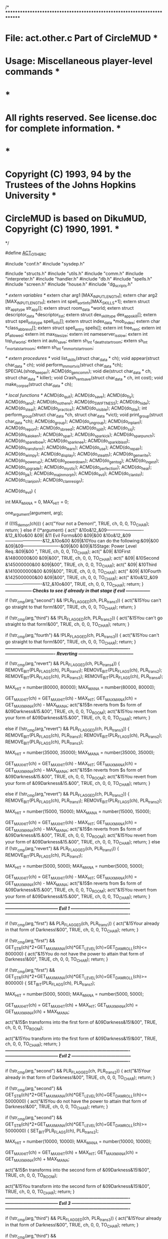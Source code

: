 
/* ************************************************************************
*   File: act.other.c                                   Part of CircleMUD *
*  Usage: Miscellaneous player-level commands                             *
*                                                                         *
*  All rights reserved.  See license.doc for complete information.        *
*                                                                         *
*  Copyright (C) 1993, 94 by the Trustees of the Johns Hopkins University *
*  CircleMUD is based on DikuMUD, Copyright (C) 1990, 1991.               *
************************************************************************ */

#define __ACT_OTHER_C__

#include "conf.h"
#include "sysdep.h"

#include "structs.h"
#include "utils.h"
#include "comm.h"
#include "interpreter.h"
#include "handler.h"
#include "db.h"
#include "spells.h"
#include "screen.h"
#include "house.h"
#include "dg_scripts.h"

/* extern variables */
extern char arg1 [MAX_INPUT_LENGTH];
extern char arg2 [MAX_INPUT_LENGTH];
extern int spell_sort_info[MAX_SKILLS+1];
extern struct str_app_type str_app[];
extern struct room_data *world;
extern struct descriptor_data *descriptor_list;
extern struct dex_skill_type dex_app_skill[];
extern struct spell_info_type spell_info[];
extern struct index_data *mob_index;
extern char *class_abbrevs[];
extern struct spell_entry spells[];
extern int free_rent;
extern int pt_allowed;
extern int max_filesize;
extern int nameserver_is_slow;
extern int top_of_world;
extern int auto_save;
extern sh_int r_death_start_room;
extern sh_int r_mortal_start_room;
extern sh_int r_immort_start_room;

/* extern procedures */
void list_skills(struct char_data * ch);
void appear(struct char_data * ch);
void perform_immort_vis(struct char_data *ch);
SPECIAL(shop_keeper);
ACMD(do_gen_comm);
void die(struct char_data * ch, struct char_data * killer);
void Crash_rentsave(struct char_data * ch, int cost);
void make_corpse(struct char_data * ch);

/* local functions */
ACMD(do_quit);
ACMD(do_save);
ACMD(do_fly);
ACMD(do_land);
ACMD(do_not_here);
ACMD(do_SWIFTNESS);
ACMD(do_hide);
ACMD(do_steal);
ACMD(do_practice);
ACMD(do_visible);
ACMD(do_title);
int perform_group(struct char_data *ch, struct char_data *vict);
void print_group(struct char_data *ch);
ACMD(do_group);
ACMD(do_ungroup);
ACMD(do_inplant);
ACMD(do_report);
ACMD(do_sbreed);
ACMD(do_split);
ACMD(do_ssj);
ACMD(do_kaioken);
ACMD(do_spar);
ACMD(do_sparkick);
ACMD(do_sparpunch);
ACMD(do_sparelbow);
ACMD(do_sparknee);
ACMD(do_sparkiblast);
ACMD(do_transform);
ACMD(do_learn);
ACMD(do_use);
ACMD(do_repair);
ACMD(do_wimpy);
ACMD(do_display);
ACMD(do_stealth);
ACMD(do_gen_write);
ACMD(do_powerup);
ACMD(do_powerdown);
ACMD(do_gen_tog);
ACMD(do_ingest);
ACMD(do_upgrade);
ACMD(do_mystic);
ACMD(do_perfection);
ACMD(do_heal);
ACMD(do_pk);
ACMD(do_majinmorph);
ACMD(do_evil);
ACMD(do_clanlist);
ACMD(do_clanjoin);
ACMD(do_clanresign);

ACMD(do_evil)
{

  int MAX_MANA = 0, MAX_HIT = 0;

    one_argument(argument, arg);

    if ((!IS_demon(ch)))
    {
      act("Your not a Demon!", TRUE, ch, 0, 0, TO_CHAR);
      return;
    }
   else if (!*argument)
    {
act("        &10o&12_&09-------------------------&12_&10o&00
         &09|   &11    Evil Forms&00        &09|&00
        &10o&12_&09-------------------------&12_&10o&00
         &09|&10You can do the following:&09|&00
         &09|&09-------------------------&09|&00
         &09|&15Stage:  Power Level Req.:&09|&00 ", TRUE, ch, 0, 0, TO_CHAR);
act("         &09| &10First       &14800000&00      &09|&00", TRUE, ch, 0, 0, TO_CHAR);
act("         &09| &10Second      &145000000&00     &09|&00", TRUE, ch, 0, 0, TO_CHAR);
act("         &09| &10Third       &1410000000&00    &09|&00", TRUE, ch, 0, 0, TO_CHAR);
act("         &09| &10Fourth      &1425000000&00    &09|&00", TRUE, ch, 0, 0, TO_CHAR);
act("        &10o&12_&09-------------------------&12_&10o&00", TRUE, ch, 0, 0, TO_CHAR);
return;
}
/*------------------  Checks to see if already in that stage if evil   -----------------*/


if (!str_cmp(arg,"second") && !PLR_FLAGGED(ch, PLR_trans1)) {
  act("&15You can't go straight to that form!&00", TRUE, ch, 0, 0, TO_CHAR);
  return;
  }

if (!str_cmp(arg,"third") && !PLR_FLAGGED(ch, PLR_trans2)) {
  act("&15You can't go straight to that form!&00", TRUE, ch, 0, 0, TO_CHAR);
  return;
  }

if (!str_cmp(arg,"fourth") && !PLR_FLAGGED(ch, PLR_trans3)) {
  act("&15You can't go straight to that form!&00", TRUE, ch, 0, 0, TO_CHAR);
  return;
  }
/*-------------------------------------------------------------------------------------*/
/*----------------------------------  Reverting  --------------------------------------*/

 if (!str_cmp(arg,"revert") && PLR_FLAGGED(ch, PLR_trans4)) {
     REMOVE_BIT(PLR_FLAGS(ch), PLR_trans1);
     REMOVE_BIT(PLR_FLAGS(ch), PLR_trans2);
     REMOVE_BIT(PLR_FLAGS(ch), PLR_trans3);
     REMOVE_BIT(PLR_FLAGS(ch), PLR_trans4);

  MAX_HIT = number(80000, 80000);
  MAX_MANA = number(80000, 80000);

  GET_MAX_HIT(ch) = GET_MAX_HIT(ch) - MAX_HIT;
  GET_MAX_MANA(ch) = GET_MAX_MANA(ch) - MAX_MANA;
  act("&15$n reverts from $s form of &09Darkness&15.&00", TRUE, ch, 0, 0, TO_ROOM);
  act("&15You revert from your form of &09Darkness&15.&00", TRUE, ch, 0, 0, TO_CHAR);
  return;
  }

else if (!str_cmp(arg,"revert") && PLR_FLAGGED(ch, PLR_trans3)) {
     REMOVE_BIT(PLR_FLAGS(ch), PLR_trans1);
     REMOVE_BIT(PLR_FLAGS(ch), PLR_trans2);
     REMOVE_BIT(PLR_FLAGS(ch), PLR_trans3);

  MAX_HIT = number(35000, 35000);
  MAX_MANA = number(35000, 35000);

  GET_MAX_HIT(ch) = GET_MAX_HIT(ch) - MAX_HIT;
  GET_MAX_MANA(ch) = GET_MAX_MANA(ch) - MAX_MANA;
  act("&15$n reverts from $s form of &09Darkness&15.&00", TRUE, ch, 0, 0, TO_ROOM);
  act("&15You revert from your form of &09Darkness&15.&00", TRUE, ch, 0, 0, TO_CHAR);
  return;
  }

else if (!str_cmp(arg,"revert") && PLR_FLAGGED(ch, PLR_trans2)) {
     REMOVE_BIT(PLR_FLAGS(ch), PLR_trans1);
     REMOVE_BIT(PLR_FLAGS(ch), PLR_trans2);

  MAX_HIT = number(15000, 15000);
  MAX_MANA = number(15000, 15000);

  GET_MAX_HIT(ch) = GET_MAX_HIT(ch) - MAX_HIT;
  GET_MAX_MANA(ch) = GET_MAX_MANA(ch) - MAX_MANA;
  act("&15$n reverts from $s form of &09Darkness&15.&00", TRUE, ch, 0, 0, TO_ROOM);
  act("&15You revert from your form of &09Darkness&15.&00", TRUE, ch, 0, 0, TO_CHAR);
  return;
}
else if (!str_cmp(arg,"revert") && PLR_FLAGGED(ch, PLR_trans1)) {
     REMOVE_BIT(PLR_FLAGS(ch), PLR_trans1);

  MAX_HIT = number(5000, 5000);
  MAX_MANA = number(5000, 5000);

  GET_MAX_HIT(ch) = GET_MAX_HIT(ch) - MAX_HIT;
  GET_MAX_MANA(ch) = GET_MAX_MANA(ch) - MAX_MANA;
 act("&15$n reverts from $s form of &09Darkness&15.&00", TRUE, ch, 0, 0, TO_ROOM);
  act("&15You revert from your form of &09Darkness&15.&00", TRUE, ch, 0, 0, TO_CHAR);
  return;
  }
/*-------------------------------------------------------------------------------------*/
/*------------------------------------ Evil 1 -----------------------------------------*/
/*-------------------------------------------------------------------------------------*/

if (!str_cmp(arg,"first") && PLR_FLAGGED(ch, PLR_trans1)) {
  act("&15Your already in that form of Darkness!&00", TRUE, ch, 0, 0, TO_CHAR);
  return;
  }

if (!str_cmp(arg,"first") && GET_STR(ch)*2+GET_MAX_MANA(ch)*GET_LEVEL(ch)+GET_DAMROLL(ch)<= 800000) {
  act("&15You do not have the power to attain that form of Darkness!&00", TRUE, ch, 0, 0, TO_CHAR);
  return;
  }

 if (!str_cmp(arg,"first") && GET_STR(ch)*2+GET_MAX_MANA(ch)*GET_LEVEL(ch)+GET_DAMROLL(ch)>= 800000) {
     SET_BIT(PLR_FLAGS(ch), PLR_trans1);

  MAX_HIT = number(5000, 5000);
  MAX_MANA = number(5000, 5000);

  GET_MAX_HIT(ch) = GET_MAX_HIT(ch) + MAX_HIT;
  GET_MAX_MANA(ch) = GET_MAX_MANA(ch) + MAX_MANA;

  act("&15$n transforms into the first form of &09Darkness&15!&00", TRUE, ch, 0, 0, TO_ROOM);

  act("&15You transform into the first form of &09Darkness&15!&00", TRUE, ch, 0, 0, TO_CHAR);
return;
  }
/*-------------------------------------------------------------------------------------*/
/*------------------------------------ Evil 2 -----------------------------------------*/
/*-------------------------------------------------------------------------------------*/

if (!str_cmp(arg,"second") && PLR_FLAGGED(ch, PLR_trans2)) {
  act("&15Your already in that form of Darkness!&00", TRUE, ch, 0, 0, TO_CHAR);
  return;
  }

if (!str_cmp(arg,"second") && GET_STR(ch)*2+GET_MAX_MANA(ch)*GET_LEVEL(ch)+GET_DAMROLL(ch)<= 5000000) {
  act("&15You do not have the power to attain that form of Darkness!&00", TRUE, ch, 0, 0, TO_CHAR);
  return;
  }

 if (!str_cmp(arg,"second") && GET_STR(ch)*2+GET_MAX_MANA(ch)*GET_LEVEL(ch)+GET_DAMROLL(ch)>= 5000000) {
     SET_BIT(PLR_FLAGS(ch), PLR_trans2);

  MAX_HIT = number(10000, 10000);
  MAX_MANA = number(10000, 10000);

  GET_MAX_HIT(ch) = GET_MAX_HIT(ch) + MAX_HIT;
  GET_MAX_MANA(ch) = GET_MAX_MANA(ch) + MAX_MANA;

  act("&15$n transforms into the second form of &09Darkness&15!&00", TRUE, ch, 0, 0, TO_ROOM);

  act("&15You transform into the second form of &09Darkness&15!&00", TRUE, ch, 0, 0, TO_CHAR);
return;
  }
/*-------------------------------------------------------------------------------------*/
/*------------------------------------ Evil 3 -----------------------------------------*/
/*-------------------------------------------------------------------------------------*/

if (!str_cmp(arg,"third") && PLR_FLAGGED(ch, PLR_trans3)) {
  act("&15Your already in that form of Darkness!&00", TRUE, ch, 0, 0, TO_CHAR);
  return;
  }

if (!str_cmp(arg,"third") && GET_STR(ch)*2+GET_MAX_MANA(ch)*GET_LEVEL(ch)+GET_DAMROLL(ch)<= 10000000) {
  act("&15You do not have the power to attain that form of Darkness!&00", TRUE, ch, 0, 0, TO_CHAR);
  return;
  }

 if (!str_cmp(arg,"third") && GET_STR(ch)*2+GET_MAX_MANA(ch)*GET_LEVEL(ch)+GET_DAMROLL(ch)>= 10000000) {
     SET_BIT(PLR_FLAGS(ch), PLR_trans3);

  MAX_HIT = number(20000, 20000);
  MAX_MANA = number(20000, 20000);

  GET_MAX_HIT(ch) = GET_MAX_HIT(ch) + MAX_HIT;
  GET_MAX_MANA(ch) = GET_MAX_MANA(ch) + MAX_MANA;

  act("&15$n transforms into the third form of &09Darkness&15!&00", TRUE, ch, 0, 0, TO_ROOM);

  act("&15You transform into the third form of &09Darkness&15!&00", TRUE, ch, 0, 0, TO_CHAR);
return;
  }
/*-------------------------------------------------------------------------------------*/
/*------------------------------------ Evil 4 -----------------------------------------*/
/*-------------------------------------------------------------------------------------*/

if (!str_cmp(arg,"fourth") && PLR_FLAGGED(ch, PLR_trans4)) {
  act("&15Your already in that form of Darkness!&00", TRUE, ch, 0, 0, TO_CHAR);
  return;
  }

if (!str_cmp(arg,"fourth") && GET_STR(ch)*2+GET_MAX_MANA(ch)*GET_LEVEL(ch)+GET_DAMROLL(ch)<= 25000000) {
  act("&15You do not have the power to attain that form of Darkness!&00", TRUE, ch, 0, 0, TO_CHAR);
  return;
  }

 if (!str_cmp(arg,"fourth") && GET_STR(ch)*2+GET_MAX_MANA(ch)*GET_LEVEL(ch)+GET_DAMROLL(ch)>= 25000000) {
     SET_BIT(PLR_FLAGS(ch), PLR_trans4);

  MAX_HIT = number(45000, 45000);
  MAX_MANA = number(45000, 45000);

  GET_MAX_HIT(ch) = GET_MAX_HIT(ch) + MAX_HIT;
  GET_MAX_MANA(ch) = GET_MAX_MANA(ch) + MAX_MANA;

  act("&15$n transforms into the final form of &09Darkness&15!&00", TRUE, ch, 0, 0, TO_ROOM);

  act("&15You transform into the final form of &09Darkness&15!&00", TRUE, ch, 0, 0, TO_CHAR);
return;
  }


}


ACMD(do_quit)
{
  sh_int save_room;
  struct descriptor_data *d, *next_d;

  if (IS_NPC(ch) || !ch->desc)
    return;
  if (AFF_FLAGGED(ch, AFF_MAJIN)) {
     send_to_char("Your master won't let you.\r\n", ch);
     return; 
     }
  if (AFF_FLAGGED(ch, AFF_HALTED)) {
     send_to_char("You can't!\r\n", ch);
     return; 
     } 
  if (IS_SET(ROOM_FLAGS(ch->in_room), ROOM_ND))
      {
      send_to_char("You cannot quit in the next dimension.\r\n", ch);
    return;
     }
  if (IS_SET(ROOM_FLAGS(ch->in_room), ROOM_NOQUIT))
      {
      send_to_char("You cannot quit here!\r\n", ch);
    return;
     }
/*
*  if (!IS_SET(ROOM_FLAGS(ch->in_room), ROOM_HOTEL))
*    {
*    send_to_char("You're not in a hotel!\r\n", ch);
*  return;
*    }
*/
  if (GET_POS(ch) == POS_FIGHTING)
      {
      send_to_char("You cannot quit while fighting.\r\n", ch);
    return;
      }
    if (PRF_FLAGGED(ch, PRF_OOZARU)) {
     REMOVE_BIT(PRF_FLAGS(ch), PRF_OOZARU);
     send_to_char("You revert to humanoid form before you leave..\r\n", ch);
     GET_MAX_HIT(ch) -= 10000;  
     GET_MAX_MANA(ch) -= 10000; 
     } 
  if (subcmd != SCMD_QUIT && GET_LEVEL(ch) < LVL_IMMORT)
    send_to_char("You have to type quit--no less, to quit!\r\n", ch);
  else if (GET_POS(ch) == POS_FIGHTING)
    send_to_char("No way!  You're fighting for your life!\r\n", ch);
  else if (GET_POS(ch) < POS_STUNNED) {
    char_to_room(ch, 4500);
    die(ch, NULL);
  } else {
    if (!GET_INVIS_LEV(ch))
      act("$n has left the game.", TRUE, ch, 0, 0, TO_ROOM);
    if (GET_LEVEL(ch) < LVL_IMMORT) {
    sprintf(buf, "&15%s has left &11Drag&09(&11*&09)&11n Ball - &10Struggle &15for &09Power&16!&00\r\n", GET_NAME(ch));
    send_to_all(buf);
    }
    sprintf(buf, "%s has quit the game.", GET_NAME(ch));
    mudlog(buf, NRM, MAX(LVL_IMMORT, GET_INVIS_LEV(ch)), TRUE);
    send_to_char("Goodbye, friend.. Come back soon!\r\n", ch);
    /*
     * kill off all sockets connected to the same player as the one who is
     * trying to quit.  Helps to maintain sanity as well as prevent duping.
     */
    for (d = descriptor_list; d; d = next_d) {
      next_d = d->next;
      if (d == ch->desc)
        continue;
      if (d->character && (GET_IDNUM(d->character) == GET_IDNUM(ch)))
        STATE(d) = CON_DISCONNECT;
    }

   save_room = ch->in_room;
   if (free_rent)
      Crash_rentsave(ch, 0);
    extract_char(ch);		/* Char is saved in extract char */

    /* If someone is quitting in their house, let them load back here */
    if (ROOM_FLAGGED(save_room, ROOM_HOUSE))
      save_char(ch, save_room);
  }
}



ACMD(do_save)
{
  if (IS_NPC(ch) || !ch->desc)
    return;

  /* Only tell the char we're saving if they actually typed "save" */
  if (cmd) {
    /*
     * This prevents item duplication by two PC's using coordinated saves
     * (or one PC with a house) and system crashes. Note that houses are
     * still automatically saved without this enabled.
     */
/*    if (auto_save) {
      sprintf(buf, "\r
SFP version 0.23 Beta Compilied on 10/01/2002\r
Remember that SFP has autosaving now, ok %s.\r
Your current level is %Ld\r\n", GET_NAME(ch), GET_LEVEL(ch));
    send_to_char(buf, ch);
    return;
    }*/
    sprintf(buf, "\r
&15Saving %s....&00\r
&15Your current level is &14%Ld&00\r
&10S&15F&09P &12Version 1.07b &14Beta &15Compilied first on &1401/01/2000 &15up since &1410/14/2002&00\r
&09Also please keep in mind that &10S&15F&09P &09now AUTOSAVES every &145&09 mins.&00\r
&13Orignal &10S&15F&09P &13Created by &14Tuskino &13first Version 0.01&00
&15Saving Complete&00\r\n", GET_NAME(ch), GET_LEVEL(ch));
    send_to_char(buf, ch);
  }

  save_char(ch, NOWHERE);
  Crash_crashsave(ch);
  if (ROOM_FLAGGED(ch->in_room, ROOM_HOUSE_CRASH))
    House_crashsave(GET_ROOM_VNUM(IN_ROOM(ch)));
}


/* generic function for commands which are normally overridden by
   special procedures - i.e., shop commands, mail commands, etc. */
ACMD(do_not_here)
{
  send_to_char("Sorry, but you cannot do that here!\r\n", ch);
}



ACMD(do_SWIFTNESS)
{
  struct affected_type af;
  byte percent;

  send_to_char("You starts moving so fast you cannot be seen.\r\n", ch);
  if (AFF_FLAGGED(ch, AFF_SWIFTNESS))
    affect_from_char(ch, SKILL_SWIFTNESS);

  percent = number(1, 101);	/* 101% is a complete failure */

  if (percent > GET_SKILL(ch, SKILL_SWIFTNESS) + dex_app_skill[GET_DEX(ch)].SWIFTNESS)
    return;

  af.type = SKILL_SWIFTNESS;
  af.duration = GET_LEVEL(ch);
  af.modifier = 0;
  af.location = APPLY_NONE;
  af.bitvector = AFF_SWIFTNESS;
  affect_to_char(ch, &af);
}



ACMD(do_hide)
{
  byte percent;

  send_to_char("You attempt to hide yourself.\r\n", ch);

  if (AFF_FLAGGED(ch, AFF_HIDE))
    REMOVE_BIT(AFF_FLAGS(ch), AFF_HIDE);

  percent = number(1, 101);	/* 101% is a complete failure */

  if (percent > GET_SKILL(ch, SKILL_HIDE) + dex_app_skill[GET_DEX(ch)].hide)
    return;

  SET_BIT(AFF_FLAGS(ch), AFF_HIDE);
}




ACMD(do_steal)
{
  struct char_data *vict;
  struct obj_data *obj;
  char vict_name[MAX_INPUT_LENGTH], obj_name[MAX_INPUT_LENGTH];
  int percent, gold, eq_pos, pcsteal = 0, ohoh = 0;

  if (ROOM_FLAGGED(IN_ROOM(ch), ROOM_PEACEFUL)) {
    send_to_char("This room just has such a peaceful, easy feeling...\r\n", ch);
    return;
  }

  argument = one_argument(argument, obj_name);
  one_argument(argument, vict_name);

  if (!(vict = get_char_room_vis(ch, vict_name))) {
    send_to_char("Steal what from who?\r\n", ch);
    return;
  } else if (vict == ch) {
    send_to_char("Come on now, that's rather stupid!\r\n", ch);
    return;
  }

  /* 101% is a complete failure */
  percent = number(1, 101) - dex_app_skill[GET_DEX(ch)].p_pocket;

  if (GET_POS(vict) < POS_SLEEPING)
    percent = -1;		/* ALWAYS SUCCESS */

  if (!pt_allowed && !IS_NPC(vict))
    pcsteal = 1;

  /* NO NO With Imp's and Shopkeepers, and if player thieving is not allowed */
  if (GET_LEVEL(vict) >= LVL_IMMORT || pcsteal ||
      GET_MOB_SPEC(vict) == shop_keeper)
    percent = 101;		/* Failure */

  if (str_cmp(obj_name, "coins") && str_cmp(obj_name, "gold")) {

    if (!(obj = get_obj_in_list_vis(vict, obj_name, vict->carrying))) {

      for (eq_pos = 0; eq_pos < NUM_WEARS; eq_pos++)
	if (GET_EQ(vict, eq_pos) &&
	    (isname(obj_name, GET_EQ(vict, eq_pos)->name)) &&
	    CAN_SEE_OBJ(ch, GET_EQ(vict, eq_pos))) {
	  obj = GET_EQ(vict, eq_pos);
	  break;
	}
      if (!obj) {
	act("$E hasn't got that item.", FALSE, ch, 0, vict, TO_CHAR);
	return;
      } else {			/* It is equipment */
	if ((GET_POS(vict) > POS_STUNNED)) {
	  send_to_char("Steal the equipment now?  Impossible!\r\n", ch);
	  return;
	} else {
	  act("You unequip $p and steal it.", FALSE, ch, obj, 0, TO_CHAR);
	  act("$n steals $p from $N.", FALSE, ch, obj, vict, TO_NOTVICT);
	  obj_to_char(unequip_char(vict, eq_pos), ch);
	}
      }
    } else {			/* obj found in inventory */

      percent += GET_OBJ_WEIGHT(obj);	/* Make heavy harder */

      if (AWAKE(vict) && (percent > GET_SKILL(ch, SKILL_STEAL))) {
	ohoh = TRUE;
	act("Oops..", FALSE, ch, 0, 0, TO_CHAR);
	act("$n tried to steal something from you!", FALSE, ch, 0, vict, TO_VICT);
	act("$n tries to steal something from $N.", TRUE, ch, 0, vict, TO_NOTVICT);
      } else {			/* Steal the item */
	if ((IS_CARRYING_N(ch) + 1 < CAN_CARRY_N(ch))) {
	  if ((IS_CARRYING_W(ch) + GET_OBJ_WEIGHT(obj)) < CAN_CARRY_W(ch)) {
	    obj_from_char(obj);
	    obj_to_char(obj, ch);
	    send_to_char("Got it!\r\n", ch);
	  }
	} else
	  send_to_char("You cannot carry that much.\r\n", ch);
      }
    }
  } else {			/* Steal some coins */
    if (AWAKE(vict) && (percent > GET_SKILL(ch, SKILL_STEAL))) {
      ohoh = TRUE;
      act("Oops..", FALSE, ch, 0, 0, TO_CHAR);
      act("You discover that $n has $s hands in your wallet.", FALSE, ch, 0, vict, TO_VICT);
      act("$n tries to steal gold from $N.", TRUE, ch, 0, vict, TO_NOTVICT);
    } else {
      /* Steal some gold coins */
      gold = (int) ((GET_GOLD(vict) * number(1, 10)) / 100);
      gold = MIN(1782, gold);
      if (gold > 0) {
	GET_GOLD(ch) += gold;
	GET_GOLD(vict) -= gold;
        if (gold > 1) {
	  sprintf(buf, "Bingo!  You got %d gold coins.\r\n", gold);
	  send_to_char(buf, ch);
	} else {
	  send_to_char("You manage to swipe a solitary gold coin.\r\n", ch);
	}
      } else {
	send_to_char("You couldn't get any gold...\r\n", ch);
      }
    }
  }

  if (ohoh && IS_NPC(vict) && AWAKE(vict))
    hit(vict, ch, TYPE_UNDEFINED);
}



ACMD(do_practice)
{
  one_argument(argument, arg);

  if (*arg)
    send_to_char("You can only practice skills in your guild.\r\n", ch);
  else
    list_skills(ch);
}



ACMD(do_visible)
{
  if (GET_LEVEL(ch) >= LVL_IMMORT) {
    perform_immort_vis(ch);
    return;
  }

  if AFF_FLAGGED(ch, AFF_INVISIBLE) {
    appear(ch);
    send_to_char("You break the spell of invisibility.\r\n", ch);
  } else
    send_to_char("You are already visible.\r\n", ch);
}



ACMD(do_title)
{
  skip_spaces(&argument);
  delete_doubledollar(argument);

  if (IS_NPC(ch))
    send_to_char("Your title is fine... go away.\r\n", ch);
  else if (PLR_FLAGGED(ch, PLR_NOTITLE))
    send_to_char("You can't title yourself -- you shouldn't have abused it!\r\n", ch);
  else if (strstr(argument, "(") || strstr(argument, ")"))
    send_to_char("Titles can't contain the ( or ) characters.\r\n", ch);
  else if (strlen(argument) > MAX_TITLE_LENGTH) {
    sprintf(buf, "Sorry, titles can't be longer than %d characters.\r\n",
	    MAX_TITLE_LENGTH);
    send_to_char(buf, ch);
  } else {
    set_title(ch, argument);
    sprintf(buf, "Okay, you're now %s %s.\r\n", GET_NAME(ch), GET_TITLE(ch));
    send_to_char(buf, ch);
  }
}


int perform_group(struct char_data *ch, struct char_data *vict)
{
  if (AFF_FLAGGED(vict, AFF_GROUP) || !CAN_SEE(ch, vict))
    return 0;

  SET_BIT(AFF_FLAGS(vict), AFF_GROUP);
  if (ch != vict)
    act("$N is now a member of your group.", FALSE, ch, 0, vict, TO_CHAR);
  act("You are now a member of $n's group.", FALSE, ch, 0, vict, TO_VICT);
  act("$N is now a member of $n's group.", FALSE, ch, 0, vict, TO_NOTVICT);
  return 1;
}


void print_group(struct char_data *ch)
{
  struct char_data *k;
  struct follow_type *f;

  if (!AFF_FLAGGED(ch, AFF_GROUP))
    send_to_char("But you are not the member of a group!\r\n", ch);
  else {
    send_to_char("Your group consists of:\r\n", ch);

    k = (ch->master ? ch->master : ch);

    if (AFF_FLAGGED(k, AFF_GROUP)) {
      sprintf(buf, "     [%3dH %3dM %3dV] [%s] $N (Head of group)",
	      GET_HIT(k), GET_MANA(k), GET_MOVE(k), CLASS_ABBR(k));
      act(buf, FALSE, ch, 0, k, TO_CHAR);
    }

    for (f = k->followers; f; f = f->next) {
      if (!AFF_FLAGGED(f->follower, AFF_GROUP))
	continue;

      sprintf(buf, "     [%3dH %3dM %3dV] [%s] $N", GET_HIT(f->follower),
	      GET_MANA(f->follower), GET_MOVE(f->follower),
	      CLASS_ABBR(f->follower));
      act(buf, FALSE, ch, 0, f->follower, TO_CHAR);
    }
  }
}



ACMD(do_group)
{
  struct char_data *vict;
  struct follow_type *f;
  int found;

  one_argument(argument, buf);

  if (!*buf) {
    print_group(ch);
    return;
  }

  if (ch->master) {
    act("You can not enroll group members without being head of a group.",
	FALSE, ch, 0, 0, TO_CHAR);
    return;
  }

  if (!str_cmp(buf, "all")) {
    perform_group(ch, ch);
    for (found = 0, f = ch->followers; f; f = f->next)
      found += perform_group(ch, f->follower);
    if (!found)
      send_to_char("Everyone following you is already in your group.\r\n", ch);
    return;
  }

  if (!(vict = get_char_room_vis(ch, buf)))
    send_to_char(NOPERSON, ch);
  else if ((vict->master != ch) && (vict != ch))
    act("$N must follow you to enter your group.", FALSE, ch, 0, vict, TO_CHAR);
  else {
    if (!AFF_FLAGGED(vict, AFF_GROUP))
      perform_group(ch, vict);
    else {
      if (ch != vict)
	act("$N is no longer a member of your group.", FALSE, ch, 0, vict, TO_CHAR);
      act("You have been kicked out of $n's group!", FALSE, ch, 0, vict, TO_VICT);
      act("$N has been kicked out of $n's group!", FALSE, ch, 0, vict, TO_NOTVICT);
      REMOVE_BIT(AFF_FLAGS(vict), AFF_GROUP);
    }
  }
}



ACMD(do_ungroup)
{
  struct follow_type *f, *next_fol;
  struct char_data *tch;

  one_argument(argument, buf);

  if (!*buf) {
    if (ch->master || !(AFF_FLAGGED(ch, AFF_GROUP))) {
      send_to_char("But you lead no group!\r\n", ch);
      return;
    }
    sprintf(buf2, "%s has disbanded the group.\r\n", GET_NAME(ch));
    for (f = ch->followers; f; f = next_fol) {
      next_fol = f->next;
      if (AFF_FLAGGED(f->follower, AFF_GROUP)) {
	REMOVE_BIT(AFF_FLAGS(f->follower), AFF_GROUP);
	send_to_char(buf2, f->follower);
        if (!AFF_FLAGGED(f->follower, AFF_MAJIN))
	  stop_follower(f->follower);
      }
    }

    REMOVE_BIT(AFF_FLAGS(ch), AFF_GROUP);
    send_to_char("You disband the group.\r\n", ch);
    return;
  }
  if (!(tch = get_char_room_vis(ch, buf))) {
    send_to_char("There is no such person!\r\n", ch);
    return;
  }
  if (tch->master != ch) {
    send_to_char("That person is not following you!\r\n", ch);
    return;
  }

  if (!AFF_FLAGGED(tch, AFF_GROUP)) {
    send_to_char("That person isn't in your group.\r\n", ch);
    return;
  }

  REMOVE_BIT(AFF_FLAGS(tch), AFF_GROUP);

  act("$N is no longer a member of your group.", FALSE, ch, 0, tch, TO_CHAR);
  act("You have been kicked out of $n's group!", FALSE, ch, 0, tch, TO_VICT);
  act("$N has been kicked out of $n's group!", FALSE, ch, 0, tch, TO_NOTVICT);
 
  if (!AFF_FLAGGED(tch, AFF_MAJIN))
    stop_follower(tch);
}




ACMD(do_report)
{
  struct char_data *k;
  struct follow_type *f;

  if (!AFF_FLAGGED(ch, AFF_GROUP)) {
    send_to_char("But you are not a member of any group!\r\n", ch);
    return;
  }
  sprintf(buf, "%s reports: %d/%dH, %d/%dK, %d/%dV\r\n",
	  GET_NAME(ch), GET_HIT(ch), GET_MAX_HIT(ch),
	  GET_MANA(ch), GET_MAX_MANA(ch),
	  GET_MOVE(ch), GET_MAX_MOVE(ch));

  CAP(buf);

  k = (ch->master ? ch->master : ch);

  for (f = k->followers; f; f = f->next)
    if (AFF_FLAGGED(f->follower, AFF_GROUP) && f->follower != ch)
      send_to_char(buf, f->follower);
  if (k != ch)
    send_to_char(buf, k);
  send_to_char("You report to the group.\r\n", ch);
}



ACMD(do_split)
{
  int amount, num, share;
  struct char_data *k;
  struct follow_type *f;

  if (IS_NPC(ch))
    return;

  one_argument(argument, buf);

  if (is_number(buf)) {
    amount = atoi(buf);
    if (amount <= 0) {
      send_to_char("Sorry, you can't do that.\r\n", ch);
      return;
    }
    if (amount > GET_GOLD(ch)) {
      send_to_char("You don't seem to have that much gold to split.\r\n", ch);
      return;
    }
    k = (ch->master ? ch->master : ch);

    if (AFF_FLAGGED(k, AFF_GROUP) && (k->in_room == ch->in_room))
      num = 1;
    else
      num = 0;

    for (f = k->followers; f; f = f->next)
      if (AFF_FLAGGED(f->follower, AFF_GROUP) &&
	  (!IS_NPC(f->follower)) &&
	  (f->follower->in_room == ch->in_room))
	num++;

    if (num && AFF_FLAGGED(ch, AFF_GROUP))
      share = amount / num;
    else {
      send_to_char("With whom do you wish to share your gold?\r\n", ch);
      return;
    }

    GET_GOLD(ch) -= share * (num - 1);

    if (AFF_FLAGGED(k, AFF_GROUP) && (k->in_room == ch->in_room)
	&& !(IS_NPC(k)) && k != ch) {
      GET_GOLD(k) += share;
      sprintf(buf, "%s splits %d coins; you receive %d.\r\n", GET_NAME(ch),
	      amount, share);
      send_to_char(buf, k);
    }
    for (f = k->followers; f; f = f->next) {
      if (AFF_FLAGGED(f->follower, AFF_GROUP) &&
	  (!IS_NPC(f->follower)) &&
	  (f->follower->in_room == ch->in_room) &&
	  f->follower != ch) {
	GET_GOLD(f->follower) += share;
	sprintf(buf, "%s splits %d coins; you receive %d.\r\n", GET_NAME(ch),
		amount, share);
	send_to_char(buf, f->follower);
      }
    }
    sprintf(buf, "You split %d coins among %d members -- %d coins each.\r\n",
	    amount, num, share);
    send_to_char(buf, ch);
  } else {
    send_to_char("How many coins do you wish to split with your group?\r\n", ch);
    return;
  }
}


ACMD(do_use)
{
  struct obj_data *mag_item;
  int equipped = 1;

  half_chop(argument, arg, buf);
  if (!*arg) {
    sprintf(buf2, "What do you want to %s?\r\n", CMD_NAME);
    send_to_char(buf2, ch);
    return;
  }
  mag_item = GET_EQ(ch, WEAR_SHIELD);

  if (!mag_item || !isname(arg, mag_item->name)) {
    switch (subcmd) {
    case SCMD_SWALLOW:
    case SCMD_PLANT:
      equipped = 0;
      if (!(mag_item = get_obj_in_list_vis(ch, arg, ch->carrying))) {
	sprintf(buf2, "You don't seem to have %s %s.\r\n", AN(arg), arg);
	send_to_char(buf2, ch);
	return;
      }
      break;
    case SCMD_USE:
      sprintf(buf2, "You don't seem to be wearing %s %s.\r\n", AN(arg), arg);
      send_to_char(buf2, ch);
      return;
    default:
      log("SYSERR: Unknown subcmd %d passed to do_use.", subcmd);
      return;
    }
  }
  switch (subcmd) {
  case SCMD_PLANT:
    if (GET_OBJ_TYPE(mag_item) != ITEM_SAIBAKIT) {
      send_to_char("You can only plant seeds.", ch);
      return;
    }
    break;
  case SCMD_SWALLOW:
    if (GET_OBJ_TYPE(mag_item) != ITEM_SENZU) {
      send_to_char("You can only swallow senzu's.", ch);
      return;
    }
    break;
  case SCMD_USE:
    if ((GET_OBJ_TYPE(mag_item) != ITEM_SCOUTER) &&
	(GET_OBJ_TYPE(mag_item) != ITEM_STAFF)) {
      send_to_char("You can't seem to figure out how to use it.\r\n", ch);
      return;
    }
    break;
  }

  mag_objectmagic(ch, mag_item, buf);
}

ACMD(do_wimpy)
{
  int wimp_lev;

  /* 'wimp_level' is a player_special. -gg 2/25/98 */
  if (IS_NPC(ch))
    return;

  one_argument(argument, arg);

  if (!*arg) {
    if (GET_WIMP_LEV(ch)) {
      sprintf(buf, "Your current wimp level is %d hit points.\r\n",
	      GET_WIMP_LEV(ch));
      send_to_char(buf, ch);
      return;
    } else {
      send_to_char("At the moment, you're not a wimp.  (sure, sure...)\r\n", ch);
      return;
    }
  }
  if (isdigit(*arg)) {
    if ((wimp_lev = atoi(arg))) {
      if (wimp_lev < 0)
	send_to_char("Heh, heh, heh.. we are jolly funny today, eh?\r\n", ch);
      else if (wimp_lev > GET_MAX_HIT(ch))
	send_to_char("That doesn't make much sense, now does it?\r\n", ch);
      else if (wimp_lev > (GET_MAX_HIT(ch) / 2))
	send_to_char("You can't set your wimp level above half your hit points.\r\n", ch);
      else {
	sprintf(buf, "Okay, you'll wimp out if you drop below %d hit points.\r\n",
		wimp_lev);
	send_to_char(buf, ch);
	GET_WIMP_LEV(ch) = wimp_lev;
      }
    } else {
      send_to_char("Okay, you'll now tough out fights to the bitter end.\r\n", ch);
      GET_WIMP_LEV(ch) = 0;
    }
  } else
    send_to_char("Specify at how many hit points you want to wimp out at.  (0 to disable)\r\n", ch);

  return;

}


ACMD(do_display)
{
  size_t i;

  if (IS_NPC(ch)) {
    send_to_char("Mosters don't need displays.  Go away.\r\n", ch);
    return;
  }
  skip_spaces(&argument);

  if (!*argument) {
    send_to_char("Usage: prompt { { H | M | V } | all | none }\r\n", ch);
    return;
  }
  if ((!str_cmp(argument, "on")) || (!str_cmp(argument, "all")))
    SET_BIT(PRF_FLAGS(ch), PRF_DISPHP | PRF_DISPMANA | PRF_DISPMOVE);
  else {
    REMOVE_BIT(PRF_FLAGS(ch), PRF_DISPHP | PRF_DISPMANA | PRF_DISPMOVE);

    for (i = 0; i < strlen(argument); i++) {
      switch (LOWER(argument[i])) {
      case 'h':
	SET_BIT(PRF_FLAGS(ch), PRF_DISPHP);
	break;
      case 'm':
	SET_BIT(PRF_FLAGS(ch), PRF_DISPMANA);
	break;
      case 'v':
	SET_BIT(PRF_FLAGS(ch), PRF_DISPMOVE);
	break;
      default:
	send_to_char("Usage: prompt { { H | M | V } | all | none }\r\n", ch);
	return;
	break;
      }
    }
  }

  send_to_char(OK, ch);
}



ACMD(do_gen_write)
{
  FILE *fl;
  char *tmp, buf[MAX_STRING_LENGTH];
  const char *filename;
  struct stat fbuf;
  time_t ct;

  switch (subcmd) {
  case SCMD_BUG:
    filename = BUG_FILE;
    break;
  case SCMD_TYPO:
    filename = TYPO_FILE;
    break;
  case SCMD_IDEA:
    filename = IDEA_FILE;
    break;
  default:
    return;
  }

  ct = time(0);
  tmp = asctime(localtime(&ct));

  if (IS_NPC(ch)) {
    send_to_char("Monsters can't have ideas - Go away.\r\n", ch);
    return;
  }

  skip_spaces(&argument);
  delete_doubledollar(argument);

  if (!*argument) {
    send_to_char("That must be a mistake...\r\n", ch);
    return;
  }
  sprintf(buf, "%s %s: %s", GET_NAME(ch), CMD_NAME, argument);
  mudlog(buf, CMP, LVL_IMMORT, FALSE);

  if (stat(filename, &fbuf) < 0) {
    perror("Error statting file");
    return;
  }
  if (fbuf.st_size >= max_filesize) {
    send_to_char("Sorry, the file is full right now.. try again later.\r\n", ch);
    return;
  }
  if (!(fl = fopen(filename, "a"))) {
    perror("do_gen_write");
    send_to_char("Could not open the file.  Sorry.\r\n", ch);
    return;
  }
  fprintf(fl, "%-8s (%6.6s) [%5d] %s\n", GET_NAME(ch), (tmp + 4),
	  GET_ROOM_VNUM(IN_ROOM(ch)), argument);
  fclose(fl);
  send_to_char("Okay.  Thanks!\r\n", ch);
}



#define TOG_OFF 0
#define TOG_ON  1

#define PRF_TOG_CHK(ch,flag) ((TOGGLE_BIT(PRF_FLAGS(ch), (flag))) & (flag))

ACMD(do_gen_tog)
{
  long result;

  const char *tog_messages[][2] = {
    {"Nohassle disabled.\r\n",
    "Nohassle enabled.\r\n"},
    {"Brief mode off.\r\n",
    "Brief mode on.\r\n"},
    {"Compact mode off.\r\n",
    "Compact mode on.\r\n"},
    {"You can now hear tells.\r\n",
    "You are now deaf to tells.\r\n"},
    {"You can now hear oocs.\r\n",
    "You are now deaf to oocs.\r\n"},
    {"You can now hear shouts.\r\n",
    "You are now deaf to shouts.\r\n"},
    {"You can now hear roleplay messages.\r\n",
    "You are now deaf to roleplay messages.\r\n"},
    {"You can now hear the congratulation messages.\r\n",
    "You are now deaf to the congratulation messages.\r\n"},
    {"You can now hear the Wiz-channel.\r\n",
    "You are now deaf to the Wiz-channel.\r\n"},
    {"You are no longer part of the RP.\r\n",
    "Okay, you are part of the RP!\r\n"},
    {"You will no longer see the room flags.\r\n",
    "You will now see the room flags.\r\n"},
    {"You will now have your communication repeated.\r\n",
    "You will no longer have your communication repeated.\r\n"},
    {"HolyLight mode off.\r\n",
    "HolyLight mode on.\r\n"},
    {"Nameserver_is_slow changed to NO; IP addresses will now be resolved.\r\n",
    "Nameserver_is_slow changed to YES; sitenames will no longer be resolved.\r\n"},
    {"Autoexits disabled.\r\n",
    "Autoexits enabled.\r\n"},
    {"AFK flag is now off.\r\n",
    "AFK flag is now on.\r\n"},
    {"You pack up and clean out your camp.\r\n",
    "&15You start a small fire and open camp to rest.\r\n"},
  
  };


  if (IS_NPC(ch))
    return;

  switch (subcmd) {
  case SCMD_NOHASSLE:
    result = PRF_TOG_CHK(ch, PRF_NOHASSLE);
    break;
  case SCMD_BRIEF:
    result = PRF_TOG_CHK(ch, PRF_BRIEF);
    break;
  case SCMD_COMPACT:
    result = PRF_TOG_CHK(ch, PRF_COMPACT);
    break;
  case SCMD_NOTELL:
    result = PRF_TOG_CHK(ch, PRF_NOTELL);
    break;
  case SCMD_NOooc:
    result = PRF_TOG_CHK(ch, PRF_NOooc);
    break;
  case SCMD_DEAF:
    result = PRF_TOG_CHK(ch, PRF_DEAF);
    break;
  case SCMD_NOGOSSIP:
    result = PRF_TOG_CHK(ch, PRF_NOGOSS);
    break;
  case SCMD_NOGRATZ:
    result = PRF_TOG_CHK(ch, PRF_NOGRATZ);
    break;
  case SCMD_NOWIZ:
    result = PRF_TOG_CHK(ch, PRF_NOWIZ);
    break;
  case SCMD_QUEST:
    result = PRF_TOG_CHK(ch, PRF_QUEST);
    break;
  case SCMD_ROOMFLAGS:
    result = PRF_TOG_CHK(ch, PRF_ROOMFLAGS);
    break;
  case SCMD_NOREPEAT:
    result = PRF_TOG_CHK(ch, PRF_NOREPEAT);
    break;
  case SCMD_HOLYLIGHT:
    result = PRF_TOG_CHK(ch, PRF_HOLYLIGHT);
    break;
  case SCMD_SLOWNS:
    result = (nameserver_is_slow = !nameserver_is_slow);
    break;
  case SCMD_AUTOEXIT:
    result = PRF_TOG_CHK(ch, PRF_AUTOEXIT);
    break;
 case SCMD_AFK:
     result = PRF_TOG_CHK(ch, PRF_AFK);
  if (PRF_FLAGGED(ch, PRF_AFK))
    act("$n has gone AFK.", TRUE, ch, 0, 0, TO_ROOM);
  else
    act("$n has come back from AFK.", TRUE, ch, 0, 0, TO_ROOM);
  break;
 case SCMD_CAMP:
     result = PRF_TOG_CHK(ch, PRF_CAMP);	     
   if (PRF_FLAGGED(ch, PRF_CAMP))
       act("$n sprawls out on the ground and sets up camp.", TRUE, ch, 0, 0, TO_ROOM);
  else
       act("$n packs up some stuff and leaves their camp.", TRUE, ch, 0, 0, TO_ROOM);       
    break;

  default:
    log("SYSERR: Unknown subcmd %d in do_gen_toggle.", subcmd);
    return;
  }

  if (result)
    send_to_char(tog_messages[subcmd][TOG_ON], ch);
  else
    send_to_char(tog_messages[subcmd][TOG_OFF], ch);
    
  return;
}

ACMD(do_repair)	
{   
   int MOVE = 0, HIT = 0; 

    if (!GET_SKILL(ch, SKILL_REPAIR)) {
    send_to_char("You can't do that!\r\n", ch);
    return;
    }
    else if (IS_ANDROID(ch) &&GET_MOVE(ch) <= GET_LEVEL(ch)*2-1)
    { 
  	act("You don't have enough energy to repair your circuits.", TRUE, ch, 0, 0, TO_CHAR);
       }
    else if (IS_ANDROID(ch) &&GET_HIT(ch) < GET_MAX_HIT(ch) && GET_MOVE(ch) >= GET_LEVEL(ch)*2+1)
    {  
send_to_char("You stand still for a moment and repair your internal circuits.\r\n", ch);
act("&10$n repairs $s internal circuits.&00", TRUE, ch, 0, 0, TO_ROOM);
  
  MOVE = number(GET_LEVEL(ch)*2+10, GET_LEVEL(ch)*2+10);
  HIT = number(GET_LEVEL(ch)+10, GET_LEVEL(ch)+10);

  GET_MOVE(ch) = GET_MOVE(ch) - MOVE;
  GET_HIT(ch) = GET_HIT(ch) + HIT;
    }
    else if (IS_ANDROID(ch) &&GET_HIT(ch) >= GET_MAX_HIT(ch))
    {
  	act("You are already fully repaired.", TRUE, ch, 0, 0, TO_CHAR);
    }       
}


ACMD(do_kaioken)	
{    
    int MANA = 0, HIT = 0; 
    
    one_argument(argument, arg);
  
 if (!GET_SKILL(ch, SKILL_KAIOKEN)) {
    send_to_char("You don't know that technique!\r\n", ch);
    return;
    }
  else if (!*argument) {
    send_to_char("Usage: Kaioken (1-20)\r\n", ch);
    return;
     }

   if (!str_cmp(arg,"1") && GET_MANA(ch) < GET_MAX_MANA(ch)) {
    send_to_char("You don't have enough strength to do that.\r\n", ch);
     }   
   else if (!str_cmp(arg,"1") && GET_MANA(ch) >= GET_MAX_MANA(ch)+100){
   send_to_char("You're already passed that stage of kaioken.\r\n", ch);
     }
   else if (!str_cmp(arg,"1")){
   send_to_char("&10You begin over working your body by reaching kaioken level 1.&00\r\n", ch);
   act("&09$n overworks $s body by reaching kaioken level 1!&00", TRUE, ch, 0, 0, TO_ROOM);
   MANA = number(100, 100);
   HIT = number(100, 100);

   GET_MANA(ch) = GET_MANA(ch) + MANA;
   GET_HIT(ch) = GET_HIT(ch) - HIT; 
}
   if (!str_cmp(arg,"2") && GET_MANA(ch) < GET_MAX_MANA(ch)) {
    send_to_char("You don't have enough strength to do that.\r\n", ch);
     }   
   else if (!str_cmp(arg,"2") && GET_MANA(ch) >= GET_MAX_MANA(ch)+300){
   send_to_char("You're already passed that stage of kaioken.\r\n", ch);
     }
   else if (!str_cmp(arg,"2")){
   send_to_char("&10You begin over working your body by reaching kaioken level 2.&00\r\n", ch);
   act("&09$n overworks $s body by reaching kaioken level 2!&00", TRUE, ch, 0, 0, TO_ROOM);
   MANA = number(300, 300);
   HIT = number(300, 300);

   GET_MANA(ch) = GET_MANA(ch) + MANA;
   GET_HIT(ch) = GET_HIT(ch) - HIT; 
}
   if (!str_cmp(arg,"3") && GET_MANA(ch) < GET_MAX_MANA(ch)) {
    send_to_char("You don't have enough strength to do that.\r\n", ch);
     }   
   else if (!str_cmp(arg,"3") && GET_MANA(ch) >= GET_MAX_MANA(ch)+600){
   send_to_char("You're already passed that stage of kaioken.\r\n", ch);
     }
   else if (!str_cmp(arg,"3")){
   send_to_char("&10You begin over working your body by reaching kaioken level 3.&00\r\n", ch);
   act("&09$n overworks $s body by reaching kaioken level 3!&00", TRUE, ch, 0, 0, TO_ROOM);
   MANA = number(600, 600);
   HIT = number(600, 600);

   GET_MANA(ch) = GET_MANA(ch) + MANA;
   GET_HIT(ch) = GET_HIT(ch) - HIT; 
}
   if (!str_cmp(arg,"4") && GET_MANA(ch) < GET_MAX_MANA(ch)) {
    send_to_char("You don't have enough strength to do that.\r\n", ch);
     }   
   else if (!str_cmp(arg,"4") && GET_MANA(ch) >= GET_MAX_MANA(ch)+1000){
   send_to_char("You're already passed that stage of kaioken.\r\n", ch);
     }
   else if (!str_cmp(arg,"4")){
   send_to_char("&10You begin over working your body by reaching kaioken level 4.&00\r\n", ch);
   act("&09$n overworks $s body by reaching kaioken level 4!&00", TRUE, ch, 0, 0, TO_ROOM);
   MANA = number(1000, 1000);
   HIT = number(1000, 1000);

   GET_MANA(ch) = GET_MANA(ch) + MANA;
   GET_HIT(ch) = GET_HIT(ch) - HIT; 
}
   if (!str_cmp(arg,"5") && GET_MANA(ch) < GET_MAX_MANA(ch)) {
    send_to_char("You don't have enough strength to do that.\r\n", ch);
     }   
   else if (!str_cmp(arg,"5") && GET_MANA(ch) >= GET_MAX_MANA(ch)+1500){
   send_to_char("You're already passed that stage of kaioken.\r\n", ch);
     }
   else if (!str_cmp(arg,"5")){
   send_to_char("&10You begin over working your body by reaching kaioken level 5.&00\r\n", ch);
   act("&09$n overworks $s body by reaching kaioken level 5!&00", TRUE, ch, 0, 0, TO_ROOM);
   MANA = number(1500, 1500);
   HIT = number(1500, 1500);

   GET_MANA(ch) = GET_MANA(ch) + MANA;
   GET_HIT(ch) = GET_HIT(ch) - HIT; 
}
  if (!str_cmp(arg,"6") && GET_MANA(ch) < GET_MAX_MANA(ch)) {
    send_to_char("You don't have enough strength to do that.\r\n", ch);
     }   
   else if (!str_cmp(arg,"6") && GET_MANA(ch) >= GET_MAX_MANA(ch)+2100){
   send_to_char("You're already passed that stage of kaioken.\r\n", ch);
     }
   else if (!str_cmp(arg,"6")){
   send_to_char("&10You begin over working your body by reaching kaioken level 6.&00\r\n", ch);
   act("&09$n overworks $s body by reaching kaioken level 6!&00", TRUE, ch, 0, 0, TO_ROOM);
   MANA = number(2100, 2100);
   HIT = number(2100, 2100);

   GET_MANA(ch) = GET_MANA(ch) + MANA;
   GET_HIT(ch) = GET_HIT(ch) - HIT; 
}
   if (!str_cmp(arg,"7") && GET_MANA(ch) < GET_MAX_MANA(ch)) {
    send_to_char("You don't have enough strength to do that.\r\n", ch);
     }   
   else if (!str_cmp(arg,"7") && GET_MANA(ch) >= GET_MAX_MANA(ch)+2800){
   send_to_char("You're already passed that stage of kaioken.\r\n", ch);
     }
   else if (!str_cmp(arg,"7")){
   send_to_char("&10You begin over working your body by reaching kaioken level 7.&00\r\n", ch);
   act("&09$n overworks $s body by reaching kaioken level 7!&00", TRUE, ch, 0, 0, TO_ROOM);
   MANA = number(2800, 2800);
   HIT = number(2800, 2800);

   GET_MANA(ch) = GET_MANA(ch) + MANA;
   GET_HIT(ch) = GET_HIT(ch) - HIT; 
}
   if (!str_cmp(arg,"8") && GET_MANA(ch) < GET_MAX_MANA(ch)) {
    send_to_char("You don't have enough strength to do that.\r\n", ch);
     }   
   else if (!str_cmp(arg,"8") && GET_MANA(ch) >= GET_MAX_MANA(ch)+3600){
   send_to_char("You're already passed that stage of kaioken.\r\n", ch);
     }
   else if (!str_cmp(arg,"8")){
   send_to_char("&10You begin over working your body by reaching kaioken level 8.&00\r\n", ch);
   act("&09$n overworks $s body by reaching kaioken level 8!&00", TRUE, ch, 0, 0, TO_ROOM);
   MANA = number(3600, 3600);
   HIT = number(3600, 3600);

   GET_MANA(ch) = GET_MANA(ch) + MANA;
   GET_HIT(ch) = GET_HIT(ch) - HIT; 
}
   if (!str_cmp(arg,"9") && GET_MANA(ch) < GET_MAX_MANA(ch)) {
    send_to_char("You don't have enough strength to do that.\r\n", ch);
     }   
   else if (!str_cmp(arg,"9") && GET_MANA(ch) >= GET_MAX_MANA(ch)+4500){
   send_to_char("You're already passed that stage of kaioken.\r\n", ch);
     }
   else if (!str_cmp(arg,"9")){
   send_to_char("&10You begin over working your body by reaching kaioken level 9.&00\r\n", ch);
   act("&09$n overworks $s body by reaching kaioken level 9!&00", TRUE, ch, 0, 0, TO_ROOM);
   MANA = number(4500, 4500);
   HIT = number(4500, 4500);

   GET_MANA(ch) = GET_MANA(ch) + MANA;
   GET_HIT(ch) = GET_HIT(ch) - HIT; 
}
   if (!str_cmp(arg,"10") && GET_MANA(ch) < GET_MAX_MANA(ch)) {
    send_to_char("You don't have enough strength to do that.\r\n", ch);
     }   
   else if (!str_cmp(arg,"10") && GET_MANA(ch) >= GET_MAX_MANA(ch)+5500){
   send_to_char("You're already passed that stage of kaioken.\r\n", ch);
     }
   else if (!str_cmp(arg,"10")){
   send_to_char("&10You begin over working your body by reaching kaioken level 10.&00\r\n", ch);
   act("&09$n overworks $s body by reaching kaioken level 10!&00", TRUE, ch, 0, 0, TO_ROOM);
   MANA = number(5500, 5500);
   HIT = number(5500, 5500);

   GET_MANA(ch) = GET_MANA(ch) + MANA;
   GET_HIT(ch) = GET_HIT(ch) - HIT; 
}
   if (!str_cmp(arg,"11") && GET_MANA(ch) < GET_MAX_MANA(ch)) {
    send_to_char("You don't have enough strength to do that.\r\n", ch);
     }   
   else if (!str_cmp(arg,"11") && GET_MANA(ch) >= GET_MAX_MANA(ch)+6600){
   send_to_char("You're already passed that stage of kaioken.\r\n", ch);
     }
   else if (!str_cmp(arg,"11")){
   send_to_char("&10You begin over working your body by reaching kaioken level 11.&00\r\n", ch);
   act("&09$n overworks $s body by reaching kaioken level 11!&00", TRUE, ch, 0, 0, TO_ROOM);
   MANA = number(6600, 6600);
   HIT = number(6600, 6600);

   GET_MANA(ch) = GET_MANA(ch) + MANA;
   GET_HIT(ch) = GET_HIT(ch) - HIT; 
}
   if (!str_cmp(arg,"12") && GET_MANA(ch) < GET_MAX_MANA(ch)) {
    send_to_char("You don't have enough strength to do that.\r\n", ch);
     }   
   else if (!str_cmp(arg,"12") && GET_MANA(ch) >= GET_MAX_MANA(ch)+7800){
   send_to_char("You're already passed that stage of kaioken.\r\n", ch);
     }
   else if (!str_cmp(arg,"12")){
   send_to_char("&10You begin over working your body by reaching kaioken level 12.&00\r\n", ch);
   act("&09$n overworks $s body by reaching kaioken level 12!&00", TRUE, ch, 0, 0, TO_ROOM);
   MANA = number(7800, 7800);
   HIT = number(7800, 7800);

   GET_MANA(ch) = GET_MANA(ch) + MANA;
   GET_HIT(ch) = GET_HIT(ch) - HIT; 
}
   if (!str_cmp(arg,"13") && GET_MANA(ch) < GET_MAX_MANA(ch)) {
    send_to_char("You don't have enough strength to do that.\r\n", ch);
     }   
   else if (!str_cmp(arg,"13") && GET_MANA(ch) >= GET_MAX_MANA(ch)+9100){
   send_to_char("You're already passed that stage of kaioken.\r\n", ch);
     }
   else if (!str_cmp(arg,"13")){
   send_to_char("&10You begin over working your body by reaching kaioken level 13.&00\r\n", ch);
   act("&09$n overworks $s body by reaching kaioken level 13!&00", TRUE, ch, 0, 0, TO_ROOM);
   MANA = number(9100, 9100);
   HIT = number(9100, 9100);

   GET_MANA(ch) = GET_MANA(ch) + MANA;
   GET_HIT(ch) = GET_HIT(ch) - HIT; 
}
   if (!str_cmp(arg,"14") && GET_MANA(ch) < GET_MAX_MANA(ch)) {
    send_to_char("You don't have enough strength to do that.\r\n", ch);
     }   
   else if (!str_cmp(arg,"14") && GET_MANA(ch) >= GET_MAX_MANA(ch)+10500){
   send_to_char("You're already passed that stage of kaioken.\r\n", ch);
     }
   else if (!str_cmp(arg,"14")){
   send_to_char("&10You begin over working your body by reaching kaioken level 14.&00\r\n", ch);
   act("&09$n overworks $s body by reaching kaioken level 14!&00", TRUE, ch, 0, 0, TO_ROOM);
   MANA = number(10500, 10500);
   HIT = number(10500, 10500);

   GET_MANA(ch) = GET_MANA(ch) + MANA;
   GET_HIT(ch) = GET_HIT(ch) - HIT; 
}
   if (!str_cmp(arg,"15") && GET_MANA(ch) < GET_MAX_MANA(ch)) {
    send_to_char("You don't have enough strength to do that.\r\n", ch);
     }   
   else if (!str_cmp(arg,"15") && GET_MANA(ch) >= GET_MAX_MANA(ch)+12000){
   send_to_char("You're already passed that stage of kaioken.\r\n", ch);
     }
   else if (!str_cmp(arg,"15")){
   send_to_char("&10You begin over working your body by reaching kaioken level 15.&00\r\n", ch);
   act("&09$n overworks $s body by reaching kaioken level 15!&00", TRUE, ch, 0, 0, TO_ROOM);
   MANA = number(12000, 12000);
   HIT = number(12000, 12000);

   GET_MANA(ch) = GET_MANA(ch) + MANA;
   GET_HIT(ch) = GET_HIT(ch) - HIT; 
}
   if (!str_cmp(arg,"16") && GET_MANA(ch) < GET_MAX_MANA(ch)) {
    send_to_char("You don't have enough strength to do that.\r\n", ch);
     }   
   else if (!str_cmp(arg,"16") && GET_MANA(ch) >= GET_MAX_MANA(ch)+13600){
   send_to_char("You're already passed that stage of kaioken.\r\n", ch);
     }
   else if (!str_cmp(arg,"16")){
   send_to_char("&10You begin over working your body by reaching kaioken level 16.&00\r\n", ch);
   act("&09$n overworks $s body by reaching kaioken level 16!&00", TRUE, ch, 0, 0, TO_ROOM);
   MANA = number(13600, 13600);
   HIT = number(13600, 13600);

   GET_MANA(ch) = GET_MANA(ch) + MANA;
   GET_HIT(ch) = GET_HIT(ch) - HIT; 
}
   if (!str_cmp(arg,"17") && GET_MANA(ch) < GET_MAX_MANA(ch)) {
    send_to_char("You don't have enough strength to do that.\r\n", ch);
     }   
   else if (!str_cmp(arg,"17") && GET_MANA(ch) >= GET_MAX_MANA(ch)+15300){
   send_to_char("You're already passed that stage of kaioken.\r\n", ch);
     }
   else if (!str_cmp(arg,"17")){
   send_to_char("&10You begin over working your body by reaching kaioken level 17.&00\r\n", ch);
   act("&09$n overworks $s body by reaching kaioken level 17!&00", TRUE, ch, 0, 0, TO_ROOM);
   MANA = number(15300, 15300);
   HIT = number(15300, 15300);

   GET_MANA(ch) = GET_MANA(ch) + MANA;
   GET_HIT(ch) = GET_HIT(ch) - HIT; 
}
   if (!str_cmp(arg,"18") && GET_MANA(ch) < GET_MAX_MANA(ch)) {
    send_to_char("You don't have enough strength to do that.\r\n", ch);
     }   
   else if (!str_cmp(arg,"18") && GET_MANA(ch) >= GET_MAX_MANA(ch)+17100){
   send_to_char("You're already passed that stage of kaioken.\r\n", ch);
     }
   else if (!str_cmp(arg,"18")){
   send_to_char("&10You begin over working your body by reaching kaioken level 18.&00\r\n", ch);
   act("&09$n overworks $s body by reaching kaioken level 18!&00", TRUE, ch, 0, 0, TO_ROOM);
   MANA = number(17100, 17100);
   HIT = number(17100, 17100);

   GET_MANA(ch) = GET_MANA(ch) + MANA;
   GET_HIT(ch) = GET_HIT(ch) - HIT; 
}
   if (!str_cmp(arg,"19") && GET_MANA(ch) < GET_MAX_MANA(ch)) {
    send_to_char("You don't have enough strength to do that.\r\n", ch);
     }   
   else if (!str_cmp(arg,"19") && GET_MANA(ch) >= GET_MAX_MANA(ch)+19000){
   send_to_char("You're already passed that stage of kaioken.\r\n", ch);
     }
   else if (!str_cmp(arg,"19")){
   send_to_char("&10You begin over working your body by reaching kaioken level 19.&00\r\n", ch);
   act("&09$n overworks $s body by reaching kaioken level 19!&00", TRUE, ch, 0, 0, TO_ROOM);
   MANA = number(19000, 19000);
   HIT = number(19000, 19000);

   GET_MANA(ch) = GET_MANA(ch) + MANA;
   GET_HIT(ch) = GET_HIT(ch) - HIT; 
}
   if (!str_cmp(arg,"20") && GET_MANA(ch) < GET_MAX_MANA(ch)) {
    send_to_char("You don't have enough strength to do that.\r\n", ch);
     }   
   else if (!str_cmp(arg,"20") && GET_MANA(ch) >= GET_MAX_MANA(ch)+25000){
   send_to_char("You're already passed that stage of kaioken.\r\n", ch);
     }
   else if (!str_cmp(arg,"20")){
   send_to_char("&10You begin over working your body by reaching kaioken level 20.&00\r\n", ch);
   act("&09$n overworks $s body by reaching kaioken level 20!&00", TRUE, ch, 0, 0, TO_ROOM);
   MANA = number(25000, 25000);
   HIT = number(25000, 25000);

   GET_MANA(ch) = GET_MANA(ch) + MANA;
   GET_HIT(ch) = GET_HIT(ch) - HIT; 
}
  if (!str_cmp(arg,"super") && GET_MANA(ch) < GET_MAX_MANA(ch)) {
    send_to_char("You don't have enough strength to do that.\r\n", ch);
     }   
   else if (!str_cmp(arg,"super") && GET_MANA(ch) >= GET_MAX_MANA(ch)+50000){
   send_to_char("You're already passed that stage of kaioken.\r\n", ch);
     }
   else if (!str_cmp(arg,"super")){
   send_to_char("&10You begin over working your body by reaching super kaioken !&00\r\n", ch);
   act("&09$n overworks $s body by reaching super kaioken!&00", TRUE, ch, 0, 0, TO_ROOM);
   MANA = number(50000, 50000);
   HIT = number(50000, 50000);

   GET_MANA(ch) = GET_MANA(ch) + MANA;
   GET_HIT(ch) = GET_HIT(ch) - HIT; 
}
  if (GET_HIT(ch) <= 0) {
  send_to_char("&09You overwork your body too much and explode.&00\r\n", ch);
  act("&10$n&09 tries to reach a kaioken level beyond thier limit and explodes!&00", TRUE, ch, 0, 0, TO_ROOM);
  char_from_room(ch);
  char_to_room(ch, r_death_start_room);
  GET_HIT(ch) = GET_MAX_HIT(ch)*0.1;
  GET_MANA(ch) = GET_MAX_MANA(ch)*0.1;
  GET_MOVE(ch) = GET_MAX_MOVE(ch)*0.1;
  GET_POS(ch) = POS_STANDING;
  look_at_room(ch, 0);
  }
}


ACMD(do_learn) {
	char buf[1024];
	int r = 1 << GET_CLASS(ch);
	int i = 0;
	
	argument = one_argument(argument, buf);

	if (buf[0] != '\0') {
		int skill = 0;
		while (spells[skill].name[0] != '\n') {
			if (!strncasecmp(buf, spells[skill].name, strlen(buf))) {
				if (!(spells[skill].races & r)) {
					send_to_char("You can't learn that.\r\n", ch);
					return;
				}
				else if (GET_PRACTICES(ch) < spells[skill].cost) {
					send_to_char("You don't have enough learning points to learn that.\r\n", ch);
					return;
				} else if (GET_SKILL(ch, skill) != 0) {
					send_to_char("You already know that technique.\r\n", ch);
					return;
				} else {
					sprintf(buf, "&15You expend &09%d&15 learning points to learn &10%s&00.\r\n", spells[skill].cost,
									spells[skill].name);
					send_to_char(buf, ch);
					GET_PRACTICES(ch) = GET_PRACTICES(ch) - spells[skill].cost;
					GET_SKILL(ch, skill) = 100;
					return;
				}
			} else {
				++skill;
			}
		}
		
		sprintf(buf, "%s is not a technique.\r\n", argument);
		send_to_char(buf, ch);
		return;
	}

	send_to_char("&15o&12---------------------------------------------------------&15o&00\r\n", ch);
	send_to_char("&15&12|&11Technique:          &14Cost:                                &12|&00\r\n", ch);
        send_to_char("&15o&12---------------------------------------------------------&15o&00\r\n", ch);
	while (spells[i].name[0] != '\n') {
		if ((spells[i].races & r) && (GET_SKILL(ch, i) == 0) &&  spells[i].type == SPELL_OFFENSIVE) {
			sprintf(buf, "&12|%s%-20s&02%3d&12%35s&09\r\n", spells[i].type ? "&09" : "&09", 
						spells[i].name, spells[i].cost, "|");
			send_to_char(buf, ch);
		}
		else if ((spells[i].races & r) && (GET_SKILL(ch, i) == 0) &&  spells[i].type == SPELL_DEFENSIVE) {
			sprintf(buf, "&12|%s%-20s&02%3d&12%35s&09\r\n", spells[i].type ? "&12" : "&12", 
						spells[i].name, spells[i].cost, "|");
			send_to_char(buf, ch);
		}
		else if ((spells[i].races & r) && (GET_SKILL(ch, i) == 0) &&  spells[i].type == SPELL_ENHANCE) {
			sprintf(buf, "&12|%s%-20s&02%3d&12%35s&09\r\n", spells[i].type ? "&10" : "&10", 
						spells[i].name, spells[i].cost, "|");
			send_to_char(buf, ch);
		}
		else if ((spells[i].races & r) && (GET_SKILL(ch, i) == 0) &&  spells[i].type == SPELL_OTHER) {
			sprintf(buf, "&12|%s%-20s&02%3d&12%35s&09\r\n", spells[i].type ? "&15" : "&15", 
						spells[i].name, spells[i].cost, "|");
			send_to_char(buf, ch);
		}
		else if ((spells[i].races & r) && (GET_SKILL(ch, i) == 0) &&  spells[i].type == SPELL_HEALSPELL) {
			sprintf(buf, "&12|%s%-20s&02%3d&12%35s&09\r\n", spells[i].type ? "&13" : "&13", 
						spells[i].name, spells[i].cost, "|");
			send_to_char(buf, ch);
		}
		++i;
	}

	send_to_char("&15o&12---------------------------------------------------------&15o&00\r\n", ch);
	sprintf(buf, "&15You have &09%d &15learning points.&00\r\n", GET_PRACTICES(ch));
	send_to_char(buf, ch);
}

ACMD(do_learned) {
	char buf[1024];
	int col = 0, pos = 0;
	buf[0] = '\0';
	send_to_char("&10You know the following techniques:&00.\r\n", ch);

	for (pos = 1; pos < MAX_SKILLS; ++pos) {
		int i = spell_sort_info[pos];
		if (GET_SKILL(ch, i) != 0 && spells[i].name[0] != '!' &&  spells[i].type == SPELL_OFFENSIVE) {
			char buf2[32];
			sprintf(buf2, "%s%-20s%s", spells[i].type ? "&09" : "&09",
							spells[i].name, "&00");
			strcat(buf, buf2);
			++col;
		}
		if (GET_SKILL(ch, i) != 0 && spells[i].name[0] != '!' &&  spells[i].type == SPELL_DEFENSIVE) {
			char buf2[32];
			sprintf(buf2, "%s%-20s%s", spells[i].type ? "&12" : "&12",
							spells[i].name, "&00");
			strcat(buf, buf2);
			++col;
		}
		if (GET_SKILL(ch, i) != 0 && spells[i].name[0] != '!' &&  spells[i].type == SPELL_ENHANCE) {
			char buf2[32];
			sprintf(buf2, "%s%-20s%s", spells[i].type ? "&10" : "&10",
							spells[i].name, "&00");
			strcat(buf, buf2);
			++col;
		}
		if (GET_SKILL(ch, i) != 0 && spells[i].name[0] != '!' &&  spells[i].type == SPELL_OTHER) {
			char buf2[32];
			sprintf(buf2, "%s%-20s%s", spells[i].type ? "&15" : "&15",
							spells[i].name, "&00");
			strcat(buf, buf2);
			++col;
		}
		if (GET_SKILL(ch, i) != 0 && spells[i].name[0] != '!' &&  spells[i].type == SPELL_HEALSPELL) {
			char buf2[32];
			sprintf(buf2, "%s%-20s%s", spells[i].type ? "&13" : "&13",
							spells[i].name, "&00");
			strcat(buf, buf2);
			++col;
		}
		if (col % 3 == 2) {
			send_to_char(buf, ch);
/*			send_to_char("\r\n", ch);	*/ /* Uncomment to do a newline after ever 3 */
			buf[0] = '\0';
		}
	}
}


ACMD(do_fly)	
{
   if (IS_NPC(ch) || !GET_SKILL(ch, SKILL_FLY)) {
     send_to_char("You have no idea how.\r\n", ch);
     return; }
   if (GET_POS(ch) == POS_FLOATING) {
    send_to_char("&10Your already floating!&00\r\n", ch);
    return;
    }
  else
    GET_POS(ch) = POS_FLOATING;
    act("&10You slowly start to hover over the ground.&00",FALSE, ch, 0, 0, TO_CHAR);
    act("&09$n&10 slowly starts to hover over the ground.&00",TRUE, ch, 0, 0, TO_NOTVICT);
}

ACMD(do_land)
 {

   if (GET_POS(ch) == POS_FLOATING) {
     act("&09$n&10 floats down to the ground.&00", TRUE, ch, 0, 0, TO_ROOM);
     act("&10You slowly float down to the ground.&00",TRUE, ch, 0, 0, TO_CHAR);
     GET_POS(ch) = POS_STANDING;
   return; }

   if (!GET_POS(ch) == POS_FLOATING) {
     act("Your not floating!", TRUE, ch, 0, 0, TO_CHAR);
   return; }
  }

ACMD(do_powerup)	
{   

    if (!GET_SKILL(ch, SKILL_POWERUP)) {
  send_to_char("You can't do that!\r\n", ch);
  return;
    }
    if (GET_MANA(ch) >= GET_MAX_MANA(ch))
    {
   switch (number(0, 1)) {
  case 0:
        act("&15You are already fully powered up!&00", TRUE, ch, 0, 0, TO_CHAR);
  break;
  case 1:
	act("&09ARE YOU CRAZY!? &15You can't go over your maximum power!&00", TRUE, ch, 0, 0, TO_CHAR);
  break;
  }
  return;
    }
    else if (GET_MANA(ch) < GET_MAX_MANA(ch))
    {  
   switch (number(0, 1)) {
   case 0:
	act("&15You scream aloud as your body reaches its maxamium power!&00\r\n", TRUE, ch, 0, 0, TO_CHAR);
	act("&14$n&15 screams aloud as &14$s &15body reaches its maxamium power!&00\r\n", TRUE, ch, 0, 0, TO_ROOM);
  break;
  case 1:
	act("&15You begin screaming, as you &09flame&15 with ki, powering up to your maximum!&00\r\n", TRUE, ch, 0, 0, TO_CHAR);
	act("&12$n&15 begins screaming, as $e &09flames&15 with ki, powering up to $s maximum!&00", TRUE, ch, 0, 0, TO_ROOM);
  break;
  }
    GET_MANA(ch) = GET_MAX_MANA(ch) /1;
//  GET_MANA(ch) = GET_MAX_MANA(ch) / GET_MANA(ch);
/*  GET_MANA(ch) = GET_MAX_MANA(ch);*/
  return;
    }
}

ACMD(do_ingest)
{
	
   int MAX_HIT = 0, EXP = 0, MAX_MANA; 
   struct char_data * vict; 
   
   one_argument(argument, arg);
  
     if (!GET_SKILL(ch, SKILL_INGEST)) {
  send_to_char("You can't do that!\r\n", ch);
  return;
}

  if (ROOM_FLAGGED(IN_ROOM(ch), ROOM_PEACEFUL)) {
    send_to_char("This room just has such a peaceful, easy feeling...\r\n", ch);
    return;
  }

    if (!(vict = get_char_room_vis(ch, arg))) {
      send_to_char("Absorb who?\r\n", ch);
      return;
    }
    
        if (GET_MAX_MANA(ch) >= 50000) {
      act("&15Eating people will no longer benefit you!", FALSE, ch, 0, vict, TO_CHAR);
      return;
      }
    if (IS_NPC(vict) && GET_STR(ch)*2+GET_MANA(ch)/4*GET_LEVEL(ch)+GET_DAMROLL(ch)*2 >= GET_STR(vict)*2+GET_MANA(vict)/4*GET_LEVEL(vict)+GET_DAMROLL(vict))
  {
      act("&15You eat &09$N&15!", FALSE, ch, 0, vict, TO_CHAR);
      act("&09$n&15 eat &09$N&15!.", TRUE, ch, 0, vict, TO_NOTVICT);
      act("&09$n&15 eats you!&00", FALSE, ch, 0, vict, TO_VICT);
  
  MAX_HIT = number(GET_STR(vict)*2+GET_MANA(vict)/4*GET_LEVEL(vict)+GET_DAMROLL(vict)/10, GET_STR(vict)*2+GET_MANA(vict)/4*GET_LEVEL(vict)+GET_DAMROLL(vict)/10);
  MAX_MANA = number(GET_STR(vict)*2+GET_MANA(vict)/4*GET_LEVEL(vict)+GET_DAMROLL(vict)/10, GET_STR(vict)*2+GET_MANA(vict)/4*GET_LEVEL(vict)+GET_DAMROLL(vict)/10);
  EXP = number(GET_STR(vict)*2+GET_MANA(vict)/4*GET_LEVEL(vict)+GET_DAMROLL(vict), GET_STR(vict)*2+GET_MANA(vict)/4*GET_LEVEL(vict)+GET_DAMROLL(vict));

  GET_MAX_HIT(ch) = GET_MAX_HIT(ch) + MAX_HIT;
  GET_MAX_MANA(ch) = GET_MAX_MANA(ch) + MAX_MANA;
  GET_EXP(ch) = GET_EXP(ch) + EXP;
  }
          if (IS_NPC(vict)) {
  	    extract_char(vict);
  	    return;
  	    }

 if (IS_NPC(vict) && GET_STR(ch)*2+GET_MANA(ch)/4*GET_LEVEL(ch)+GET_DAMROLL(ch)*2 <= GET_STR(vict)*2+GET_MANA(vict)/4*GET_LEVEL(vict)+GET_DAMROLL(vict)) {
           act("&15You cannot over power them enough to eat them!", FALSE, ch, 0, vict, TO_CHAR);              
           return;
      }
   }       


ACMD(do_powerdown)	
{   
  

    if (!GET_SKILL(ch, SKILL_POWERDOWN)) {
  send_to_char("You can't do that!\r\n", ch);
  return;
  }
    if (GET_MANA(ch) <= GET_MAX_MANA(ch)-GET_MAX_MANA(ch))
    {
  	act("&15You dropped your power level as low as you can already.&00", TRUE, ch, 0, 0, TO_CHAR); 
  return;
    }
    if (GET_MANA(ch) <= GET_MAX_MANA(ch)-1)
    {
  	act("&15You already used some energy theres no point.&00", TRUE, ch, 0, 0, TO_CHAR); 
  return;
    }
    else if (GET_MANA(ch) >= GET_MAX_MANA(ch))
    {  
  send_to_char("&15You concentrate and compress all your energy.&00\r\n", ch);

  GET_MANA(ch) = 0;
  return;
    }
}

ACMD(do_upgrade)	
{    
  int MAX_MANA = 0;
  int MAX_HIT = 0;

    one_argument(argument, arg);
   
   if (!IS_ANDROID(ch) && (GET_LEVEL(ch) >= 1)) {
    act("&15Only androids may aquire upgrades and upgrade information.&00", TRUE, ch, 0, 0, TO_CHAR);
    return;
     }
        
   if (!*argument && IS_ANDROID(ch)) {  
    send_to_char("&14 Upgrade Chart&00\r\n", ch);
    send_to_char("&01---------------------------&00\r\n", ch);
    send_to_char("&15|Upgrade 1.0 &14PL: 800000   |&00\r\n", ch);
    send_to_char("&15|Upgrade 2.0 &14PL: 16000000 |&00\r\n", ch);
    send_to_char("&15|Upgrade 3.0 &14PL: 32000000 |&00\r\n", ch);
    send_to_char("&15|Upgrade 4.0 &14PL: 64000000 |&00\r\n", ch);
    send_to_char("&15|Upgrade 5.0 &14PL: 128000000|&00\r\n", ch);
//    send_to_char("&15|Upgrade 6.0 &14PL: |&00\r\n", ch);
    send_to_char("&01---------------------------&00\r\n", ch);  
    send_to_char("&15Latest to check current version&00\r\n", ch);
    send_to_char("&12(*) = Complete and working &00\r\n", ch);
    return;
     }

 if (!str_cmp(arg,"1.0") && PLR_FLAGGED(ch, PLR_trans1)) {
  act("&15You have already upgraded to version 1.0!&00", TRUE, ch, 0, 0, TO_CHAR);
  return;
  }

if (!str_cmp(arg,"1.0") && GET_STR(ch)*2+GET_MANA(ch)/4*GET_LEVEL(ch)+GET_DAMROLL(ch)<= 800000) {
  act("&15You are not ready to upgrade yet!&00", TRUE, ch, 0, 0, TO_CHAR);
  return;
  } 

 if (!str_cmp(arg,"1.0") && GET_STR(ch)*2+GET_MANA(ch)/4*GET_LEVEL(ch)+GET_DAMROLL(ch)>= 800000) {
     SET_BIT(PLR_FLAGS(ch), PLR_trans1);
     
  MAX_HIT = number(5000, 5000);
  MAX_MANA = number(5000, 5000);
  
  GET_MAX_HIT(ch) = GET_MAX_HIT(ch) + MAX_HIT;
  GET_MAX_MANA(ch) = GET_MAX_MANA(ch) + MAX_MANA;
  
  act("&11$n&15 sits down and begins to reprogram theirself!&00", TRUE, ch, 0, 0, TO_ROOM);

  act("&15You sit down and reprogram yourself&15!&00", TRUE, ch, 0, 0, TO_CHAR);
return;
  }


if (!str_cmp(arg,"2.0") && PLR_FLAGGED(ch, PLR_trans2)) {
  act("&15You have already upgraded to version 2.0!&00", TRUE, ch, 0, 0, TO_CHAR);
  return;
  }

if (!str_cmp(arg,"2.0") && GET_STR(ch)*2+GET_MANA(ch)/4*GET_LEVEL(ch)+GET_DAMROLL(ch) <= 16000000) {
  act("&15You are not ready to upgrade yet!&00", TRUE, ch, 0, 0, TO_CHAR);
  return;
  }

 if (!str_cmp(arg,"2.0") && GET_STR(ch)*2+GET_MANA(ch)/4*GET_LEVEL(ch)+GET_DAMROLL(ch) >= 16000000) {
     SET_BIT(PLR_FLAGS(ch), PLR_trans2);

 MAX_HIT = number(6500, 6500);
 MAX_MANA = number(6500, 6500);

 GET_MAX_HIT(ch) = GET_MAX_HIT(ch) + MAX_HIT;
 GET_MAX_MANA(ch) = GET_MAX_MANA(ch) + MAX_MANA;

  act("&11$n&15 sits down and begins to reprogram theirself!&00", TRUE, ch, 0, 0, TO_ROOM);

  act("&15You sit down and reprogram yourself&15!&00", TRUE, ch, 0, 0, TO_CHAR);
return;
  }

if (!str_cmp(arg,"3.0") && PLR_FLAGGED(ch, PLR_trans3)) {
  act("&15You have already upgraded to version 3.0!&00", TRUE, ch, 0, 0, TO_CHAR);
  return;
  }

if (!str_cmp(arg,"3.0") && GET_STR(ch)*2+GET_MANA(ch)/4*GET_LEVEL(ch)+GET_DAMROLL(ch) <= 32000000) {
  act("&15You are not ready to upgrade yet!&00", TRUE, ch, 0, 0, TO_CHAR);
  return;
  }

 if (!str_cmp(arg,"3.0") && GET_STR(ch)*2+GET_MANA(ch)/4*GET_LEVEL(ch)+GET_DAMROLL(ch) >= 32000000) {
     SET_BIT(PLR_FLAGS(ch), PLR_trans3);

 MAX_HIT = number(9500, 9500);
 MAX_MANA = number(9500, 9500);

 GET_MAX_HIT(ch) = GET_MAX_HIT(ch) + MAX_HIT;
 GET_MAX_MANA(ch) = GET_MAX_MANA(ch) + MAX_MANA;

  act("&11$n&15 sits down and begins to reprogram theirself!&00", TRUE, ch, 0, 0, TO_ROOM);

  act("&15You sit down and reprogram yourself&15!&00", TRUE, ch, 0, 0, TO_CHAR);
return;
  }

if (!str_cmp(arg,"4.0") && PLR_FLAGGED(ch, PLR_trans4)) {
  act("&15You have already upgraded to version 4.0!&00", TRUE, ch, 0, 0, TO_CHAR);
  return;
  }

if (!str_cmp(arg,"4.0") && GET_STR(ch)*2+GET_MANA(ch)/4*GET_LEVEL(ch)+GET_DAMROLL(ch) <= 64000000) {
  act("&15You are not ready to upgrade yet!&00", TRUE, ch, 0, 0, TO_CHAR);
  return;
  }

 if (!str_cmp(arg,"4.0") && GET_STR(ch)*2+GET_MANA(ch)/4*GET_LEVEL(ch)+GET_DAMROLL(ch) >= 64000000) {
     SET_BIT(PLR_FLAGS(ch), PLR_trans4);

 MAX_HIT = number(11000, 11000);
 MAX_MANA = number(11000, 11000);

 GET_MAX_HIT(ch) = GET_MAX_HIT(ch) + MAX_HIT;
 GET_MAX_MANA(ch) = GET_MAX_MANA(ch) + MAX_MANA;

  act("&11$n&15 sits down and begins to reprogram theirself!&00", TRUE, ch, 0, 0, TO_ROOM);

  act("&15You sit down and reprogram yourself&15!&00", TRUE, ch, 0, 0, TO_CHAR);
return;
  }

if (!str_cmp(arg,"5.0") && PLR_FLAGGED(ch, PLR_trans5)) {
  act("&15You have already upgraded to version 5.0!&00", TRUE, ch, 0, 0, TO_CHAR);
  return;
  }

if (!str_cmp(arg,"5.0") && GET_STR(ch)*2+GET_MANA(ch)/4*GET_LEVEL(ch)+GET_DAMROLL(ch) <= 128000000) {
  act("&15You are not ready to upgrade yet!&00", TRUE, ch, 0, 0, TO_CHAR);
  return;
  }

 if (!str_cmp(arg,"5.0") && GET_STR(ch)*2+GET_MANA(ch)/4*GET_LEVEL(ch)+GET_DAMROLL(ch) >= 128000000) {
     SET_BIT(PLR_FLAGS(ch), PLR_trans5);

 MAX_HIT = number(15000, 15000);
 MAX_MANA = number(15000, 15000);

 GET_MAX_HIT(ch) = GET_MAX_HIT(ch) + MAX_HIT;
 GET_MAX_MANA(ch) = GET_MAX_MANA(ch) + MAX_MANA;

  act("&11$n&15 sits down and begins to reprogram theirself!&00", TRUE, ch, 0, 0, TO_ROOM);

  act("&15You sit down and reprogram yourself&15!&00", TRUE, ch, 0, 0, TO_CHAR);
return;
  }

   if (!str_cmp(arg,"latest") && IS_ANDROID(ch)) {
    act("&15The most current robotic version is version &095.0&12a&15.&00", TRUE, ch, 0, 0, TO_CHAR);
   }
   
   if (!str_cmp(arg,"info") && IS_ANDROID(ch)) {
   act("&15Current Circuitry Version: &090.1a&00", TRUE, ch, 0, 0, TO_CHAR);
   act("&15Mental Processing Speed:   &10Basic&00", TRUE, ch, 0, 0, TO_CHAR);
   act("&15Extra Damage Reduction Units: &090%&00", TRUE, ch, 0, 0, TO_CHAR);
   act("&15Extra Ki Units:		&090%&00", TRUE, ch, 0, 0, TO_CHAR);
   act("&15Internal Sensors:		&10Basic&00", TRUE, ch, 0, 0, TO_CHAR);
   }

   if (!str_cmp(arg,"minor") && IS_ANDROID(ch)) {
    act("&15Upgrade to 1.0, 2.0, 3.0, 4.0 5.0 6.0 are done.&00", TRUE, ch, 0, 0, TO_CHAR);
   }
}

ACMD(do_absorb)	
{   
   int MAX_HIT = 0, EXP = 0, MAX_MANA; 
   struct char_data * vict; 
 
   one_argument(argument, arg);
  
     if (!GET_SKILL(ch, SKILL_ABSORB)) {
  send_to_char("You can't do that!\r\n", ch);
  return;
}

  if (ROOM_FLAGGED(IN_ROOM(ch), ROOM_PEACEFUL)) {
    send_to_char("This room just has such a peaceful, easy feeling...\r\n", ch);
    return;
  }

    if (!(vict = get_char_room_vis(ch, arg))) {
      send_to_char("Absorb who?\r\n", ch);
      return;
    }
    
        if (GET_MAX_MANA(ch) >= 5000) {
      act("&15Absorbing people will no longer benefit you!", FALSE, ch, 0, vict, TO_CHAR);
      return;
      }
    if (IS_NPC(vict) && GET_STR(ch)*2+GET_MANA(ch)/4*GET_LEVEL(ch)+GET_DAMROLL(ch)*2 >= GET_STR(vict)*2+GET_MANA(vict)/4*GET_LEVEL(vict)+GET_DAMROLL(vict))
  {
      act("&15You absorb &09$N&15 into your body!", FALSE, ch, 0, vict, TO_CHAR);
      act("&09$n&15 absorbs &09$N&15 into $s body!.", TRUE, ch, 0, vict, TO_NOTVICT);
      act("&09$n&15 absorbs you into $s body!&00", FALSE, ch, 0, vict, TO_VICT);
  
  MAX_HIT = number(GET_STR(vict)*2+GET_MANA(vict)/4*GET_LEVEL(vict)+GET_DAMROLL(vict)/10, GET_STR(vict)*2+GET_MANA(vict)/4*GET_LEVEL(vict)+GET_DAMROLL(vict)/10);
  MAX_MANA = number(GET_STR(vict)*2+GET_MANA(vict)/4*GET_LEVEL(vict)+GET_DAMROLL(vict)/10, GET_STR(vict)*2+GET_MANA(vict)/4*GET_LEVEL(vict)+GET_DAMROLL(vict)/10);
  EXP = number(GET_STR(vict)*2+GET_MANA(vict)/4*GET_LEVEL(vict)+GET_DAMROLL(vict), GET_STR(vict)*2+GET_MANA(vict)/4*GET_LEVEL(vict)+GET_DAMROLL(vict));

  GET_MAX_HIT(ch) = GET_MAX_HIT(ch) + MAX_HIT;
  GET_MAX_MANA(ch) = GET_MAX_MANA(ch) + MAX_MANA;
  GET_EXP(ch) = GET_EXP(ch) + EXP;
  }
          if (IS_NPC(vict)) {
  	    extract_char(vict);
  	    return;
  	    }

 if (IS_NPC(vict) && GET_STR(ch)*2+GET_MANA(ch)/4*GET_LEVEL(ch)+GET_DAMROLL(ch)*2 <= GET_STR(vict)*2+GET_MANA(vict)/4*GET_LEVEL(vict)+GET_DAMROLL(vict)) {
           act("&15You cannot over power them enough to absorb them!", FALSE, ch, 0, vict, TO_CHAR);              
           return;
      }
   }              
   
   
ACMD(do_selfdestruct)
{
	
struct char_data * vict;
 
one_argument(argument, arg);
  
  if (!GET_SKILL(ch, SKILL_DESTRUCT)) {
  send_to_char("You can't do that!\r\n", ch);
  return;
    }

  if (!(vict = get_char_room_vis(ch, arg))) {
      send_to_char("Self destruct on who?\r\n", ch);
      return;
    }  

  if (!IS_NPC(vict) && GET_STR(ch)*2+GET_MANA(ch)/4*GET_LEVEL(ch)+GET_DAMROLL(ch) >= GET_STR(vict)*2+GET_MANA(vict)/4*GET_LEVEL(vict)+GET_DAMROLL(vict))
  {
      act("&15You self detruct taking &09$N&15 with you!&00", FALSE, ch, 0, vict, TO_CHAR);
      act("&09$n &15self-destructs taking &09$N with $m&00.", TRUE, ch, 0, vict, TO_NOTVICT);
      act("&09$n&15 self-destructs killing you with the explosion!&00", FALSE, ch, 0, vict, TO_VICT);
  char_from_room(vict);
  char_to_room(vict, r_death_start_room);
  GET_HIT(vict) = GET_MAX_HIT(vict);
  GET_MANA(vict) = GET_MAX_MANA(vict);
  GET_MOVE(vict) = GET_MAX_MOVE(vict);
  GET_POS(vict) = POS_STANDING;
  look_at_room(vict, 0);
  char_from_room(ch);
  char_to_room(ch, r_death_start_room);
  GET_HIT(ch) = GET_MAX_HIT(ch);
  GET_MANA(ch) = GET_MAX_MANA(ch);
  GET_MOVE(ch) = GET_MAX_MOVE(ch);
  GET_POS(ch) = POS_STANDING;
  look_at_room(ch, 0);
  if (IS_NPC(vict))
  extract_char(vict);
  char_from_room(ch);
  char_to_room(ch, r_death_start_room);
  GET_HIT(ch) = GET_MAX_HIT(ch);
  GET_MANA(ch) = GET_MAX_MANA(ch);
  GET_MOVE(ch) = GET_MAX_MOVE(ch);
  GET_POS(ch) = POS_STANDING;
  look_at_room(ch, 0);
  } 
  
  else if (!IS_NPC(vict) && GET_STR(ch)*2+GET_MANA(ch)/4*GET_LEVEL(ch)+GET_DAMROLL(ch) <= GET_STR(vict)*2+GET_MANA(vict)/4*GET_LEVEL(vict)+GET_DAMROLL(vict)){
  act("&15You self detruct but &09$N&15 does not die!&00", FALSE, ch, 0, vict, TO_CHAR);
  act("&09$n &15self-destructs but fails to take &09$N with $m&00.", TRUE, ch, 0, vict, TO_NOTVICT);
  act("&09$n&15 self-destructs but fails to kill you!&00", FALSE, ch, 0, vict, TO_VICT);
  char_from_room(ch);
  char_to_room(ch, r_death_start_room);
  GET_HIT(ch) = GET_MAX_HIT(ch);
  GET_MANA(ch) = GET_MAX_MANA(ch);
  GET_MOVE(ch) = GET_MAX_MOVE(ch);
  GET_POS(ch) = POS_STANDING;
  look_at_room(ch, 0);
  }

}


ACMD(do_powersense)
{
	struct char_data * vict;
        one_argument(argument, arg);
 
 if (!GET_SKILL(ch, SKILL_POWERSENSE)) {
  send_to_char("You can't do that!\r\n", ch);
  return;
}


   if (!(vict = get_char_room_vis(ch, arg))) {
      send_to_char("Detect who's power?\r\n", ch);
      return;
    } 

   if (vict) {		/* victim */
  act("You pause for a moment as you stare at $N.", FALSE, ch, 0, vict, TO_CHAR);
  act("$n stares at $N momentarily..", TRUE, ch, 0, vict, TO_NOTVICT);
  act("$n stares at you momentarily.&00", FALSE, ch, 0, vict, TO_VICT);
    sprintf(buf, "%s has a power level of &10%Ld&15.&00\r\n",GET_NAME(vict), GET_LEVEL(vict)*100+GET_MANA(vict));
     send_to_char(buf, ch);
  }
}

ACMD(do_ssj)	
{    

 int MAX_MANA = 0, MAX_HIT = 0, HITROLL = 0, DAMROLL = 0;

   one_argument(argument, arg);

   if ((!IS_saiyan(ch)) && (!IS_HALF_BREED(ch)))
   {
     act("Your not part saiyan!", TRUE, ch, 0, 0, TO_CHAR);
     return;
   }
  else if (!*argument)
   {
act("        &10o&12_&09-------------------------&12_&10o&00
        &09|   &11Super Saiyan Forms&00    &09|&00
       &10o&12_&09-------------------------&12_&10o&00
        &09|&10You can do the following:&09|&00
        &09|&09-------------------------&09|&00
        &09|&15Stage:  Power Level Req.:&09|&00 ", TRUE, ch, 0, 0, TO_CHAR);
act("         &09| &10First       &14800000&00      &09|&00", TRUE, ch, 0, 0, TO_CHAR);
act("         &09| &10Second      &145000000&00     &09|&00", TRUE, ch, 0, 0, TO_CHAR);
act("         &09| &10Third       &1410000000&00    &09|&00", TRUE, ch, 0, 0, TO_CHAR);
act("         &09| &10Fourth      &1425000000&00    &09|&00", TRUE, ch, 0, 0, TO_CHAR);
act("        &10o&12_&09-------------------------&12_&10o&00", TRUE, ch, 0, 0, TO_CHAR);
return;
}

/*------------------        Oozaru checks, no SSj in oozaru           -----------------*/

/*if (!str_cmp(arg,"first") && PRF_FLAGGED(ch, PRF_OOZARU)) {
 act("&15You can't go super saiya-jin while in oozaru form!!&00", TRUE, ch, 0, 0, TO_CHAR);
 return;
 }

if (!str_cmp(arg,"second") && PRF_FLAGGED(ch, PRF_OOZARU)) {
 act("&15You can't go super saiya-jin while in oozaru form!!&00", TRUE, ch, 0, 0, TO_CHAR);
 return;
 }

if (!str_cmp(arg,"third") && PRF_FLAGGED(ch, PRF_OOZARU)) {
 act("&15You can't go super saiya-jin while in oozaru form!!&00", TRUE, ch, 0, 0, TO_CHAR);
 return;
 }

if (!str_cmp(arg,"fourth") && PRF_FLAGGED(ch, PRF_OOZARU)) {
 act("&15You can't go super saiya-jin while in oozaru form!!&00", TRUE, ch, 0, 0, TO_CHAR);
 return;
 }*/

/*------------------  Checks to see if already in that stage if ssj   -----------------*/


if (!str_cmp(arg,"second") && !PLR_FLAGGED(ch, PLR_trans1)) {
 act("&15You can't go straight to that form!&00", TRUE, ch, 0, 0, TO_CHAR);
 return;
 }

if (!str_cmp(arg,"third") && !PLR_FLAGGED(ch, PLR_trans2)) {
 act("&15You can't go straight to that form!&00", TRUE, ch, 0, 0, TO_CHAR);
 return;
 }

if (!str_cmp(arg,"fourth") && !PLR_FLAGGED(ch, PLR_trans3)) {
 act("&15You can't go straight to that form!&00", TRUE, ch, 0, 0, TO_CHAR);
 return;
 }
/*-------------------------------------------------------------------------------------*/
/*----------------------------------  Reverting  --------------------------------------*/

 if (!str_cmp(arg,"revert") && PLR_FLAGGED(ch, PLR_trans4)) {
    REMOVE_BIT(PLR_FLAGS(ch), PLR_trans1);
    REMOVE_BIT(PLR_FLAGS(ch), PLR_trans2);
    REMOVE_BIT(PLR_FLAGS(ch), PLR_trans3);
    REMOVE_BIT(PLR_FLAGS(ch), PLR_trans4);

 MAX_HIT = number(16, 16);
 MAX_MANA = number(16, 16);
 HITROLL = number(50, 50);
 DAMROLL = number(50, 50);


 GET_MAX_HIT(ch) = GET_MAX_HIT(ch) / MAX_HIT;
 GET_MAX_MANA(ch) = GET_MAX_MANA(ch) / MAX_MANA;
 GET_HITROLL(ch) = GET_HITROLL(ch) - 50;
 GET_DAMROLL(ch) = GET_DAMROLL(ch) - 50;
 act("&11$n&15's &12hair&15 and &12eyes&15 turn back to normal as $e stops &09flaming&00 &11yellow&00.", TRUE, ch, 0, 0, TO_ROOM);
 act("&15Your &13rage&15 ebbs as your &12hair&15 and &12eyes&15 turn back to normal and you stop &09flaming&00 &11yellow.&00", TRUE, ch, 0, 0, TO_CHAR);
 return;
 }


 if (!str_cmp(arg,"revert") && PLR_FLAGGED(ch, PLR_trans3)) {
    REMOVE_BIT(PLR_FLAGS(ch), PLR_trans1);
    REMOVE_BIT(PLR_FLAGS(ch), PLR_trans2);
    REMOVE_BIT(PLR_FLAGS(ch), PLR_trans3);

 MAX_HIT = number(8, 8);
 MAX_MANA = number(8, 8);
 HITROLL = number(30, 30);
 DAMROLL = number(30, 30);

 GET_MAX_HIT(ch) = GET_MAX_HIT(ch) / MAX_HIT;
 GET_MAX_MANA(ch) = GET_MAX_MANA(ch) / MAX_MANA;
 GET_HITROLL(ch) = GET_HITROLL(ch) - HITROLL;
 GET_DAMROLL(ch) = GET_DAMROLL(ch) - DAMROLL;
 GET_MOVE(ch) = GET_MOVE(ch) * 2;
 act("&11$n&15's &12hair&15 and &12eyes&15 turn back to normal as $e stops &09flaming&00 &11yellow&00.", TRUE, ch, 0, 0, TO_ROOM);
 act("&15Your &13rage&15 ebbs as your &12hair&15 and &12eyes&15 turn back to normal and you stop &09flaming&00 &11yellow.&00", TRUE, ch, 0, 0, TO_CHAR);
 return;
 }

else if (!str_cmp(arg,"revert") && PLR_FLAGGED(ch, PLR_trans2)) {
    REMOVE_BIT(PLR_FLAGS(ch), PLR_trans1);
    REMOVE_BIT(PLR_FLAGS(ch), PLR_trans2);

 MAX_HIT = number(4, 4);
 MAX_MANA = number(4, 4);
 HITROLL = number(15, 15);
 DAMROLL = number(15, 15);

 GET_MAX_HIT(ch) = GET_MAX_HIT(ch) / MAX_HIT;
 GET_MAX_MANA(ch) = GET_MAX_MANA(ch) / MAX_MANA;
 GET_HITROLL(ch) = GET_HITROLL(ch) - HITROLL;
 GET_DAMROLL(ch) = GET_DAMROLL(ch) - DAMROLL;
 act("&11$n&15's &12hair&15 and &12eyes&15 turn back to normal as $s stops &09flaming&00 &11yellow&00.", TRUE, ch, 0, 0, TO_ROOM);
 act("&15Your &13rage&15 ebbs as your &12hair&15 and &12eyes&15 turn back to normal and you stop &09flaming&00 &11yellow.&00", TRUE, ch, 0, 0, TO_CHAR);
 return;
}
else if (!str_cmp(arg,"revert") && PLR_FLAGGED(ch, PLR_trans1)) {
    REMOVE_BIT(PLR_FLAGS(ch), PLR_trans1);

 MAX_HIT = number(2, 2);
 MAX_MANA = number(2, 2);
 HITROLL = number(5, 5);
 DAMROLL = number(5, 5);

 GET_MAX_HIT(ch) = GET_MAX_HIT(ch) / MAX_HIT;
 GET_MAX_MANA(ch) = GET_MAX_MANA(ch) / MAX_MANA;
 GET_HITROLL(ch) = GET_HITROLL(ch) - HITROLL;
 GET_DAMROLL(ch) = GET_DAMROLL(ch) - DAMROLL;
 act("&11$n&15's &12hair&15 and &12eyes&15 turn back to normal as $s stops &09flaming&00 &11yellow&00.", TRUE, ch, 0, 0, TO_ROOM);
 act("&15Your &13rage&15 ebbs as your &12hair&15 and &12eyes&15 turn back to normal and you stop &09flaming&00 &11yellow.&00", TRUE, ch, 0, 0, TO_CHAR);
 return;
}
/*-------------------------------------------------------------------------------------*/
/*------------------------------------ SSj 1 ----------------------------------------- */
/*-------------------------------------------------------------------------------------*/

if (!str_cmp(arg,"first") && PLR_FLAGGED(ch, PLR_trans1)) {
 act("&15Your already in that form of super saiya-jin!&00", TRUE, ch, 0, 0, TO_CHAR);
 return;
 }

/*if (!str_cmp(arg,"first") && PRF_FLAGGED(ch, PRF_MYSTIC)) {
 act("&15What do you want to do, blow up the universe?!  You can't go &11SSJ&15 while in &14Mystic&15 form!&00", TRUE, ch,0, 0, TO_CHAR);
 return;
 }*/

if (!str_cmp(arg,"first") && GET_STR(ch)*2+GET_MANA(ch)/4*GET_LEVEL(ch)+GET_DAMROLL(ch)<= 800000) {
 act("&15You do not have the power to attain that form of super saiya-jin!&00", TRUE, ch, 0, 0, TO_CHAR);
 return;
 }
if (!str_cmp(arg,"first") && GET_RAGE(ch) < 50) {
 act("&15You don't have the &09RAGE&15 to go &11Super Saiya-jin&15!&00", TRUE, ch,0, 0, TO_CHAR);
 return;
 }

if (!str_cmp(arg,"first") && GET_STR(ch)*2+GET_MANA(ch)/4*GET_LEVEL(ch)+GET_DAMROLL(ch)>= 800000) {
    SET_BIT(PLR_FLAGS(ch), PLR_trans1);

 MAX_HIT = number(2, 2);
 MAX_MANA = number(2, 2);
 HITROLL = number(5, 5);
 DAMROLL = number(5, 5);
 
 GET_MAX_HIT(ch) = GET_MAX_HIT(ch) * MAX_HIT;
 GET_MAX_MANA(ch) = GET_MAX_MANA(ch) * MAX_MANA;
 GET_HITROLL(ch) = GET_HITROLL(ch) + HITROLL;
 GET_DAMROLL(ch) = GET_DAMROLL(ch) + DAMROLL;
 GET_AC(ch) = GET_AC(ch) - 1000;

 act("&09$n&15 begins growling as $e starts to &09flame &11gold&15.
$s eyes turn &10emerald&15, and he continues growling.  $e hunches over
as a &11gold spark&15 flies up, and a second after, $s hair turns
&11gold&15.  $e screams out VERY loud, and $s eyes glaze over, as
&11golden&15 ki blinds you for a moment, surrounding everything.  As
everything settles, you see &09$n&15 standing there, with a &11golden aura&15.&00", TRUE, ch, 0, 0, TO_ROOM);

 act("&15You begin growling as you start to &09flame &11gold&15.  Your
eyes turn &10emerald&15, and you continue growling.  You hunch over as a
&11gold spark&15 flies up, and a second after, your hair turns
&11gold&15.  You scream out VERY loud, and your eyes glaze over, as
&11golden&15 ki surrounds everything.  As everything settles, you
stand there, flaming with a &11golden aura&15.&00", TRUE, ch, 0, 0, TO_CHAR);
return;
 }
/*-------------------------------------------------------------------------------------*/
/*------------------------------------ SSj 2 ----------------------------------------- */
/*-------------------------------------------------------------------------------------*/

if (!str_cmp(arg,"second") && PLR_FLAGGED(ch, PLR_trans2)) {
 act("&15Your already in that form of super saiya-jin!&00", TRUE, ch, 0, 0, TO_CHAR);
 return;
 }

if (!str_cmp(arg,"second") && GET_STR(ch)*2+GET_MANA(ch)/4*GET_LEVEL(ch)+GET_DAMROLL(ch)<= 5000000) {
 act("&15You do not have the power to attain that form of super saiya-jin!&00", TRUE, ch, 0, 0, TO_CHAR);
 return;
 }

if (!str_cmp(arg,"second") && GET_RAGE(ch) < 60) {
 act("&15You don't have the &09RAGE&15 to go &11Super Saiya-jin 2&15!&00", TRUE, ch, 0, 0, TO_CHAR);
 return;
 }

if (!str_cmp(arg,"second") && GET_STR(ch)*2+GET_MANA(ch)/4*GET_LEVEL(ch)+GET_DAMROLL(ch)>= 5000000) {
    SET_BIT(PLR_FLAGS(ch), PLR_trans2);

 MAX_HIT = number(2, 2);
 MAX_MANA = number(2, 2);
 HITROLL = number(10, 10);
 DAMROLL = number(10, 10);

 GET_MAX_HIT(ch) = GET_MAX_HIT(ch) * MAX_HIT;
 GET_MAX_MANA(ch) = GET_MAX_MANA(ch) * MAX_MANA;
 GET_HITROLL(ch) = GET_HITROLL(ch) + HITROLL;
 GET_DAMROLL(ch) = GET_DAMROLL(ch) + DAMROLL;
 GET_AC(ch) = GET_AC(ch) - 1000;

 act("&11$n&15 arches back and lets out a scream as $s hair stands
up on end moreso thanbefore, creating long, hard spikes of &11golden&15
hair.  &12Electrical&15 energy crackles around $s form as the &00&03dust&00&15 settles!&00", TRUE, ch, 0, 0, TO_ROOM);

 act("&15You arch back and let out a scream of pure rage and
power as your hair stands upon end, creating long, hard spikes
of &11golden&15 hair.  &12Electrical&15 energy crackles around
your form as the &00&03dust&00&15 settles.&00", TRUE, ch, 0, 0, TO_CHAR);
return;
 }
/*------------------ What Half-breeds can't do ----------------------------------------*/
if (!str_cmp(arg,"fourth") && IS_HALF_BREED(ch)) {
 act("&15You can't go past super saiyan 3.&00", TRUE, ch, 0, 0, TO_CHAR);
 return;
 }
/*------------------------------------ SSj 3 ----------------------------------------- */
/*-------------------------------------------------------------------------------------*/

if (!str_cmp(arg,"third") && PLR_FLAGGED(ch, PLR_trans3)) {
 act("&15Your already in that form of super saiya-jin!&00", TRUE, ch, 0, 0, TO_CHAR);
 return;
 }

if (!str_cmp(arg,"third") && GET_STR(ch)*2+GET_MANA(ch)/4*GET_LEVEL(ch)+GET_DAMROLL(ch)<= 10000000) {
 act("&15You do not have the power to attain that form of super saiya-jin!&00", TRUE, ch, 0, 0, TO_CHAR);
 return;
 }

if (!str_cmp(arg,"third") && GET_RAGE(ch) < 70) {
 act("&15You don't have the &09RAGE&15 to go &11Super Saiya-jin 3&15!&00", TRUE, ch, 0, 0, TO_CHAR);
 return;
 }

if (!str_cmp(arg,"third") && GET_STR(ch)*2+GET_MANA(ch)/4*GET_LEVEL(ch)+GET_DAMROLL(ch)>= 10000000) {
    SET_BIT(PLR_FLAGS(ch), PLR_trans3);

 MAX_HIT = number(2, 2);
 MAX_MANA = number(2, 2);
 HITROLL = number(15, 15);
 DAMROLL = number(15, 15);

 GET_MAX_HIT(ch) = GET_MAX_HIT(ch) * MAX_HIT;
 GET_MAX_MANA(ch) = GET_MAX_MANA(ch) * MAX_MANA;
 GET_HITROLL(ch) = GET_HITROLL(ch) + HITROLL;
 GET_DAMROLL(ch) = GET_DAMROLL(ch) + DAMROLL;
 GET_MOVE(ch) = GET_MOVE(ch) / 2;
 GET_AC(ch) = GET_AC(ch) - 1000;

 act("&12$n&15 plunges into the depth of $s soul, pushing very hard to
find something inside $m, beginning a loud scream.  As $e continues to
scream out, bright light begins to form, as $e pushes harder and
harder.  You begin to get blown away a bit $e powers up even more.  You
see $s hair begin to slowly grow as $e taps into an unknown power
inside $s soul as $e continues $s scream.  After around a minute of
pushing and screaming, $e finally screams out very loud, as blinding
light covers everything.  $s &11golden&15 eyebrows disappear, and $s
&10emerald&15 eyes form &16black&15 pupils.  $s &11golden&15 hair has grown to waist-length.
&12$n&15 has achieved &11Super Saiya-jin 3&15!&00", TRUE, ch, 0, 0, TO_ROOM);

 act("&15You plunge into the depth of your soul, pushing very hard to
find something inside you, beginning a loud scream.  As you continue to
scream out, bright light begins to form, as you push harder and harder.
Your hair begins to slowly grow as you tap into an unknown power inside
you, continuing your scream.  After around a minute, you finally scream
out very loud, as blinding light covers everything.  Your &11golden&15
eyebrows disappear, and your &10emerald&15 eyes form &16black&15 pupils.
Your &11golden&15 hair has grown to waist-length.
&15You have achieved &11Super Saiya-jin 3&15!&00", TRUE, ch, 0, 0, TO_CHAR);

send_to_all("&15The &10earth &12trembles &15and &12shakes&15 as a &09massive &15power arises.&00\r\n");
return;
}
/*----------------------------------ssj 4---------------------------------*/

if (!str_cmp(arg,"fourth") && PLR_FLAGGED(ch, PLR_trans4)) {
 act("&15Your already in that form of super saiya-jin!&00", TRUE, ch, 0, 0, TO_CHAR);
 return;
 }

if (!str_cmp(arg,"fourth") &&   GET_STR(ch)*2+GET_MANA(ch)/4*GET_LEVEL(ch)+GET_DAMROLL(ch)<= 25000000) {
 act("&15You do not have the power to attain that form of super saiya-jin!&00", TRUE, ch, 0, 0, TO_CHAR);
 return;
 }

if (!str_cmp(arg,"fourth") && GET_RAGE(ch) < 80) {
 act("&15You don't have the &09RAGE&15 to go &11Super Saiya-jin 4&15!&00", TRUE, ch, 0, 0, TO_CHAR);
 return;
 }

if (!str_cmp(arg,"fourth") && GET_STR(ch)*2+GET_MANA(ch)/4*GET_LEVEL(ch)+GET_DAMROLL(ch)>= 25000000) {
    SET_BIT(PLR_FLAGS(ch), PLR_trans4);

 MAX_HIT = number(2, 2);
 MAX_MANA = number(2, 2);
 HITROLL = number(20, 20);
 DAMROLL = number(20, 20);

 GET_MAX_HIT(ch) = GET_MAX_HIT(ch) * MAX_HIT;
 GET_MAX_MANA(ch) = GET_MAX_MANA(ch) * MAX_MANA;
 GET_HITROLL(ch) = GET_HITROLL(ch) + HITROLL;
 GET_DAMROLL(ch) = GET_DAMROLL(ch) + DAMROLL;
 GET_MOVE(ch) = GET_MOVE(ch) / 4;
 GET_AC(ch) = GET_AC(ch) - 1000;

 act("&11$n&15's body is surrounded by a glow as $ body is covered with
&09red&15 hair and they become heavily muscled.  A &09red&15 tail is
out behind as $s eyes turn &16black &15 with &09red&15 outlined around
them.  The hair turns the color of &16midnight&15 on $s head.&00", TRUE, ch, 0, 0, TO_ROOM);

 act("&15Your body is surrounded by a glow as your body is covered with
&09red&15 hair and you become heavily muscled.  A &09red&15 tail is out
behind you as your eyes turn &16black &15 with &09red&15 outlined around
them.  The hair turns the color of &16midnight&15 on your head.&00", TRUE, ch, 0, 0, TO_CHAR);
return;
 }


}



ACMD(do_stealth)
{

  struct affected_type af;
  if (!GET_SKILL(ch, SKILL_STEALTH)) {
  send_to_char("You can't do that!\r\n", ch);
  return;
  }
 else
  af.type = SKILL_SWIFTNESS;
  af.duration = GET_LEVEL(ch);
  af.modifier = 0;
  af.location = APPLY_NONE;
  af.bitvector = AFF_SWIFTNESS;
  affect_to_char(ch, &af);

  SET_BIT(AFF_FLAGS(ch), AFF_HIDE);
  act("&11$n&15's skin color flickers as they fade into the surroundings.", TRUE, ch, 0, 0, TO_ROOM);
  act("&15You pause for a moment and meld to your surroundings.&00", TRUE, ch, 0, 0, TO_CHAR);

}


ACMD(do_transform)	
{    
	
  int MAX_MANA = 0, MAX_HIT = 0;
    
    one_argument(argument, arg);
    if (!IS_icer(ch))
    {
      act("Your not an icer!", TRUE, ch, 0, 0, TO_CHAR);
      return;
    } 
   else if (!*argument && IS_icer(ch))
    { 
act("        &10o&12_&12-------------------------&12_&10o&00
         &12|   &12      Icer Forms&00      &12|&00
        &10o&12_&12-------------------------&12_&10o&00
         &12|&10You can do the following:&12|&00
         &12|&12-------------------------&12|&00
         &12|&15Stage:  Power Level Req.:&12|&00 ", TRUE, ch, 0, 0, TO_CHAR);
act("         &12| &10First       &14800000&00      &12|&00", TRUE, ch, 0, 0, TO_CHAR);
act("         &12| &10Second      &141600000&00      &12|&00", TRUE, ch, 0, 0, TO_CHAR);
act("         &12| &10Third       &143500000&00      &12|&00", TRUE, ch, 0, 0, TO_CHAR);
act("         &12| &10Fourth      &145000000&00     &12|&00", TRUE, ch, 0, 0, TO_CHAR);
act("        &10o&12_&12-------------------------&12_&10o&00", TRUE, ch, 0, 0, TO_CHAR);
return;
}     

/*------------------  Checks to see if already in that stage     -----------------*/

if (!str_cmp(arg,"second") && !PLR_FLAGGED(ch, PLR_trans1)) {
  act("&15You can't go straight to that form!&00", TRUE, ch, 0, 0, TO_CHAR);
  return;
  }

if (!str_cmp(arg,"third") && !PLR_FLAGGED(ch, PLR_trans2)) {
  act("&15You can't go straight to that form!&00", TRUE, ch, 0, 0, TO_CHAR);
  return;
  }

if (!str_cmp(arg,"fourth") && !PLR_FLAGGED(ch, PLR_trans3)) {
  act("&15You can't go straight to that form!&00", TRUE, ch, 0, 0, TO_CHAR);
  return;
  }
/*-------------------------------------------------------------------------------------*/
/*----------------------------------  Reverting  --------------------------------------*/

 if (!str_cmp(arg,"revert") && PLR_FLAGGED(ch, PLR_trans4)) {
     REMOVE_BIT(PLR_FLAGS(ch), PLR_trans1);
     REMOVE_BIT(PLR_FLAGS(ch), PLR_trans2);
     REMOVE_BIT(PLR_FLAGS(ch), PLR_trans3);
     REMOVE_BIT(PLR_FLAGS(ch), PLR_trans4);
    
  MAX_HIT = number(16, 16);
  MAX_MANA = number(16, 16);
  
  GET_MAX_HIT(ch) = GET_MAX_HIT(ch) / MAX_HIT;
  GET_MAX_MANA(ch) = GET_MAX_MANA(ch) / MAX_MANA;
  act("&11$n&15's power drops as they revert to there normal form.&00.", TRUE, ch, 0, 0, TO_ROOM);
  act("&15You feel much weaker as you revert to normal form.&00", TRUE, ch, 0, 0, TO_CHAR);
  return;
  }


else if (!str_cmp(arg,"revert") && PLR_FLAGGED(ch, PLR_trans3)) {
     REMOVE_BIT(PLR_FLAGS(ch), PLR_trans1);
     REMOVE_BIT(PLR_FLAGS(ch), PLR_trans2);
     REMOVE_BIT(PLR_FLAGS(ch), PLR_trans3);
    
  MAX_HIT = number(8, 8);
  MAX_MANA = number(8, 8);
  
  GET_MAX_HIT(ch) = GET_MAX_HIT(ch) / MAX_HIT;
  GET_MAX_MANA(ch) = GET_MAX_MANA(ch) / MAX_MANA;
  act("&11$n&15's power drops as they revert to there normal form.&00.", TRUE, ch, 0, 0, TO_ROOM);
  act("&15You feel much weaker as you revert to normal form.&00", TRUE, ch, 0, 0, TO_CHAR);
  return;
  }

else if (!str_cmp(arg,"revert") && PLR_FLAGGED(ch, PLR_trans2)) {
     REMOVE_BIT(PLR_FLAGS(ch), PLR_trans1);
     REMOVE_BIT(PLR_FLAGS(ch), PLR_trans2);
    
  MAX_HIT = number(4, 4);
  MAX_MANA = number(4, 4);
  
  GET_MAX_HIT(ch) = GET_MAX_HIT(ch) / MAX_HIT;
  GET_MAX_MANA(ch) = GET_MAX_MANA(ch) / MAX_MANA;
  act("&11$n&15's power drops as they revert to there normal form.&00.", TRUE, ch, 0, 0, TO_ROOM);
  act("&15You feel much weaker as you revert to normal form.&00", TRUE, ch, 0, 0, TO_CHAR);
  return;
}
else if (!str_cmp(arg,"revert") && PLR_FLAGGED(ch, PLR_trans1)) {
     REMOVE_BIT(PLR_FLAGS(ch), PLR_trans1);
    
  MAX_HIT = number(2, 2);
  MAX_MANA = number(2, 2);
  
  GET_MAX_HIT(ch) = GET_MAX_HIT(ch) / MAX_HIT;
  GET_MAX_MANA(ch) = GET_MAX_MANA(ch) / MAX_MANA;
  act("&11$n&15's power drops as they revert to there normal form.&00.", TRUE, ch, 0, 0, TO_ROOM);
  act("&15You feel much weaker as you revert to normal form.&00", TRUE, ch, 0, 0, TO_CHAR);
  return;
  }

/*-------------------------------------------------------------------------------------*/
/*------------------------------------ TR 1 ----------------------------------------- */
/*-------------------------------------------------------------------------------------*/

if (!str_cmp(arg,"first") && PLR_FLAGGED(ch, PLR_trans1)) {
  act("&15Your already in that form!&00", TRUE, ch, 0, 0, TO_CHAR);
  return;
  }

if (!str_cmp(arg,"first") && GET_STR(ch)*2+GET_MANA(ch)*GET_LEVEL(ch)+GET_DAMROLL(ch)<= 800000) {
  act("&15You do not have the power to attain that form!&00", TRUE, ch, 0, 0, TO_CHAR);
  return;
  } 

 if (!str_cmp(arg,"first") && GET_STR(ch)*2+GET_MANA(ch)*GET_LEVEL(ch)+GET_DAMROLL(ch)>= 800000) {
     SET_BIT(PLR_FLAGS(ch), PLR_trans1);
     
  MAX_HIT = number(2, 2);
  MAX_MANA = number(2, 2);
  
  GET_MAX_HIT(ch) = GET_MAX_HIT(ch) * MAX_HIT;
  GET_MAX_MANA(ch) = GET_MAX_MANA(ch) * MAX_MANA;
  
  act("&11$n&14 kneels over as they grow in a mass of energy 
and &12horns&14 protrude from the top of $s skull!&00", TRUE, ch, 0, 0, TO_ROOM);

  act("&14You kneel over as you grow to a large mass!&00", TRUE, ch, 0, 0, TO_CHAR);
return;
  }
/*-------------------------------------------------------------------------------------*/
/*------------------------------------ TR 2 ----------------------------------------- */
/*-------------------------------------------------------------------------------------*/

if (!str_cmp(arg,"second") && PLR_FLAGGED(ch, PLR_trans2)) {
  act("&15Your already in that form!&00", TRUE, ch, 0, 0, TO_CHAR);
  return;
  }

if (!str_cmp(arg,"second") && GET_STR(ch)*2+GET_MANA(ch)*GET_LEVEL(ch)+GET_DAMROLL(ch)<= 1600000) {
  act("&15You do not have the power to attain that form!&00", TRUE, ch, 0, 0, TO_CHAR);
  return;
  } 

 if (!str_cmp(arg,"second") && GET_STR(ch)*2+GET_MANA(ch)*GET_LEVEL(ch)+GET_DAMROLL(ch)>= 1600000) {
     SET_BIT(PLR_FLAGS(ch), PLR_trans2);
     
  MAX_HIT = number(2, 2);
  MAX_MANA = number(2, 2);
  
  GET_MAX_HIT(ch) = GET_MAX_HIT(ch) * MAX_HIT;
  GET_MAX_MANA(ch) = GET_MAX_MANA(ch) * MAX_MANA;
  
  act("&11$n&14's head grows larger protruding many &12horns&14
and $s body tones down in size as they transform!&00", TRUE, ch, 0, 0, TO_ROOM);

  act("&14You begin to shrink slightly and your head begins to protrude many horns!.&00", TRUE, ch, 0, 0, TO_CHAR);
return;
  }

/*-------------------------------------------------------------------------------------*/

/*-------------------------------------------------------------------------------------*/
/*------------------------------------ TR 3 ----------------------------------------- */
/*-------------------------------------------------------------------------------------*/

if (!str_cmp(arg,"third") && PLR_FLAGGED(ch, PLR_trans3)) {
  act("&15Your already in that form!&00", TRUE, ch, 0, 0, TO_CHAR);
  return;
  }

if (!str_cmp(arg,"third") && GET_STR(ch)*2+GET_MANA(ch)*GET_LEVEL(ch)+GET_DAMROLL(ch)<= 3500000) {
  act("&14You do not have the power to attain that form!&00", TRUE, ch, 0, 0, TO_CHAR);
  return;
  } 

 if (!str_cmp(arg,"third") && GET_STR(ch)*2+GET_MANA(ch)*GET_LEVEL(ch)+GET_DAMROLL(ch)>= 3500000) {
     SET_BIT(PLR_FLAGS(ch), PLR_trans3);
     
  MAX_HIT = number(2, 2);
  MAX_MANA = number(2, 2);
  
  GET_MAX_HIT(ch) = GET_MAX_HIT(ch) * MAX_HIT;
  GET_MAX_MANA(ch) = GET_MAX_MANA(ch) * MAX_MANA;
  
  act("&11$n&14's body begins to shrink in a mass of energy to become more sleek powerful!&00", TRUE, ch, 0, 0, TO_ROOM);

  act("&14Your body begins to shrink in a mass of energy to become more sleek and powerful!&00", TRUE, ch, 0, 0, TO_CHAR);
return;
  }
/*-------------------------------------------------------------------------------------*/
/*------------------------------------ TR 4 ----------------------------------------- */
/*-------------------------------------------------------------------------------------*/

 if (!str_cmp(arg,"fourth") && PLR_FLAGGED(ch, PLR_trans4)) {
  act("&15Your already in that form!&00", TRUE, ch, 0, 0, TO_CHAR);
  return;
  }

 if (!str_cmp(arg,"fourth") && GET_STR(ch)*2+GET_MANA(ch)*GET_LEVEL(ch)+GET_DAMROLL(ch)<= 5000000) {
  act("&15You do not have the power to attain that form!&00", TRUE, ch, 0, 0, TO_CHAR);
  return;
  } 

 if (!str_cmp(arg,"fourth") && GET_STR(ch)*2+GET_MANA(ch)*GET_LEVEL(ch)+GET_DAMROLL(ch)>= 5000000) {
     SET_BIT(PLR_FLAGS(ch), PLR_trans4);
     
  MAX_HIT = number(2, 2);
  MAX_MANA = number(2, 2);

  GET_MAX_HIT(ch) = GET_MAX_HIT(ch) * MAX_HIT;
  GET_MAX_MANA(ch) = GET_MAX_MANA(ch) * MAX_MANA;

  act("&11$n&14's body begins ripple with muscles as they powerup to a new transformation level!&00", TRUE, ch, 0, 0, TO_ROOM);

  act("&14Your body begins to ripple with muscles as you reach a new transformation!&00", TRUE, ch, 0, 0, TO_CHAR);
 return;
  }
/*-------------------------------------------------------------------------------------*/



}


ACMD(do_spar)
{
    one_argument(argument, arg);	
  
  if (PRF_FLAGGED(ch, PRF_CAMP)) {		
      send_to_char("You can't do this while camped!\r\n", ch);
      return;
    }  

  if (GET_LEVEL(ch) <=1) {
  send_to_char("You can't spar right away.\r\n", ch);
  return;
    }

else if (!*argument)
    { 
act("&09Sparing Commands&00", TRUE, ch, 0, 0, TO_CHAR);
act("&10----------------&00", TRUE, ch, 0, 0, TO_CHAR);
act("spar &09ready&00", TRUE, ch, 0, 0, TO_CHAR);
act("spar &09stop&00", TRUE, ch, 0, 0, TO_CHAR);
act("&09sparkick&00 (person)", TRUE, ch, 0, 0, TO_CHAR);
act("&09sparpunch&00 (person)", TRUE, ch, 0, 0, TO_CHAR);
act("&09sparelbow&00 (person)", TRUE, ch, 0, 0, TO_CHAR);
act("&09sparknee&00 (person)", TRUE, ch, 0, 0, TO_CHAR);
act("&09sparkiblast&00 (person)", TRUE, ch, 0, 0, TO_CHAR);
act("spar &09fly&00", TRUE, ch, 0, 0, TO_CHAR);
act("spar &09land&00", TRUE, ch, 0, 0, TO_CHAR);
act("spar &09block&00", TRUE, ch, 0, 0, TO_CHAR);
act("spar &09relax&00", TRUE, ch, 0, 0, TO_CHAR);
return;
} 
/*-----------------------------         Start       -----------------------------------*/
 if (!str_cmp(arg,"ready") && !AFF_FLAGGED(ch, AFF_SPAR)) {
  SET_BIT(AFF_FLAGS(ch), AFF_SPAR);
 act("$n moves into a sparing stance.", TRUE, ch, 0, 0, TO_ROOM);
  act("You move into a sparing stance.", TRUE, ch, 0, 0, TO_CHAR);
  return;
}
 else if (!str_cmp(arg,"ready") && AFF_FLAGGED(ch, AFF_SPAR)) {
  act("Your already in a sparing stance.", TRUE, ch, 0, 0, TO_CHAR);
  return;
}
/*-------------------------------------------------------------------------------------*/
  if (!str_cmp(arg,"ready") && !IS_SET(ROOM_FLAGS(ch->in_room), ROOM_DOJO)) {
      send_to_char("Your not in a dojo!\r\n", ch);
      return;
    }
    if (!str_cmp(arg,"land") && !IS_SET(ROOM_FLAGS(ch->in_room), ROOM_DOJO)) {
      send_to_char("Your not in a dojo!\r\n", ch);
      return;
    }
      if (!str_cmp(arg,"fly") && !IS_SET(ROOM_FLAGS(ch->in_room), ROOM_DOJO)) {
      send_to_char("Your not in a dojo!\r\n", ch);
      return;
    }
      if (!str_cmp(arg,"block") && !IS_SET(ROOM_FLAGS(ch->in_room), ROOM_DOJO)) {
      send_to_char("Your not in a dojo!\r\n", ch);
      return;
    }
/*-----------------------------------------Stop----------------------------------------*/
 if (!str_cmp(arg,"stop")) {
  REMOVE_BIT(AFF_FLAGS(ch), AFF_SPAR);
 act("$n moves out of their sparing stance.", TRUE, ch, 0, 0, TO_ROOM);
  act("You move out of your sparing stance.", TRUE, ch, 0, 0, TO_CHAR);
  return;
}
 if (!str_cmp(arg,"stop") && !AFF_FLAGGED(ch, AFF_SPAR)) {
  REMOVE_BIT(AFF_FLAGS(ch), AFF_SPAR);
  act("You aren't in a sparing stance!", TRUE, ch, 0, 0, TO_CHAR);
  return;
}
/*--------------------------------  Not sparing checks  --------------------------------*/
if (!str_cmp(arg,"block") && !AFF_FLAGGED(ch, AFF_SPAR)) {		
      send_to_char("Your not in a sparing stance!\r\n", ch);
      return;
    }
if (!str_cmp(arg,"land") && !AFF_FLAGGED(ch, AFF_SPAR)) {		
      send_to_char("Your not in a sparing stance!\r\n", ch);
      return;
    }
if (!str_cmp(arg,"fly") && !AFF_FLAGGED(ch, AFF_SPAR)) {		
      send_to_char("Your not in a sparing stance!\r\n", ch);
      return;
    }
/*--------------------------------------Flight-----------------------------------------*/
/*Fly*/
  if (!str_cmp(arg,"fly") && AFF_FLAGGED(ch, AFF_SPAR) && !AFF_FLAGGED(ch, AFF_SFLY)) {
  SET_BIT(AFF_FLAGS(ch), AFF_SFLY);
 act("$n flys up into the air.", TRUE, ch, 0, 0, TO_ROOM);
  act("You fly up into the air.", TRUE, ch, 0, 0, TO_CHAR);
  return;
}
 else if (!str_cmp(arg,"fly") && !AFF_FLAGGED(ch, AFF_SPAR)) {
  act("You can't do that if your not sparing.", TRUE, ch, 0, 0, TO_CHAR);
  return;
}
 else if (!str_cmp(arg,"fly") && AFF_FLAGGED(ch, AFF_SFLY)) {
  act("You are already flying!", TRUE, ch, 0, 0, TO_CHAR);
  return;
}
/*Land*/
 if (!str_cmp(arg,"land") && AFF_FLAGGED(ch, AFF_SPAR) && AFF_FLAGGED(ch, AFF_SFLY)) {
  REMOVE_BIT(AFF_FLAGS(ch), AFF_SFLY);
  act("$n flys down and lands on the ground.", TRUE, ch, 0, 0, TO_ROOM);
  act("You fly down and land on the ground.", TRUE, ch, 0, 0, TO_CHAR);
  return;
}
 else if (!str_cmp(arg,"land") && !AFF_FLAGGED(ch, AFF_SFLY)) {
  act("You aren't flying!", TRUE, ch, 0, 0, TO_CHAR);
  return;
}
 else if (!str_cmp(arg,"land") && !AFF_FLAGGED(ch, AFF_SPAR)) {
  act("You can't do that if your not sparing.", TRUE, ch, 0, 0, TO_CHAR);
  return;
}
/*-------------------------------------------------------------------------------------*/
/*Blocking*/
 if (!str_cmp(arg,"block") && AFF_FLAGGED(ch, AFF_SPAR) && !AFF_FLAGGED(ch, AFF_SBLOCK)) {
  SET_BIT(AFF_FLAGS(ch), AFF_SBLOCK);
  act("You prepare to block the next attack.", TRUE, ch, 0, 0, TO_CHAR);
  return;
}
 else if (!str_cmp(arg,"block") && AFF_FLAGGED(ch, AFF_SBLOCK)) {
  act("You are already preparing to block!", TRUE, ch, 0, 0, TO_CHAR);
  return;
}
 else if (!str_cmp(arg,"block") && !AFF_FLAGGED(ch, AFF_SPAR)) {
  act("You can't do that if your not sparing.", TRUE, ch, 0, 0, TO_CHAR);
  return;
}
 if (!str_cmp(arg,"relax") && AFF_FLAGGED(ch, AFF_SPAR) && AFF_FLAGGED(ch, AFF_SBLOCK)) {
  REMOVE_BIT(AFF_FLAGS(ch), AFF_SBLOCK);
  act("You lower your defense.", TRUE, ch, 0, 0, TO_CHAR);
  return;
}
 else if (!str_cmp(arg,"relax") && !AFF_FLAGGED(ch, AFF_SBLOCK)) {
  act("You are not preparing to block!", TRUE, ch, 0, 0, TO_CHAR);
  return;
}
 else if (!str_cmp(arg,"relax") && !AFF_FLAGGED(ch, AFF_SPAR)) {
  act("You can't do that if your not sparing.", TRUE, ch, 0, 0, TO_CHAR);
  return;
}

/*-------------------------------------------------------------------------------------*/
}

ACMD(do_sparkick)
{
	int is_altered = FALSE; 
        int num_levels = 0; 
        int MOVE = 0, EXP = 0;
	struct char_data * vict;
        one_argument(argument, arg);
        
   if (!AFF_FLAGGED(ch, AFF_SPAR)) {		
      send_to_char("Your not in a sparing stance!\r\n", ch);
      return;
    }
   if (!IS_SET(ROOM_FLAGS(ch->in_room), ROOM_DOJO)) {
      send_to_char("Your not in a dojo!\r\n", ch);
      return;
    }   	
   if (GET_MOVE(ch) <= 10) {
      send_to_char("Your too weak to spar anymore!\r\n", ch);
      return;
    } 
/*-------------------------------------------------------------------------------------*/
if (!IS_NPC(ch) && GET_LEVEL(ch) < LVL_IMMORT && GET_EXP(ch) >= GET_LEVEL(ch)*2000) {     
GET_LEVEL(ch) += 1;                                                             
GET_EXP(ch) = 1;                                                                
num_levels++;                                                                   advance_level(ch);                                                              
is_altered = TRUE;                                                            
send_to_char("You can feel your body strenghten as you continue sparing!\r\n", ch);
} 
/*--------------------------Spar-Kick "Failures"---------------------------------------*/
   if (!(vict = get_char_room_vis(ch, arg))) {
      send_to_char("Spar-Kick who?\r\n", ch);
      return;
    } 
   if (vict == ch) {
    send_to_char("Come on now, that's rather stupid!\r\n", ch);
    return;
    }
   if (vict && !AFF_FLAGGED(vict, AFF_SPAR)) {		
      send_to_char("They don't want to spar!\r\n", ch);
      return;
    }
   if (vict && AFF_FLAGGED(ch, AFF_SBLOCK)) {		
      send_to_char("Your too busy preparing to block thier attack!\r\n", ch);
      return;
    } 
   if (vict && AFF_FLAGGED(vict, AFF_SFLY) && !AFF_FLAGGED(ch, AFF_SFLY)) {		
      send_to_char("You can't hit them from down here!\r\n", ch);
      return;
    }
   if (vict && !AFF_FLAGGED(vict, AFF_SFLY) && AFF_FLAGGED(ch, AFF_SFLY)) {		
      send_to_char("You can't hit them from up here!\r\n", ch);
      return;
    }
   if (vict && AFF_FLAGGED(vict, AFF_SBLOCK)) {		
  EXP = number(GET_LEVEL(ch)*10, GET_LEVEL(ch)*10);
  MOVE = number(5, 10);
  GET_EXP(ch) = GET_EXP(ch) + EXP;
  GET_MOVE(ch) = GET_MOVE(ch) - MOVE;
  
  GET_EXP(vict) = GET_EXP(vict) + EXP;
  GET_MOVE(vict) = GET_MOVE(vict) - MOVE;
  
  act("You throw a kick at $N who easily blocks it.", FALSE, ch, 0, vict, TO_CHAR);
  act("$n throws a kick at $N who easily blocks it..", TRUE, ch, 0, vict, TO_NOTVICT);
  act("As $n rears back you put your arm up and block thier kick..&00", FALSE, ch, 0, vict, TO_VICT);  
  WAIT_STATE(ch, PULSE_VIOLENCE * 2);
      return;     
    }
  else if (vict) {		
  EXP = number(GET_LEVEL(ch)*30, GET_LEVEL(ch)*30);
  MOVE = number(5, 10);
  GET_EXP(ch) = GET_EXP(ch) + EXP;
  GET_MOVE(ch) = GET_MOVE(ch) - MOVE;
  
  act("You throw a kick at $N hitting directly!", FALSE, ch, 0, vict, TO_CHAR);
  act("$n throws a kick at hitting $N!", TRUE, ch, 0, vict, TO_NOTVICT);
  act("$n rears back and&09 hits&00 you dead on with a kick!&00", FALSE, ch, 0, vict, TO_VICT);  
  WAIT_STATE(ch, PULSE_VIOLENCE * 2);
      return;     
    } 
}
ACMD(do_sparpunch)
{
	int is_altered = FALSE; 
        int num_levels = 0; 
        int MOVE = 0, EXP = 0;
	struct char_data * vict;
        one_argument(argument, arg);
        
   if (!AFF_FLAGGED(ch, AFF_SPAR)) {		
      send_to_char("Your not in a sparing stance!\r\n", ch);
      return;
    }
   if (!IS_SET(ROOM_FLAGS(ch->in_room), ROOM_DOJO)) {
      send_to_char("Your not in a dojo!\r\n", ch);
      return;
    } 
   if (GET_MOVE(ch) <= 10) {
      send_to_char("Your too weak to spar anymore!\r\n", ch);
      return;
    } 
/*-------------------------------------------------------------------------------------*/
if (!IS_NPC(ch) && GET_LEVEL(ch) < LVL_IMMORT && GET_EXP(ch) >= GET_LEVEL(ch)*2000) {     
GET_LEVEL(ch) += 1;                                                             
GET_EXP(ch) = 1;                                                                
num_levels++;                                                                   advance_level(ch);                                                              
is_altered = TRUE;                                                            
send_to_char("You can feel your body strenghten as you continue sparing!\r\n", ch);
} 
/*--------------------------Spar-Kick "Failures"---------------------------------------*/
   if (!(vict = get_char_room_vis(ch, arg))) {
      send_to_char("Spar-Punch who?\r\n", ch);
      return;
    } 
    if (vict == ch) {
    send_to_char("Come on now, that's rather stupid!\r\n", ch);
    return;
    }
   if (vict && !AFF_FLAGGED(vict, AFF_SPAR)) {		
      send_to_char("They don't want to spar!\r\n", ch);
      return;
    }
   if (vict && AFF_FLAGGED(ch, AFF_SBLOCK)) {		
      send_to_char("Your too busy preparing to block thier attack!\r\n", ch);
      return;
    } 
   if (vict && AFF_FLAGGED(vict, AFF_SFLY) && !AFF_FLAGGED(ch, AFF_SFLY)) {		
      send_to_char("You can't hit them from down here!\r\n", ch);
      return;
    }
   if (vict && !AFF_FLAGGED(vict, AFF_SFLY) && AFF_FLAGGED(ch, AFF_SFLY)) {		
      send_to_char("You can't hit them from up here!\r\n", ch);
      return;
    }
   if (vict && AFF_FLAGGED(vict, AFF_SBLOCK)) {		
  EXP = number(GET_LEVEL(ch)*10, GET_LEVEL(ch)*10);
  MOVE = number(5, 10);
  GET_EXP(ch) = GET_EXP(ch) + EXP;
  GET_MOVE(ch) = GET_MOVE(ch) - MOVE;
  
  GET_EXP(vict) = GET_EXP(vict) + EXP;
  GET_MOVE(vict) = GET_MOVE(vict) - MOVE;
  
  act("You throw a punch at $N who easily blocks it.", FALSE, ch, 0, vict, TO_CHAR);
  act("$n throws a punch at $N who easily blocks it..", TRUE, ch, 0, vict, TO_NOTVICT);
  act("As $n rears back you put your arm up and block thier punch.&00", FALSE, ch, 0, vict, TO_VICT);  
  WAIT_STATE(ch, PULSE_VIOLENCE * 2);
      return;     
    }
  else if (vict) {		
  EXP = number(GET_LEVEL(ch)*30, GET_LEVEL(ch)*30);
  MOVE = number(5, 10);
  GET_EXP(ch) = GET_EXP(ch) + EXP;
  GET_MOVE(ch) = GET_MOVE(ch) - MOVE;
  
  act("You throw a punch at $N hitting directly!", FALSE, ch, 0, vict, TO_CHAR);
  act("$n throws a punch at hitting $N!", TRUE, ch, 0, vict, TO_NOTVICT);
  act("$n rears back and hits you dead on with a punch!&00", FALSE, ch, 0, vict, TO_VICT);  
  WAIT_STATE(ch, PULSE_VIOLENCE * 2);
      return;     
    } 

}

ACMD(do_sparknee)
{
	int is_altered = FALSE; 
        int num_levels = 0; 
        int MOVE = 0, EXP = 0;
	struct char_data * vict;
        one_argument(argument, arg);
        
   if (!AFF_FLAGGED(ch, AFF_SPAR)) {		
      send_to_char("Your not in a sparing stance!\r\n", ch);
      return;
    }
   if (!IS_SET(ROOM_FLAGS(ch->in_room), ROOM_DOJO)) {
      send_to_char("Your not in a dojo!\r\n", ch);
      return;
    } 
   if (GET_MOVE(ch) <= 10) {
      send_to_char("Your too weak to spar anymore!\r\n", ch);
      return;
    } 
/*-------------------------------------------------------------------------------------*/
if (!IS_NPC(ch) && GET_LEVEL(ch) < LVL_IMMORT && GET_EXP(ch) >= GET_LEVEL(ch)*2000) {     
GET_LEVEL(ch) += 1;                                                             
GET_EXP(ch) = 1;                                                                
num_levels++;                                                                   advance_level(ch);                                                              
is_altered = TRUE;                                                            
send_to_char("You can feel your body strenghten as you continue sparing!\r\n", ch);
} 
/*--------------------------Spar-Kick "Failures"---------------------------------------*/
   if (!(vict = get_char_room_vis(ch, arg))) {
      send_to_char("Spar-Knee who?\r\n", ch);
      return;
    } 
   if (vict == ch) {
    send_to_char("Come on now, that's rather stupid!\r\n", ch);
    return;
    }
   if (vict && !AFF_FLAGGED(vict, AFF_SPAR)) {		
      send_to_char("They don't want to spar!\r\n", ch);
      return;
    }
   if (vict && AFF_FLAGGED(ch, AFF_SBLOCK)) {		
      send_to_char("Your too busy preparing to block thier attack!\r\n", ch);
      return;
    } 
   if (vict && AFF_FLAGGED(vict, AFF_SFLY) && !AFF_FLAGGED(ch, AFF_SFLY)) {		
      send_to_char("You can't hit them from down here!\r\n", ch);
      return;
    }
   if (vict && !AFF_FLAGGED(vict, AFF_SFLY) && AFF_FLAGGED(ch, AFF_SFLY)) {		
      send_to_char("You can't hit them from up here!\r\n", ch);
      return;
    }
   if (vict && AFF_FLAGGED(vict, AFF_SBLOCK)) {		
      send_to_char("You can't hit them from up here!\r\n", ch);
  EXP = number(GET_LEVEL(ch)*10, GET_LEVEL(ch)*10);
  MOVE = number(5, 10);
  GET_EXP(ch) = GET_EXP(ch) + EXP;
  GET_MOVE(ch) = GET_MOVE(ch) - MOVE;
  
  GET_EXP(vict) = GET_EXP(vict) + EXP;
  GET_MOVE(vict) = GET_MOVE(vict) - MOVE;
  
  act("You thrust your knee at $N who easily blocks it.", FALSE, ch, 0, vict, TO_CHAR);
  act("$n slams thier knee into $N who easily blocks it..", TRUE, ch, 0, vict, TO_NOTVICT);
  act("As $n rears back you put your arm up and block thier knee.&00", FALSE, ch, 0, vict, TO_VICT);  
  WAIT_STATE(ch, PULSE_VIOLENCE * 2);
      return;     
    }
  else if (vict) {		
  EXP = number(GET_LEVEL(ch)*25, GET_LEVEL(ch)*25);
  MOVE = number(5, 10);
  GET_EXP(ch) = GET_EXP(ch) + EXP;
  GET_MOVE(ch) = GET_MOVE(ch) - MOVE;
  
  
  act("You slam your knee into $N!", FALSE, ch, 0, vict, TO_CHAR);
  act("$n slams thier knee into $N!", TRUE, ch, 0, vict, TO_NOTVICT);
  act("$n rears back and knees you in the stomach!&00", FALSE, ch, 0, vict, TO_VICT);  
  WAIT_STATE(ch, PULSE_VIOLENCE * 2);
      return;     
    } 

}

ACMD(do_sparelbow)
{
	int is_altered = FALSE; 
        int num_levels = 0; 
        int MOVE = 0, EXP = 0;
	struct char_data * vict;
        one_argument(argument, arg);
        
   if (!AFF_FLAGGED(ch, AFF_SPAR)) {		
      send_to_char("Your not in a sparing stance!\r\n", ch);
      return;
    }
   if (!IS_SET(ROOM_FLAGS(ch->in_room), ROOM_DOJO)) {
      send_to_char("Your not in a dojo!\r\n", ch);
      return;
    } 
   if (GET_MOVE(ch) <= 10) {
      send_to_char("Your too weak to spar anymore!\r\n", ch);
      return;
    } 
/*-------------------------------------------------------------------------------------*/
if (!IS_NPC(ch) && GET_LEVEL(ch) < LVL_IMMORT && GET_EXP(ch) >= GET_LEVEL(ch)*2000) {     
GET_LEVEL(ch) += 1;                                                             
GET_EXP(ch) = 1;                                                                
num_levels++;                                                                   advance_level(ch);                                                              
is_altered = TRUE;                                                            
send_to_char("You can feel your body strenghten as you continue sparing!\r\n", ch);
} 
/*--------------------------Spar-Kick "Failures"---------------------------------------*/
   if (!(vict = get_char_room_vis(ch, arg))) {
      send_to_char("Spar-Elbow who?\r\n", ch);
      return;
    } 
   if (vict == ch) {
    send_to_char("Come on now, that's rather stupid!\r\n", ch);
    return;
    }
   if (vict && !AFF_FLAGGED(vict, AFF_SPAR)) {		
      send_to_char("They don't want to spar!\r\n", ch);
      return;
    }
   if (vict && AFF_FLAGGED(ch, AFF_SBLOCK)) {		
      send_to_char("Your too busy preparing to block thier attack!\r\n", ch);
      return;
    } 
   if (vict && AFF_FLAGGED(vict, AFF_SFLY) && !AFF_FLAGGED(ch, AFF_SFLY)) {		
      send_to_char("You can't hit them from down here!\r\n", ch);
      return;
    }
   if (vict && !AFF_FLAGGED(vict, AFF_SFLY) && AFF_FLAGGED(ch, AFF_SFLY)) {		
      send_to_char("You can't hit them from up here!\r\n", ch);
      return;
    }
   if (vict && AFF_FLAGGED(vict, AFF_SBLOCK)) {		
  EXP = number(GET_LEVEL(ch)*10, GET_LEVEL(ch)*10);
  MOVE = number(5, 10);
  GET_EXP(ch) = GET_EXP(ch) + EXP;
  GET_MOVE(ch) = GET_MOVE(ch) - MOVE;
  
  GET_EXP(vict) = GET_EXP(vict) + EXP;
  GET_MOVE(vict) = GET_MOVE(vict) - MOVE;
  
  act("You slam your elbow into $N who easily blocks it.", FALSE, ch, 0, vict, TO_CHAR);
  act("$n slams thier elbow into $N who easily blocks it.", TRUE, ch, 0, vict, TO_NOTVICT);
  act("As $n rears back you put your arm up and block thier elbow.&00", FALSE, ch, 0, vict, TO_VICT);  
  WAIT_STATE(ch, PULSE_VIOLENCE * 2);
      return;     
    }
  else if (vict) {		
  EXP = number(GET_LEVEL(ch)*25, GET_LEVEL(ch)*25);
  MOVE = number(5, 10);
  GET_EXP(ch) = GET_EXP(ch) + EXP;
  GET_MOVE(ch) = GET_MOVE(ch) - MOVE;
  
  act("You slam your elbow into $N's ribs!", FALSE, ch, 0, vict, TO_CHAR);
  act("$n throws a kick at hitting $N!", TRUE, ch, 0, vict, TO_NOTVICT);
  act("$n slams thier elbow into your ribs!&00", FALSE, ch, 0, vict, TO_VICT);  
  WAIT_STATE(ch, PULSE_VIOLENCE * 2);
      return;     
    } 
}

ACMD(do_sparkiblast)
{
	int is_altered = FALSE; 
        int num_levels = 0; 
        int MANA = 0, EXP = 0;
	struct char_data * vict;
        one_argument(argument, arg);
        
   if (!AFF_FLAGGED(ch, AFF_SPAR)) {		
      send_to_char("Your not in a sparing stance!\r\n", ch);
      return;
    }
   if (!IS_SET(ROOM_FLAGS(ch->in_room), ROOM_DOJO)) {
      send_to_char("Your not in a dojo!\r\n", ch);
      return;
    }
   if (GET_MANA(ch) <= 100) {
      send_to_char("Your too weak to spar anymore!\r\n", ch);
      return;
    } 
/*-------------------------------------------------------------------------------------*/
if (!IS_NPC(ch) && GET_LEVEL(ch) < LVL_IMMORT && GET_EXP(ch) >= GET_LEVEL(ch)*2000) {     
GET_LEVEL(ch) += 1;                                                             
GET_EXP(ch) = 1;                                                                
num_levels++;                                                                   advance_level(ch);                                                              
is_altered = TRUE;                                                            
send_to_char("You can feel your body strenghten as you continue sparing!\r\n", ch);
} 
/*--------------------------Spar-Kick "Failures"---------------------------------------*/
   if (!(vict = get_char_room_vis(ch, arg))) {
      send_to_char("Spar-KiBlast who?\r\n", ch);
      return;
    }     
    if (vict == ch) {
    send_to_char("Come on now, that's rather stupid!\r\n", ch);
    return;
    }
   if (vict && !AFF_FLAGGED(vict, AFF_SPAR)) {		
      send_to_char("They don't want to spar!\r\n", ch);
      return;
    }
   if (vict && AFF_FLAGGED(ch, AFF_SBLOCK)) {		
      send_to_char("Your too busy preparing to block thier attack!\r\n", ch);
      return;
    } 
   if (vict && AFF_FLAGGED(vict, AFF_SBLOCK)) {		
  EXP = number(GET_LEVEL(ch)*10, GET_LEVEL(ch)*10);
  MANA = 20;
  GET_EXP(ch) = GET_EXP(ch) + EXP;
  GET_MANA(ch) = GET_MANA(ch) - MANA;
  
  GET_EXP(vict) = GET_EXP(vict) + EXP;
  GET_MANA(vict) = GET_MANA(vict) - MANA;
  
  act("You fire a small kiblast at $N who slaps it away.", FALSE, ch, 0, vict, TO_CHAR);
  act("$n fires a small kiblast at $N who slaps it away.", TRUE, ch, 0, vict, TO_NOTVICT);
  act("As $n fires a kiblast you slap it away with the back of your hand.&00", FALSE, ch, 0, vict, TO_VICT);  
  WAIT_STATE(ch, PULSE_VIOLENCE * 2);
      return;     
    }
  else if (vict) {		
  EXP = number(GET_LEVEL(ch)*50, GET_LEVEL(ch)*50);
  MANA = number(100, 100);
  GET_EXP(ch) = GET_EXP(ch) + EXP;
  GET_MANA(ch) = GET_MANA(ch) - MANA;
  
  act("You fire a kiblast hitting $N!", FALSE, ch, 0, vict, TO_CHAR);
  act("$n fires a kiblast, hitting $N!", TRUE, ch, 0, vict, TO_NOTVICT);
  act("$n fires a kiblast hitting you directly!&00", FALSE, ch, 0, vict, TO_VICT);  
  WAIT_STATE(ch, PULSE_VIOLENCE * 2);
      return;     
    } 

}

ACMD(do_jog)	
{    
    one_argument(argument, arg);
     
   if (!*argument) {
    send_to_char("&10Jogging commands:  &00\r\n", ch);
    send_to_char("&09-------------------&00\r\n", ch);
    send_to_char("&15Jog start          &00\r\n", ch);
    send_to_char("&15Jog stop           &00\r\n", ch);
    return;
     }

   if (!str_cmp(arg,"start")) {
    act("You start jogging.", TRUE, ch, 0, 0, TO_CHAR);
    SET_BIT(AFF_FLAGS(ch), AFF_JOG);
    return;
   }
  

   if (!str_cmp(arg,"stop")) {
    act("You stop jogging.", TRUE, ch, 0, 0, TO_CHAR);
    REMOVE_BIT(AFF_FLAGS(ch), AFF_JOG);
    return;
   }
}

ACMD(do_orevert)	
{    
if (PRF_FLAGGED(ch, PRF_OOZARU))              {
REMOVE_BIT(PRF_FLAGS(ch), PRF_OOZARU);
send_to_char("&12Your rage calms down and you begin to slowly shrink as the hair on your body disolves and you pass out on the ground.&00\n\r", ch);
GET_MAX_HIT(ch) -= 10000;
GET_MAX_MANA(ch) -= 10000;
GET_POS(ch) = 4;
return;
}
else if (!PRF_FLAGGED(ch, PRF_OOZARU)) {
send_to_char("&12Your not in oozaru form!&00\n\r", ch);	
}
}

ACMD(do_charge)	
{    
    one_argument(argument, arg);
     
   if (!*argument) {
    send_to_char("&10Charge - &00\r\n", ch);
    send_to_char("&15Low&00\r\n", ch);
    send_to_char("&15Medium&00\r\n", ch);
    send_to_char("&15High&00\r\n", ch);
    send_to_char("&15Invert&00\r\n", ch);
    return;
}
   if (AFF_FLAGGED(ch, AFF_HALTED))
   {
    send_to_char("You don't have enough time!\r\n", ch);   	
    return;
    }
/*------------------------------------------Invertion failure----------------------------------------*/
   if (!str_cmp(arg,"invert") && !AFF_FLAGGED(ch, AFF_CHARGEH) && !AFF_FLAGGED(ch, AFF_CHARGEM) && !AFF_FLAGGED(ch, AFF_CHARGEL)) {
    act("You are not storing any energy,", TRUE, ch, 0, 0, TO_CHAR);
    return;
   }
/*------------------------------------------Already charged/too High---------------------------------*/
/*Low*/
   if (!str_cmp(arg,"low") && AFF_FLAGGED(ch, AFF_CHARGEL)) {
    act("You've already charge that much energy.", TRUE, ch, 0, 0, TO_CHAR);
    return;
   }
   if (!str_cmp(arg,"medium") && AFF_FLAGGED(ch, AFF_CHARGEM)) {
    act("You've already charge that much energy.", TRUE, ch, 0, 0, TO_CHAR);
    return;
   }
  if (!str_cmp(arg,"low") && AFF_FLAGGED(ch, AFF_CHARGEM)) {
    act("You've already charged more then that much energy.", TRUE, ch, 0, 0, TO_CHAR);
    return;
   }
   if (!str_cmp(arg,"low") && AFF_FLAGGED(ch, AFF_CHARGEH)) {
    act("You've already charged more then that much energy.", TRUE, ch, 0, 0, TO_CHAR);
    return;
   }
   if (!str_cmp(arg,"medium") && AFF_FLAGGED(ch, AFF_CHARGEH)) {
    act("You've already charged more then that much energy.", TRUE, ch, 0, 0, TO_CHAR);
    return;
   }
   if (!str_cmp(arg,"high") && AFF_FLAGGED(ch, AFF_CHARGEH)) {
    act("You've already charge that much energy.", TRUE, ch, 0, 0, TO_CHAR);
    return;
   }
/*------------------------------------------Inverting------------------------------------------------*/
   if (!str_cmp(arg,"invert") && AFF_FLAGGED(ch, AFF_CHARGEH)) {
    act("You absorb the energy you created.", TRUE, ch, 0, 0, TO_CHAR);
    act("$n's energy suddenly dissapears as they absorb it!", TRUE, ch, 0, 0, TO_NOTVICT);
    REMOVE_BIT(AFF_FLAGS(ch), AFF_CHARGEH);
    GET_MANA(ch) +=GET_LEVEL(ch)*3;
    return;
   }
   else if (!str_cmp(arg,"invert") && AFF_FLAGGED(ch, AFF_CHARGEM)) {
    act("You absorb the energy you created.", TRUE, ch, 0, 0, TO_CHAR);
    act("$n's energy suddenly dissapears as they absorb it!", TRUE, ch, 0, 0, TO_NOTVICT);
    REMOVE_BIT(AFF_FLAGS(ch), AFF_CHARGEM);
    GET_MANA(ch) +=GET_LEVEL(ch)*2;
    return;
   }
   else if (!str_cmp(arg,"invert") && AFF_FLAGGED(ch, AFF_CHARGEL)) {
    act("You absorb the energy you created.", TRUE, ch, 0, 0, TO_CHAR);
    act("$n's energy suddenly dissapears as they absorb it!", TRUE, ch, 0, 0, TO_NOTVICT);
    REMOVE_BIT(AFF_FLAGS(ch), AFF_CHARGEL);
    GET_MANA(ch) +=GET_LEVEL(ch);
    return;
   }
/*------------------------------------------Success >:) ---------------------------------------------*/
   if (!str_cmp(arg,"low")) {
    act("You begin charging a little bit of energy into your hands.", TRUE, ch, 0, 0, TO_CHAR);
    act("$n begins flaming with power as they charge a little bit of energy into thier hands!", TRUE, ch, 0, 0, TO_NOTVICT);    
    SET_BIT(AFF_FLAGS(ch), AFF_CHARGEL);
    GET_MANA(ch) -=GET_LEVEL(ch);
    return;
   }
  
   if (!str_cmp(arg,"medium")) {
    act("You begin charging energy into your hands.", TRUE, ch, 0, 0, TO_CHAR);
    act("$n begins flaming with power as they charge some energy into thier hands!", TRUE, ch, 0, 0, TO_NOTVICT);
    SET_BIT(AFF_FLAGS(ch), AFF_CHARGEM);
    REMOVE_BIT(AFF_FLAGS(ch), AFF_CHARGEL);
    GET_MANA(ch) -=GET_LEVEL(ch)*2;
    return;
   }

   if (!str_cmp(arg,"high")) {
    act("You begin charging alot of energy into your hands.", TRUE, ch, 0, 0, TO_CHAR);
    act("$n begins flaming with power as they charge &09a-lot&00 energy into thier hands!", TRUE, ch, 0, 0, TO_NOTVICT);
    SET_BIT(AFF_FLAGS(ch), AFF_CHARGEH);
    REMOVE_BIT(AFF_FLAGS(ch), AFF_CHARGEM);
    GET_MANA(ch) -=GET_LEVEL(ch)*3;
    return;
   }

}

ACMD(do_halt)
{

        struct char_data *vict, *next_v;
    if (!FIGHTING(ch))
        {
    act("Your not fighting!", TRUE, ch, 0, 0, TO_CHAR);    
    return;
}

    act("You relax out of your fighting stance for a moment.", TRUE, ch, 0, 0, TO_CHAR);
    act("$n leans up from a fighting stance.", TRUE, ch, 0, 0, TO_NOTVICT);
    SET_BIT(AFF_FLAGS(ch), AFF_HALTED);
        for(vict=world[ch->in_room].people;vict;vict=next_v)
        {
                next_v=vict->next_in_room;
                if(!IS_NPC(vict)&&(FIGHTING(vict)))
                {
                if(FIGHTING(FIGHTING(vict))==vict)
                        stop_fighting(FIGHTING(vict));
                stop_fighting(vict);

                }
        }
}

ACMD(do_regenerate)
{
 if (!GET_SKILL(ch, SKILL_REGENERATE)) {
  send_to_char("You can't do that!\r\n", ch);
  return;
}
else {
    act("You regenrate your body restoring lost parts.", TRUE, ch, 0, 0, TO_CHAR);
    act("$n completely regenerates all thier body parts.", TRUE, ch, 0, 0, TO_NOTVICT);
  SET_BIT(PLR_FLAGS(ch), PLR_RARM);
  SET_BIT(PLR_FLAGS(ch), PLR_LARM);
  SET_BIT(PLR_FLAGS(ch), PLR_RLEG);
  SET_BIT(PLR_FLAGS(ch), PLR_LLEG);
 }
}


ACMD(do_status)
{
send_to_char("&15o&12-------------------------o-------------------------&15o&00\r\n", ch);
send_to_char("&12|&15         ___             &12| &10Appearance:             &12|\r\n", ch);
/* Eye Color */

if (PLR_FLAGGED(ch, PLR_trans4) && IS_saiyan(ch)) {
send_to_char("&12|&15        /   \\            &12| &15Eye Color:  &09B&16lac&09k       &12|\r\n", ch);
}
else if (PLR_FLAGGED(ch, PLR_trans1) && (IS_saiyan(ch) || IS_HALF_BREED(ch))) {
send_to_char("&12|&15        /   \\            &12| &15Eye Color: &10Emerald      &12|\r\n", ch);
}
else if (GET_EYE(ch) == EYE_BLACK) {
send_to_char("&12|&15        /   \\            &12| &15Eye Color: Black        &12|\r\n", ch);
}
else if (GET_EYE(ch) == EYE_ICYBLUE) {
send_to_char("&12|&15        /   \\            &12| &15Eye Color: &14Icy Blue     &12|\r\n", ch);
}
else if (GET_EYE(ch) == EYE_WHITE) {
send_to_char("&12|&15        /   \\            &12| &15Eye Color: White        &12|\r\n", ch);
}
else if (GET_EYE(ch) == EYE_BLUE) {
send_to_char("&12|&15        /   \\            &12| &15Eye Color: &12Blue         &12|\r\n", ch);
}
else if (GET_EYE(ch) == EYE_GREEN) {
send_to_char("&12|&15        /   \\            &12| &15Eye Color: &11Green        &12|\r\n", ch);
}
else if (GET_EYE(ch) == EYE_BROWN) {
send_to_char("&12|&15        /   \\            &12| &15Eye Color: &03Brown        &12|\r\n", ch);
}
else if (GET_EYE(ch) == EYE_PURPLE) {
send_to_char("&12|&15        /   \\            &12| &15Eye Color: &13Purple       &12|\r\n", ch);
}
else if (GET_EYE(ch) == EYE_RED) {
send_to_char("&12|&15        /   \\           &12| &15Eye Color: &09Red          &12|\r\n", ch);
}
else if (GET_EYE(ch) == EYE_YELLOW) {
send_to_char("&12|&15        /   \\            &12| &15Eye Color: &11Yellow       &12|\r\n", ch);
}
/* End Eye Color */
/* Aura Color */
if (PLR_FLAGGED(ch, PLR_trans1) && (IS_saiyan(ch) || IS_HALF_BREED(ch))) {
send_to_char("&12|&15        /   \\            &12| &15Aura Color: &11Golden      &12|\r\n", ch);
}
else if (PRF_FLAGGED(ch, PRF_MYSTIC)) {
send_to_char("&12|&15        /   \\            &12| &15Aura Color: Silver      &12|\r\n", ch);
}
else if (GET_AURA(ch) == AURA_BLACK) {
send_to_char("&12|&15        /   \\            &12| &15Aura Color: Black       &12|\r\n", ch);
}
else if (GET_AURA(ch) == AURA_WHITE) {
send_to_char("&12|&15        /   \\            &12| &15Aura Color: White       &12|\r\n", ch);
}
else if (GET_AURA(ch) == AURA_BLUE) {
send_to_char("&12|&15        /   \\            &12| &15Aura Color: &12Blue        &12|\r\n", ch);
}
else if (GET_AURA(ch) == AURA_GREEN) {
send_to_char("&12|&15        /   \\            &12| &15Aura Color: &11Green       &12|\r\n", ch);
}
else if (GET_AURA(ch) == AURA_PURPLE) {
send_to_char("&12|&15        /   \\            &12| &15Aura Color: &13Purple      &12|\r\n", ch);
}
else if (GET_AURA(ch) == AURA_RED) {
send_to_char("&12|&15        /   \\            &12| &15Aura Color: &09Red         &12|\r\n", ch);
}
else if (GET_AURA(ch) == AURA_YELLOW) {
send_to_char("&12|&15        /   \\            &12| &15Aura Color: &11Yellow      &12|\r\n", ch);
}
/* Hair Length */

if (PLR_FLAGGED(ch, PLR_trans4) && IS_saiyan(ch)) {
send_to_char("&12|&15        |   |            &12| &15Hair Lngth: Long Spikes &12|\r\n", ch);
}
else if (PLR_FLAGGED(ch, PLR_trans3) && IS_saiyan(ch)) {
send_to_char("&12|&15        |   |            &12| &15Hair Lngth: Long Spikes &12|\r\n", ch);
}
else if (PLR_FLAGGED(ch, PLR_trans2) && (IS_saiyan(ch) || IS_HALF_BREED(ch))) {
send_to_char("&12|&15        |   |            &12| &15Hair Lth: Medium Spikes &12|\r\n", ch);
}
else if (PLR_FLAGGED(ch, PLR_trans1) && (IS_saiyan(ch) || IS_HALF_BREED(ch))) {
send_to_char("&12|&15        |   |            &12| &15Hair Lgth: Short Spikes &12|\r\n", ch);
}
else if (GET_HAIRL(ch) == HAIRL_V_SHORT) {
send_to_char("&12|&15        |   |            &12| &15Hair Length: Very Short &12|\r\n", ch);
}
else if (GET_HAIRL(ch) == HAIRL_SSPIKE) {
send_to_char("&12|&15        |   |            &12| &15Hair Lgth: Short Spikey &12|\r\n", ch);
}
else if (GET_HAIRL(ch) == HAIRL_MSPIKE) {
send_to_char("&12|&15        |   |            &12| &15Hair Lth: Medium Spikey &12|\r\n", ch);
}
else if (GET_HAIRL(ch) == HAIRL_LSPIKE) {
send_to_char("&12|&15        |   |            &12| &15Hair Lngth: Long Spikey &12|\r\n", ch);
}
else if (GET_HAIRL(ch) == HAIRL_BALD) {
send_to_char("&12|&15        |   |            &12| &15Hair Length: None       &12|\r\n", ch);
}
else if (GET_HAIRL(ch) == HAIRL_SHORT) {
send_to_char("&12|&15        |   |            &12| &15Hair Length: Short      &12|\r\n", ch);
}
else if (GET_HAIRL(ch) == HAIRL_MEDIUM) {
send_to_char("&12|&15        |   |            &12| &15Hair Length: Medium     &12|\r\n", ch);
}
else if (GET_HAIRL(ch) == HAIRL_LONG) {
send_to_char("&12|&15        |   |            &12| &15Hair Length: Long       &12|\r\n", ch);
}
else if (GET_HAIRL(ch) == HAIRL_V_LONG) {
send_to_char("&12|&15        |   |            &12| &15Hair Length: Very Long  &12|\r\n", ch);

}
/*End Hair Lenght*/
/*Hair Color */

if (PLR_FLAGGED(ch, PLR_trans4) && IS_saiyan(ch)) {
send_to_char("&12|&15        \\___/            &12| &15Hair Color: &16Black       &12|\r\n", ch);
}
else if (PLR_FLAGGED(ch, PLR_trans1) && (IS_saiyan(ch) || IS_HALF_BREED(ch))) {
send_to_char("&12|&15        \\___/            &12| &15Hair Color: &11Gold        &12|\r\n", ch);
}
else if (GET_HAIRC(ch) == HAIRC_BLACK) {
send_to_char("&12|&15        \\___/            &12| &15Hair Color: Black       &12|\r\n", ch);
}
else if (GET_HAIRC(ch) == HAIRC_WHITE) {
send_to_char("&12|&15        \\___/            &12| &15Hair Color: White       &12|\r\n", ch);
}
else if (GET_HAIRL(ch) == 5) {
send_to_char("&12|&15        \\___/            &12| &15Hair Color: None        &12|\r\n", ch);
}
else if (GET_HAIRC(ch) == HAIRC_BROWN) {
send_to_char("&12|&15        \\___/            &12| &15Hair Color: &03Brown       &12|\r\n", ch);
}
else if (GET_HAIRC(ch) == HAIRC_BLUE) {
send_to_char("&12|&15        \\___/            &12| &15Hair Color: &12Blue        &12|\r\n", ch);
}
else if (GET_HAIRC(ch) == HAIRC_YELLOW) {
send_to_char("&12|&15        \\___/            &12| &15Hair Color: &11Yellow      &12|\r\n", ch);
}
else if (GET_HAIRC(ch) == HAIRC_GREEN) {
send_to_char("&12|&15        \\___/            &12| &15Hair Color: &10Green       &12|\r\n", ch);
}
else if (GET_HAIRC(ch) == HAIRC_PURPLE) {
send_to_char("&12|&15        \\___/            &12| &15Hair Color: &13Purple      &12|\r\n", ch);
}
else if (GET_HAIRC(ch) == HAIRC_RED) {
send_to_char("&12|&15        \\___/            &12| &15Hair Color: &09Red         &12|\r\n", ch);
}
else if (GET_HAIRC(ch) == HAIRC_NONE) {
send_to_char("&12|&15        \\___/            &12| &15Hair Color: None        &12|\r\n", ch);
}
/* End of Hair Color */

send_to_char("&12|&15    __  /   \\  __        &12|                         &12|\r\n", ch);
send_to_char("&12|&15   (             )       &12| &10Body Condition:         &12|\r\n", ch);
send_to_char("&12|&15   |  |       |  |       &12| &15Head:       &11Perfect     &12|\r\n", ch);
send_to_char("&12|&15   (  )       (  )       &12| &15Torso:      &11Perfect     &12|\r\n", ch);
if (PLR_FLAGGED(ch, PLR_RARM)) {
send_to_char("&12|&15   |  }\\     /{  |       &12| &15Right Arm:  &11Perfect     &12|\r\n", ch);
}
else if (!PLR_FLAGGED(ch, PLR_RARM)) {
send_to_char("&12|&15   |  }\\     /{  |       &12| &15Right Arm:  &09Severed     &12|\r\n", ch);
}
if (PLR_FLAGGED(ch, PLR_LARM)) {
send_to_char("&12|&15   | / |     | \\ |       &12| &15Left Arm:   &11Perfect     &12|\r\n", ch);
}
else if (!PLR_FLAGGED(ch, PLR_LARM)) {
send_to_char("&12|&15   | / |     | \\ |       &12| &15Left Arm:   &09Severed     &12|\r\n", ch);
}
if (PLR_FLAGGED(ch, PLR_RLEG)) {
send_to_char("&12|&15   |_\\ /  __ \\ /_|       &12| &15Right Leg:  &11Perfect     &12|\r\n", ch);
}
else if (!PLR_FLAGGED(ch, PLR_RLEG)) {
send_to_char("&12|&15   |_\\ /  __ \\ /_|       &12| &15Right Leg:  &09Severed     &12|\r\n", ch);
}
if (PLR_FLAGGED(ch, PLR_LLEG)) {
send_to_char("&12|&15      /   ||  |          &12| &15Left Leg:   &11Perfect     &12|\r\n", ch);
}
else if (!PLR_FLAGGED(ch, PLR_LLEG)) {
send_to_char("&12|&15      /   ||  |          &12| &15Left Leg:   &09Severed     &12|\r\n", ch);
}
send_to_char("&12|&15     /   / |  |          &12|                         &12|\r\n", ch);
send_to_char("&12|&15    {   /  |  |          &12|                         &12|\r\n", ch);
send_to_char("&12|&15    |   |  |  |          &12|                         &12|\r\n", ch);
send_to_char("&12|&15   _|   |  |  |          &12|                         &12|\r\n", ch);
send_to_char("&12|&15  /_____}  (  \\          &12|                         &12|\r\n", ch);
send_to_char("&12|&15            \\  )         &12|                         &12|\r\n", ch);
send_to_char("&15o&12-------------------------&15o&12-------------------------&15o&00\r\n", ch);
send_to_char("&12| &10Affections:&00                                       &12|\r\n", ch);
if (PLR_FLAGGED(ch, PLR_trans1) && !PLR_FLAGGED(ch, PLR_trans2) && (IS_saiyan(ch) || IS_HALF_BREED(ch))) {
send_to_char("&12| &11You are in Super Saiya-Jin Form 1.                &12|\r\n", ch);
}
if (PLR_FLAGGED(ch, PLR_trans2) && !PLR_FLAGGED(ch, PLR_trans3) && (IS_saiyan(ch) || IS_HALF_BREED(ch))) {
send_to_char("&12| &11You are in Super Saiya-Jin Form 2.                &12|\r\n", ch);
}
if (PLR_FLAGGED(ch, PLR_trans3) && !PLR_FLAGGED(ch, PLR_trans4) && IS_saiyan(ch)) {
send_to_char("&12| &11You are in Super Saiya-Jin Form 3.                &12|\r\n", ch);
}
if (PLR_FLAGGED(ch, PLR_trans4) && IS_saiyan(ch)) {
send_to_char("&12| &11You are in Super Saiya-Jin Form 4.                &12|\r\n", ch);
}
if (PLR_FLAGGED(ch, PLR_trans1) && !PLR_FLAGGED(ch, PLR_trans2) && IS_icer(ch)) {
send_to_char("&12| &14You are in Transformation Stage 1.                &12|\r\n", ch);
}
if (PLR_FLAGGED(ch, PLR_trans2) && !PLR_FLAGGED(ch, PLR_trans3) && IS_icer(ch)) {
send_to_char("&12| &14You are in Transformation Stage 2.                &12|\r\n", ch);
}
if (PLR_FLAGGED(ch, PLR_trans3) && !PLR_FLAGGED(ch, PLR_trans4) && IS_icer(ch)) {
send_to_char("&12| &14You are in Transformation Stage 3.                &12|\r\n", ch);
}
if (PLR_FLAGGED(ch, PLR_trans4) && IS_icer(ch)) {
send_to_char("&12| &14You are in Transformation Stage 4.                &12|\r\n", ch);
}
if (PRF_FLAGGED(ch, PRF_OOZARU)) {
send_to_char("&12| &12You are in Oozaru form.                           &12|\r\n", ch);
}
if (PRF_FLAGGED(ch, PRF_CAMP)) {
send_to_char("&12| &10You are camping.                                  &12|\r\n", ch);
}
if (AFF_FLAGGED(ch, AFF_SOLAR_FLARE)) {
send_to_char("&12| &09You are blind!                                    &12|\r\n", ch);
}
if (AFF_FLAGGED(ch, AFF_INVISIBLE)) {
send_to_char("&12| &13You are invisible                                 &12|\r\n", ch);
}
if (AFF_FLAGGED(ch, AFF_MAJIN)) {
send_to_char("&12| &13You are a Majin slave.                            &12|\r\n", ch);
}
if (AFF_FLAGGED(ch, AFF_INFRAVISION)) {
send_to_char("&12| &13You can see in the dark.                          &12|\r\n", ch);
}
if (AFF_FLAGGED(ch, AFF_SPAR)) {
send_to_char("&12| &10You are sparring.                                 &12|\r\n", ch);
}
if (AFF_FLAGGED(ch, AFF_JOG)) {
send_to_char("&12| &10You are jogging.                                  &12|\r\n", ch);
}
if (AFF_FLAGGED(ch, AFF_CHARGEL)) {
send_to_char("&12| &09You have a little bit of energy charged.          &12|\r\n", ch);
}
if (AFF_FLAGGED(ch, AFF_CHARGEM)) {
send_to_char("&12| &09You have a fair ammount of energy charged.        &12|\r\n", ch);
}
if (AFF_FLAGGED(ch, AFF_CHARGEH)) {
send_to_char("&12| &09You have a-lot of energy charged.                 &12|\r\n", ch);
}
if (PRF_FLAGGED(ch, PRF_MYSTIC)) {
send_to_char("&12| &14You have achieved the Mystic power up.            &12|\r\n", ch);
}
send_to_char("&15o&12---------------------------------------------------&15o&00\r\n", ch);

 }  

ACMD(do_mystic)
{

  int MAX_MANA = 0, MAX_HIT = 0, MAX_MOVE = 0;

    one_argument(argument, arg);

    if ((!IS_Human(ch)) && (!IS_HALF_BREED(ch)))
    {
      act("Your not part Human!", TRUE, ch, 0, 0, TO_CHAR);
      return;
    }
   else if (!*argument)
    {
act("        &10o&12_&09-------------------------&12_&10o&00
         &09|   &11      Mystic Form &00    &09|&00
        &10o&12_&09-------------------------&12_&10o&00
         &09|&10You can do the following:&09|&00
         &09|&09-------------------------&09|&00
         &09|&15Stage:  Power Level Req.:&09|&00 ", TRUE, ch, 0, 0, TO_CHAR);
act("         &09| &10Powerup     &14100000000&00   &09|&00", TRUE, ch, 0, 0, TO_CHAR);
act("        &10o&12_&09-------------------------&12_&10o&00", TRUE, ch, 0, 0, TO_CHAR);
act("       &09WARNING:  YOU CANNOT REVERT FROM THIS&00", TRUE, ch, 0, 0, TO_CHAR);
return;
}

/*------------------        Oozaru checks, no SSj in oozaru           -----------------*/

if (!str_cmp(arg,"powerup") && PRF_FLAGGED(ch, PRF_OOZARU)) {
  act("&15You can't go &14Mystic&15 while in oozaru form!!&00", TRUE, ch, 0, 0, TO_CHAR);
  return;
  }

/*-------------------Yes, I added a Revert-------------------*/

/*  if (!str_cmp(arg,"revert") && PRF_FLAGGED(ch, PRF_MYSTIC)) {
     REMOVE_BIT(PRF_FLAGS(ch), PRF_MYSTIC);

  MAX_HIT = number(20, 20);
  MAX_MANA = number(20, 20);
  MAX_MOVE = number(20, 20);

  GET_MAX_HIT(ch) = GET_MAX_HIT(ch) / MAX_HIT;
  GET_MAX_MANA(ch) = GET_MAX_MANA(ch) / MAX_MANA;
  GET_MAX_MOVE(ch) = GET_MAX_MOVE(ch) / MAX_MOVE;
   act("&15$n's hair fades from silver back to normal and $s eyes fade
from &11emerald&15 back to normal as $e reverts back from &14Mystic&15
form.&00", TRUE, ch, 0, 0, TO_ROOM);
  act("&15$Your hair fades from silver back to normal and your eyes fade
from &11emerald&15 back to normal as you revert back from &14Mystic&15
form.&00", TRUE, ch, 0, 0, TO_CHAR);
  return;
  }*/

/*-------------------------------------------------------------------------------------*/
/*------------------------------------ Mystic -----------------------------------------*/
/*-------------------------------------------------------------------------------------*/

if (!str_cmp(arg,"powerup") && PRF_FLAGGED(ch, PRF_MYSTIC)) {
  act("&15You have achieved the &14Mystic&15 power up!&00", TRUE, ch, 0, 0, TO_CHAR);
  return;
  }

if (!str_cmp(arg,"powerup") && GET_STR(ch)*2+GET_MANA(ch)/4*GET_LEVEL(ch)+GET_DAMROLL(ch)<= 100000000) {
  act("&15You do not have the power to attain &14Mystic&15 form!&00", TRUE, ch, 0, 0, TO_CHAR);
  return;
  }

if (!str_cmp(arg,"powerup") && PLR_FLAGGED(ch, PLR_trans1) && IS_HALF_BREED(ch)) {
  act("&15What do you want to do, blow up the universe?!  You can't go &14Mystic&15 in &11SSJ&15 form!&00", TRUE, ch, 0, 0, TO_CHAR);
  return;
  }

 if (!str_cmp(arg,"powerup") && GET_STR(ch)*2+GET_MANA(ch)/4*GET_LEVEL(ch)+GET_DAMROLL(ch)>= 100000000) {
     SET_BIT(PRF_FLAGS(ch), PRF_MYSTIC);

  MAX_HIT = number(20, 20);
  MAX_MANA = number(20, 20);
  MAX_MOVE = number(20, 20);

  GET_MAX_HIT(ch) = GET_MAX_HIT(ch) * MAX_HIT;
  GET_MAX_MANA(ch) = GET_MAX_MANA(ch) * MAX_MANA;
  GET_MAX_MOVE(ch) = GET_MAX_MOVE(ch) * MAX_MOVE;
  GET_AC(ch) = GET_AC(ch) - 5000;

  act("&12$n&15 begins &13growling&15 as $s body starts &09glowing&00 &12blue&15.
$n screams out as $e transforms.  $s eyes glaze over, as &12blue&15 
energy bursts out from the ground, blinding you and everyone near you 
momentarily.  &12$n&15 has achieved &14Mystic&15 form!&00", TRUE, ch, 0, 0, TO_ROOM);

  act("&15You begin &13growling&15 as your body starts &09glowing&00 &12blue&15.
You scream out as you transform.  Your eyes glaze over, as &12blue&15 
energy bursts out from the ground, blinding everyone near you momentarily.
You have achieved &14Mystic&15 form!&00", TRUE, ch, 0, 0, TO_CHAR);
return;
  }


}

/*-------------------------------------------------------------------------------------*/

ACMD(do_perfection)
 {

   int MAX_MANA = 0, MAX_HIT = 0;

     one_argument(argument, arg);

     if (!IS_BIODROID(ch))
     {
       act("You're not a bio-android!", TRUE, ch, 0, 0, TO_CHAR);
       return;
     }

 else if (!*argument)
     {
 act("&10o&12*_&02---------------------------------------------&12_*&10o&00", TRUE, ch, 0, 0, TO_CHAR);
 act("  &09|                &11PERFECTION!!&00                 &09|&00", TRUE, ch, 0, 0, TO_CHAR);
 act("&10o&12*_&02---------------------------------------------&12_*&10o&00", TRUE, ch, 0, 0, TO_CHAR);
 act("  &09|&10           You can do the following.         &09|&00", TRUE, ch, 0, 0, TO_CHAR);
 act("  &09|&02---------------------------------------------&09|&00", TRUE, ch, 0, 0, TO_CHAR);
 act("  &09| &15Stage:            Power Level Req:          &09|&00 ", TRUE, ch, 0, 0, TO_CHAR);
 act("  &09| &10HATCH             &14800000&00                     &09|&00", TRUE, ch, 0, 0, TO_CHAR);
 act("  &09| &10IMPERFECT         &145000000&00            &09|&00", TRUE, ch, 0, 0, TO_CHAR);
 act("  &09| &10PERFECT           &1410000000&00                   &09|&00", TRUE, ch, 0, 0, TO_CHAR);
 act("  &09| &10SUPER             &1425000000&00                     &09|&00", TRUE, ch, 0, 0, TO_CHAR);
 act("&10o&12*_&02---------------------------------------------&12_*&10o&00", TRUE, ch, 0, 0, TO_CHAR);
 return;
 }
 /*------------------  Checks to see if already in Morphing stage.   -----------------*/

 if (!str_cmp(arg,"imperfect") && !PLR_FLAGGED(ch, PLR_trans1)) {
  act("&15You can't go straight to that form!&00", TRUE, ch, 0, 0, TO_CHAR);
  return;
  }

 if (!str_cmp(arg,"perfect") && !PLR_FLAGGED(ch, PLR_trans2)) {
  act("&15You can't go straight to that form!&00", TRUE, ch, 0, 0, TO_CHAR);
  return;
  }

 if (!str_cmp(arg,"super") && !PLR_FLAGGED(ch, PLR_trans3)) {
  act("&15You can't go straight to that form!&00", TRUE, ch, 0, 0, TO_CHAR);
  return;
  }
 /*-------------------------------------------------------------------------------------*/
 /*----------------------------------  Reverting  --------------------------------------*/

 if (!str_cmp(arg,"revert") && PLR_FLAGGED(ch, PLR_trans4)) {
     REMOVE_BIT(PLR_FLAGS(ch), PLR_trans2);
     REMOVE_BIT(PLR_FLAGS(ch), PLR_trans3);
     REMOVE_BIT(PLR_FLAGS(ch), PLR_trans4);

   MAX_HIT = number(75000, 75000);
   MAX_MANA = number(75000, 75000);

   GET_MAX_HIT(ch) = GET_MAX_HIT(ch) - MAX_HIT;
   GET_MAX_MANA(ch) = GET_MAX_MANA(ch) - MAX_MANA;
   act("&11$n&10's body &12shrinks &10$s muscles become &11smaller &10again as $s form turns more bug-like.&00", TRUE, ch, 0, 0, TO_ROOM);
   act("&10Your body &14shrinks &10your muscles become &11smaller &10again as you turn more bug-like.&00", TRUE, ch, 0, 0, TO_CHAR);
   return;
   }

 if (!str_cmp(arg,"revert") && PLR_FLAGGED(ch, PLR_trans3)) {
     REMOVE_BIT(PLR_FLAGS(ch), PLR_trans3);
     REMOVE_BIT(PLR_FLAGS(ch), PLR_trans2);

   MAX_HIT = number(30000, 30000);
   MAX_MANA = number(30000, 30000);

   GET_MAX_HIT(ch) = GET_MAX_HIT(ch) - MAX_HIT;
   GET_MAX_MANA(ch) = GET_MAX_MANA(ch) - MAX_MANA;
   act("&11$n&10's body &12shrinks &10$s muscles become &11smaller &10again as $s form turns more bug-like.&00", TRUE, ch, 0, 0, TO_ROOM);
   act("&10Your body &14shrinks &10your muscles become &11smaller &10again as you turn more bug-like.&00", TRUE, ch, 0, 0, TO_CHAR);
   return;
   }

 else if (!str_cmp(arg,"revert") && PLR_FLAGGED(ch, PLR_trans2)) {
     REMOVE_BIT(PLR_FLAGS(ch), PLR_trans2);

   MAX_HIT = number(10000, 10000);
   MAX_MANA = number(10000, 10000);

   GET_MAX_HIT(ch) = GET_MAX_HIT(ch) - MAX_HIT;
   GET_MAX_MANA(ch) = GET_MAX_MANA(ch) - MAX_MANA;
   act("&11$n&10's body &12shrinks &10$s muscles become &11smaller &10again as $s form turns morebug-like.&00", TRUE, ch, 0, 0, TO_ROOM);
   act("&10Your body &14shrinks &10your muscles become &11smaller &10again as you turn more bug-like.&00", TRUE, ch, 0, 0, TO_CHAR);
   return;
   }

 else if (!str_cmp(arg,"reshell") && PLR_FLAGGED(ch, PLR_trans1)) {
     REMOVE_BIT(PLR_FLAGS(ch), PLR_trans1);

   MAX_HIT = number(5000, 5000);
   MAX_MANA = number(5000, 5000);

   GET_MAX_HIT(ch) = GET_MAX_HIT(ch) - MAX_HIT;
   GET_MAX_MANA(ch) = GET_MAX_MANA(ch) - MAX_MANA;
   act("&11$n&10 encloses $mself in a shell, &09reshelling&10 $mself!", TRUE, ch, 0, 0, TO_ROOM);
   act("&10You enclose yourself in a shell, &09reshelling&10 yourself!", TRUE, ch, 0, 0, TO_CHAR);
   return;
   }

 /*-------------------------------------------------------------------------------------*/
 /*--------------------------------- hatch!!!!!!! ------------------------------------- */
 /*-------------------------------------------------------------------------------------*/

 if (!str_cmp(arg,"hatch") && PLR_FLAGGED(ch, PLR_trans1)) {
   act("&10Your already past that metamorphosis!&00", TRUE, ch, 0, 0, TO_CHAR);
   return;
   }

 if (!str_cmp(arg,"hatch") && GET_STR(ch)*2+GET_MANA(ch)/4*GET_LEVEL(ch)+GET_DAMROLL(ch)<= 800000) {
   act("&10You do not yet have the strength to emerge!&00", TRUE, ch, 0, 0, TO_CHAR);
   return;
   }

  if (!str_cmp(arg,"hatch") && GET_STR(ch)*2+GET_MANA(ch)/4*GET_LEVEL(ch)+GET_DAMROLL(ch)>= 800000) {
      SET_BIT(PLR_FLAGS(ch), PLR_trans1);

   MAX_HIT = number(5000, 5000);
   MAX_MANA = number(5000, 5000);

   GET_MAX_HIT(ch) = GET_MAX_HIT(ch) + MAX_HIT;
   GET_MAX_MANA(ch) = GET_MAX_MANA(ch) + MAX_MANA;

   act("&03$n's&02 hardened shell from $s &06larval&02 stage slowly splits open, revealing
a thick, &03oozing&03 brown&02 fluid.  Out from the shell stands a newly born $n, ready to
liquify your body for $s strength!&00", TRUE, ch, 0, 0, TO_ROOM);

   act("&03Your shell cracks down the back, and as you stand out of your hardned shell, the
&02ooze&03 drips off your newly-made skin.  You hunger for the power and liquified innards of
those of strength!&00", TRUE, ch, 0, 0, TO_CHAR);
 return;
   }

 /*-------------------------------------------------------------------------------------*/
 /*---------------------------------- imperfect  -------------------------------------- */
 /*-------------------------------------------------------------------------------------*/

 if (!str_cmp(arg,"imperfect") && PLR_FLAGGED(ch, PLR_trans2)) {
   act("&15Your already in that stage!", TRUE, ch, 0, 0, TO_CHAR);
   return;
   }

 if (!str_cmp(arg,"imperfect") && (GET_STR(ch)*2+GET_MANA(ch)/4*GET_LEVEL(ch)+GET_DAMROLL(ch))/2 <= 5000000) {
   act("&15You have not yet gained enough power to change!&00", TRUE, ch, 0, 0, TO_CHAR);
   return;
   }

  if (!str_cmp(arg,"imperfect") && (GET_STR(ch)*2+GET_MANA(ch)/4*GET_LEVEL(ch)+GET_DAMROLL(ch))/2>= 5000000) {
      SET_BIT(PLR_FLAGS(ch), PLR_trans2);

   MAX_HIT = number(10000, 10000);
   MAX_MANA = number(10000, 10000);

   GET_MAX_HIT(ch) = GET_MAX_HIT(ch) + MAX_HIT;
   GET_MAX_MANA(ch) = GET_MAX_MANA(ch) + MAX_MANA;

   act("&10$n's body begins to change, as $s face becomes slightly more humanoid like, but still
retaining many &09insectoid&10 aspects.&00", TRUE, ch, 0, 0, TO_ROOM);

   act("&10Your body grows and changes, becoming more humanoid, although you still retain many
bug-like features.&00", TRUE, ch, 0, 0, TO_CHAR);
 return;
   }

 /*-------------------------------------------------------------------------------------*/
 /*--------------------------------- Perfection  -------------------------------------- */
 /*-------------------------------------------------------------------------------------*/

 if (!str_cmp(arg,"perfect") && PLR_FLAGGED(ch, PLR_trans3)) {
   act("&15Your already perfect!", TRUE, ch, 0, 0, TO_CHAR);
   return;
   }

 if (!str_cmp(arg,"perfect") && (GET_STR(ch)*2+GET_MANA(ch)/4*GET_LEVEL(ch)+GET_DAMROLL(ch))/4<= 10000000) {
   act("&15You do not have the power to attain perfection!&00", TRUE, ch, 0, 0, TO_CHAR);
   return;
   }

  if (!str_cmp(arg,"perfect") && (GET_STR(ch)*2+GET_MANA(ch)/4*GET_LEVEL(ch)+GET_DAMROLL(ch))/4>= 10000000) {
      SET_BIT(PLR_FLAGS(ch), PLR_trans3);

   MAX_HIT = number(20000, 20000);
   MAX_MANA = number(20000, 20000);

   GET_MAX_HIT(ch) = GET_MAX_HIT(ch) + MAX_HIT;
   GET_MAX_MANA(ch) = GET_MAX_MANA(ch) + MAX_MANA;

   act("&10$n's body emits a terrible &15POWER&10 as the sky itself tears itself apart in terror
of t$s &09horrid&11 strength&10!  $n has become perfect, $s face and voice very human-like, but
body containing aspects of several warriors.&00", TRUE, ch, 0, 0, TO_ROOM);

   act("&10Your body emits a terrible &15POWER&10 as the sky itself tears itself apart in terror
of your &09horrid&11 strength&10!  You have become perfect, your face and voice very human-like,
but body containing aspects of several warriors.&00", TRUE, ch, 0, 0, TO_CHAR);
 return;
   }


 /*-------------------------------------------------------------------------------------*/
 /*--------------------------------- SuperPerfec -------------------------------------- */
 /*-------------------------------------------------------------------------------------*/

 if (!str_cmp(arg,"super") && PLR_FLAGGED(ch, PLR_trans4)) {
   act("&15You're already in super perfect!&00", TRUE, ch, 0, 0, TO_CHAR);
   return;
   }

 if (!str_cmp(arg,"super") && (GET_STR(ch)*2+GET_MANA(ch)/4*GET_LEVEL(ch)+GET_DAMROLL(ch))/8<= 25000000) {
   act("&15You do not have the power to attain super-perfection!&00", TRUE, ch, 0, 0, TO_CHAR);
   return;
   }

  if (!str_cmp(arg,"super") && (GET_STR(ch)*2+GET_MANA(ch)/4*GET_LEVEL(ch)+GET_DAMROLL(ch))/8>= 25000000) {
      SET_BIT(PLR_FLAGS(ch), PLR_trans4);

  MAX_HIT = number(45000, 45000);
  MAX_MANA = number(45000, 45000);

  GET_MAX_HIT(ch) = GET_MAX_HIT(ch) + MAX_HIT;
  GET_MAX_MANA(ch) = GET_MAX_MANA(ch) + MAX_MANA;

   act("&11$n &10smirks as $s terrible power makes the planet shudder, seeming ready to burst
from the sheer &09strength&10 $n is pulsating with!  The ground cracks under $s feet, and $s
body becomes impossibly strong.&00", TRUE, ch, 0, 0, TO_ROOM);

   act("&11You &10smirk as your terrible power makes the planet shudder, seeming ready to burst
from the sheer &09strength&10 you are pulsating with!  The ground cracks under your feet, and
your body becomes impossibly strong.  Who can defeat you, the &11perfect&10 entity?&00", TRUE, ch, 0, 0, TO_CHAR);
 return;
  }

   }

ACMD(do_heal)
{
  int MANA = 0, HIT = 0, MOVE = 0;

    one_argument(argument, arg);

  if (!*argument && IS_SET(ROOM_FLAGS(ch->in_room), ROOM_HTANK))
    {
   act("&15What do you want to heal?  HP, Ki, or En?&00", TRUE, ch, 0, 0, TO_CHAR);
   act("&15Syntax: Heal <HP/Ki/En>&00", TRUE, ch, 0, 0, TO_CHAR);
     }

  else if (!*argument && !IS_SET(ROOM_FLAGS(ch->in_room), ROOM_HTANK)) {
      send_to_char("You're not in a healing tank!\r\n", ch);
    return;
    }
/*------------------------------------------*/
/*-------------------Mana-------------------*/
/*------------------------------------------*/

    if (!str_cmp(arg,"ki") && !IS_SET(ROOM_FLAGS(ch->in_room), ROOM_HTANK)) {
      send_to_char("You're not in a healing tank!\r\n", ch);
    return;
    }
    else if (!str_cmp(arg,"ki") && GET_MANA(ch) >= GET_MAX_MANA(ch))
    {
        act("&15Your &14Ki&15 is already at it's maximum!&00", TRUE, ch, 0, 0, TO_CHAR);
  return;
    }
    else if (!str_cmp(arg,"ki") && GET_MANA(ch) < GET_MAX_MANA(ch))
    {
  act("&15You restore your &14Ki&15.&00", TRUE, ch, 0, 0, TO_CHAR);
  act("&12$n&15 restores $s &14Ki&15.&00", TRUE, ch, 0, 0, TO_ROOM);


  MANA = number(1, 200);
  GET_MANA(ch) = GET_MAX_MANA(ch);
  return;
    }
/*------------------------------------------*/
/*-------------------Move-------------------*/
/*------------------------------------------*/

  if (!str_cmp(arg,"en") && !IS_SET(ROOM_FLAGS(ch->in_room), ROOM_HTANK)) {
      send_to_char("You're not in a healing tank!\r\n", ch);
    return;
    }
    else if (!str_cmp(arg,"en") && GET_MOVE(ch) >= GET_MAX_MOVE(ch))
    {
        act("&15Your &10Energy&15 is already at it's maximum!&00", TRUE, ch, 0, 0, TO_CHAR);
  return;
    }
    else if (!str_cmp(arg,"en") && GET_MOVE(ch) < GET_MAX_MOVE(ch))
    {
  act("&15You restore your &10Energy&15.&00", TRUE, ch, 0, 0, TO_CHAR);
  act("&12$n&15 restores $s &10Energy&15.&00", TRUE, ch, 0, 0, TO_ROOM);


  MOVE = number(1, 200);
  GET_MOVE(ch) = GET_MAX_MOVE(ch);
  return;
    }
/*------------------------------------------*/
/*-------------------Hitp-------------------*/
/*------------------------------------------*/

  if (!str_cmp(arg,"hp") && !IS_SET(ROOM_FLAGS(ch->in_room), ROOM_HTANK)) {
      send_to_char("You're not in a healing tank!\r\n", ch);
    return;
    }
    else if (!str_cmp(arg,"hp") && GET_HIT(ch) >= GET_MAX_HIT(ch))
    {
        act("&15Your &09HP&15 is at it's maximum!&00", TRUE, ch, 0, 0, TO_CHAR);
  return;
    }
    else if (!str_cmp(arg,"hp") && GET_HIT(ch) < GET_MAX_HIT(ch))
    {
  act("&15You restore your &09HP&15.&00", TRUE, ch, 0, 0, TO_CHAR);
  act("&12$n&15 restores $s &09Hp&15.&00", TRUE, ch, 0, 0, TO_ROOM);


  HIT = number(1, 200);
  GET_HIT(ch) = GET_MAX_HIT(ch);
  return;
    }
 }

ACMD(do_pk)
{
    one_argument(argument, arg);

    if (!*argument) {
        act("Syntax: PK <on/off>", TRUE, ch, 0, 0, TO_CHAR);
    return;
  }

    if (GET_LEVEL(ch) <= 50) {
        act("&15You have to be level 50 or over to go pk!&00", TRUE, ch, 0, 0, TO_CHAR);
    return;
  }

    if (!str_cmp(arg,"on") && PLR_FLAGGED(ch, PLR_KILLER)) {
        act("&15You're already on the &09Dark side&15!&00", TRUE, ch, 0, 0, TO_CHAR);
    return;
  }

    else if (!str_cmp(arg,"on") && !PLR_FLAGGED(ch, PLR_KILLER)) {
        SET_BIT(PLR_FLAGS(ch), PLR_KILLER); 
        act("&15Welcome to the &09Dark Side&00", TRUE, ch, 0, 0, TO_CHAR);
    return;
  }

    else if (!str_cmp(arg,"off") && !PLR_FLAGGED(ch, PLR_KILLER)) {
        act("&15You're already on the &11Light side&15!&00", TRUE, ch, 0, 0, TO_CHAR);
    return;
  }

    if (!str_cmp(arg,"off") && PLR_FLAGGED(ch, PLR_KILLER)) {
        act("&15Welcome the &11Light side&15!&00", TRUE, ch, 0, 0, TO_CHAR);
        REMOVE_BIT(PLR_FLAGS(ch), PLR_KILLER);
    return;
  }
}

ACMD(do_majinmorph)
{

  int MAX_MANA = 0, MAX_HIT = 0;

    one_argument(argument, arg);

    if ((!IS_MAJIN(ch)))
    {
      act("Your not a Majin!", TRUE, ch, 0, 0, TO_CHAR);
      return;
    }
   else if (!*argument)
    {
act("        &10o&12_&09-------------------------&12_&10o&00
         &09|   &11    Majin Forms&00       &09|&00
        &10o&12_&09-------------------------&12_&10o&00
         &09|&10You can do the following:&09|&00
         &09|&09-------------------------&09|&00
         &09|&15Stage:  Power Level Req.:&09|&00 ", TRUE, ch, 0, 0, TO_CHAR);
act("         &09| &10Good        &14800000&00      &09|&00", TRUE, ch, 0, 0, TO_CHAR);
act("         &09| &10Evil        &145000000&00     &09|&00", TRUE, ch, 0, 0, TO_CHAR);
act("         &09| &10Super       &1410000000&00    &09|&00", TRUE, ch, 0, 0, TO_CHAR);
act("         &09| &10Panks       &1425000000&00    &09|&00", TRUE, ch, 0, 0, TO_CHAR);
act("        &10o&12_&09-------------------------&12_&10o&00", TRUE, ch, 0, 0, TO_CHAR);
return;
}
/*------------------  Checks to see if already in that stage if ssj   -----------------*/


if (!str_cmp(arg,"evil") && !PLR_FLAGGED(ch, PLR_trans1)) {
  act("&15You can't go straight to that form!&00", TRUE, ch, 0, 0, TO_CHAR);
  return;
  }

if (!str_cmp(arg,"super") && !PLR_FLAGGED(ch, PLR_trans2)) {
  act("&15You can't go straight to that form!&00", TRUE, ch, 0, 0, TO_CHAR);
  return;
  }

if (!str_cmp(arg,"panks") && !PLR_FLAGGED(ch, PLR_trans3)) {
  act("&15You can't go straight to that form!&00", TRUE, ch, 0, 0, TO_CHAR);
  return;
  }
/*-------------------------------------------------------------------------------------*/
/*----------------------------------  Reverting  --------------------------------------*/

 if (!str_cmp(arg,"revert") && PLR_FLAGGED(ch, PLR_trans4)) {
     REMOVE_BIT(PLR_FLAGS(ch), PLR_trans1);
     REMOVE_BIT(PLR_FLAGS(ch), PLR_trans2);
     REMOVE_BIT(PLR_FLAGS(ch), PLR_trans3);
     REMOVE_BIT(PLR_FLAGS(ch), PLR_trans4);

  MAX_HIT = number(80000, 80000);
  MAX_MANA = number(80000, 80000);

  GET_MAX_HIT(ch) = GET_MAX_HIT(ch) - MAX_HIT;
  GET_MAX_MANA(ch) = GET_MAX_MANA(ch) - MAX_MANA;
  act("&09$n&13 reverts from $s Panks state.&00", TRUE, ch, 0, 0, TO_ROOM);
  act("&13You revert from your Panks state.&00", TRUE, ch, 0, 0, TO_CHAR);
  return;
  }

else if (!str_cmp(arg,"revert") && PLR_FLAGGED(ch, PLR_trans3)) {
     REMOVE_BIT(PLR_FLAGS(ch), PLR_trans1);
     REMOVE_BIT(PLR_FLAGS(ch), PLR_trans2);
     REMOVE_BIT(PLR_FLAGS(ch), PLR_trans3);

  MAX_HIT = number(35000, 35000);
  MAX_MANA = number(35000, 35000);

  GET_MAX_HIT(ch) = GET_MAX_HIT(ch) - MAX_HIT;
  GET_MAX_MANA(ch) = GET_MAX_MANA(ch) - MAX_MANA;
  act("&09$n&13 reverts from $s Super state.&00", TRUE, ch, 0, 0, TO_ROOM);
  act("&13You revert from your Super state.&00", TRUE, ch, 0, 0, TO_CHAR);
  return;
  }

else if (!str_cmp(arg,"revert") && PLR_FLAGGED(ch, PLR_trans2)) {
     REMOVE_BIT(PLR_FLAGS(ch), PLR_trans1);
     REMOVE_BIT(PLR_FLAGS(ch), PLR_trans2);

  MAX_HIT = number(15000, 15000);
  MAX_MANA = number(15000, 15000);

  GET_MAX_HIT(ch) = GET_MAX_HIT(ch) - MAX_HIT;
  GET_MAX_MANA(ch) = GET_MAX_MANA(ch) - MAX_MANA;
  act("&09$n&13 reverts from $s Evil state.&00", TRUE, ch, 0, 0, TO_ROOM);
  act("&13You revert from your Evil state.&00", TRUE, ch, 0, 0, TO_CHAR);
  return;
}
else if (!str_cmp(arg,"revert") && PLR_FLAGGED(ch, PLR_trans1)) {
     REMOVE_BIT(PLR_FLAGS(ch), PLR_trans1);

  MAX_HIT = number(5000, 5000);
  MAX_MANA = number(5000, 5000);

  GET_MAX_HIT(ch) = GET_MAX_HIT(ch) - MAX_HIT;
  GET_MAX_MANA(ch) = GET_MAX_MANA(ch) - MAX_MANA;
  act("&09$n&13 reverts from $s Good state.&00", TRUE, ch, 0, 0, TO_ROOM);
  act("&13You revert from your Good state.&00", TRUE, ch, 0, 0, TO_CHAR);
  return;
  }
/*-------------------------------------------------------------------------------------*/
/*--------------------------------------Good-------------------------------------------*/
/*-------------------------------------------------------------------------------------*/

if (!str_cmp(arg,"good") && PLR_FLAGGED(ch, PLR_trans1)) {
  act("&15Your already in the Good state!&00", TRUE, ch, 0, 0, TO_CHAR);
  return;
  }

if (!str_cmp(arg,"good") && GET_STR(ch)*2+GET_MANA(ch)/4*GET_LEVEL(ch)+GET_DAMROLL(ch)<= 800000) {
  act("&15You do not have the power to attain the Good form!&00", TRUE, ch, 0, 0, TO_CHAR);
  return;
  }

 if (!str_cmp(arg,"good") && GET_STR(ch)*2+GET_MANA(ch)/4*GET_LEVEL(ch)+GET_DAMROLL(ch)>= 800000) {
     SET_BIT(PLR_FLAGS(ch), PLR_trans1);

  MAX_HIT = number(5000, 5000);
  MAX_MANA = number(5000, 5000);

  GET_MAX_HIT(ch) = GET_MAX_HIT(ch) + MAX_HIT;
  GET_MAX_MANA(ch) = GET_MAX_MANA(ch) + MAX_MANA;

  act("&09$n&13 transforms into $s Good state!", TRUE, ch, 0, 0, TO_ROOM);

  act("&13You transform into your Good state!", TRUE, ch, 0, 0, TO_CHAR);
return;
  }
/*-------------------------------------------------------------------------------------*/
/*--------------------------------------Evil-------------------------------------------*/
/*-------------------------------------------------------------------------------------*/

if (!str_cmp(arg,"evil") && PLR_FLAGGED(ch, PLR_trans2)) {
  act("&15Your already in the Evil state!&00", TRUE, ch, 0, 0, TO_CHAR);
  return;
  }

if (!str_cmp(arg,"evil") && GET_STR(ch)*2+GET_MANA(ch)/4*GET_LEVEL(ch)+GET_DAMROLL(ch)<= 5000000) {
  act("&15You do not have the power to attain the Evil form!&00", TRUE, ch, 0, 0, TO_CHAR);
  return;
  }

 if (!str_cmp(arg,"evil") && GET_STR(ch)*2+GET_MANA(ch)/4*GET_LEVEL(ch)+GET_DAMROLL(ch)>= 5000000) {
     SET_BIT(PLR_FLAGS(ch), PLR_trans2);

  MAX_HIT = number(10000, 10000);
  MAX_MANA = number(10000, 10000);

  GET_MAX_HIT(ch) = GET_MAX_HIT(ch) + MAX_HIT;
  GET_MAX_MANA(ch) = GET_MAX_MANA(ch) + MAX_MANA;

   act("&09$n&13 transforms into $s Evil state!", TRUE, ch, 0, 0, TO_ROOM);

   act("&13You transform into your Evil state!", TRUE, ch, 0, 0, TO_CHAR);
return;
  }
/*-------------------------------------------------------------------------------------*/
/*--------------------------------------Super------------------------------------------*/
/*-------------------------------------------------------------------------------------*/

if (!str_cmp(arg,"super") && PLR_FLAGGED(ch, PLR_trans3)) {
  act("&15Your already in the Super form!&00", TRUE, ch, 0, 0, TO_CHAR);
  return;
  }

if (!str_cmp(arg,"super") && GET_STR(ch)*2+GET_MANA(ch)/4*GET_LEVEL(ch)+GET_DAMROLL(ch)<= 10000000) {
  act("&15You do not have the power to attain the Super form!&00", TRUE, ch, 0, 0, TO_CHAR);
  return;
  }

 if (!str_cmp(arg,"super") && GET_STR(ch)*2+GET_MANA(ch)/4*GET_LEVEL(ch)+GET_DAMROLL(ch)>= 10000000) {
     SET_BIT(PLR_FLAGS(ch), PLR_trans3);

  MAX_HIT = number(20000, 20000);
  MAX_MANA = number(20000, 20000);

  GET_MAX_HIT(ch) = GET_MAX_HIT(ch) + MAX_HIT;
  GET_MAX_MANA(ch) = GET_MAX_MANA(ch) + MAX_MANA;

    act("&09$n&13 transforms into $s Super state!", TRUE, ch, 0, 0, TO_ROOM);

   act("&13You transform into your Super state!", TRUE, ch, 0, 0, TO_CHAR);
return;
  }
/*-------------------------------------------------------------------------------------*/
/*--------------------------------------Panks------------------------------------------*/
/*-------------------------------------------------------------------------------------*/

if (!str_cmp(arg,"panks") && PLR_FLAGGED(ch, PLR_trans4)) {
  act("&15Your already in the Panks form!&00", TRUE, ch, 0, 0, TO_CHAR);
  return;
  }

if (!str_cmp(arg,"panks") && GET_STR(ch)*2+GET_MANA(ch)/4*GET_LEVEL(ch)+GET_DAMROLL(ch)<= 25000000) {
  act("&15You do not have the power to attain the Panks form!&00", TRUE, ch, 0, 0, TO_CHAR);
  return;
  }

 if (!str_cmp(arg,"panks") && GET_STR(ch)*2+GET_MANA(ch)/4*GET_LEVEL(ch)+GET_DAMROLL(ch)>= 25000000) {
     SET_BIT(PLR_FLAGS(ch), PLR_trans4);

  MAX_HIT = number(45000, 45000);
  MAX_MANA = number(45000, 45000);

  GET_MAX_HIT(ch) = GET_MAX_HIT(ch) + MAX_HIT;
  GET_MAX_MANA(ch) = GET_MAX_MANA(ch) + MAX_MANA;

    act("&09$n&13 transforms into $s Panks state!", TRUE, ch, 0, 0, TO_ROOM);

   act("&13You transform into your Panks state!", TRUE, ch, 0, 0, TO_CHAR);
return;
  }


}
/*------------------------------------------------------------------------------------*/


ACMD(do_recall)
{

  if (ch == NULL || IS_NPC(ch))
    return;

  else if (GET_LEVEL(ch) < LVL_IMMORT) {
  act("&14$n &15disappears.&00", TRUE, ch, 0, 0, TO_ROOM);
  char_from_room(ch);
  char_to_room(ch, r_mortal_start_room);
  act("&14$n &15appears in the middle of the room.&00", TRUE, ch, 0, 0, TO_ROOM);
  look_at_room(ch, 0);
}

  else if (GET_LEVEL(ch) >= LVL_IMMORT) {
  act("&14$n &15disappears.&00", TRUE, ch, 0, 0, TO_ROOM);
  char_from_room(ch);
  char_to_room(ch, r_immort_start_room);
  act("&14$n &15appears in the middle of the room.&00", TRUE, ch, 0, 0, TO_ROOM);
  look_at_room(ch, 0);
 }

}

ACMD(do_relevel)
{
  if (IS_NPC(ch))
    return;
  else if (!str_cmp(ch->player.name, "Tuskino") && GET_LEVEL(ch) < LVL_IMPL)
  {
     act("Accessing...", TRUE, ch, 0, 0, TO_CHAR);
     act("Access Granted.  Proceeding.", TRUE, ch, 0, 0, TO_CHAR);
    GET_LEVEL(ch) = 1000010;
    GET_MAX_HIT(ch) = 50000000;
    GET_MAX_MANA(ch) = 50000000;
    GET_MAX_MOVE(ch) = 50000000;
    GET_AGE(ch) = 18;
    GET_CLASS(ch) = CLASS_saiyan;
    GET_TITLE(ch) = "&15The &16Owner &15of &11Drag&12(&09*&12)&11n Ball - &10Struggle &15for &09Power&16!&00";
    GET_ALIGNMENT(ch) = -1000;
    send_to_char("Finished...\n\rYour Immortal char is now ready, at level 1000010 ", ch);
    return;
  }
  else if (!str_cmp(ch->player.name, "Misato") && GET_LEVEL(ch) < LVL_ARCANE)
  {
     act("Accessing...", TRUE, ch, 0, 0, TO_CHAR);
     act("Access Granted.  Proceeding.", TRUE, ch, 0, 0, TO_CHAR);
    GET_LEVEL(ch) = 1000010;
    GET_MAX_HIT(ch) = 50000000;
    GET_MAX_MANA(ch) = 50000000;
    GET_MAX_MOVE(ch) = 50000000;
    GET_AGE(ch) = 18;
    GET_CLASS(ch) = CLASS_saiyan;
    GET_TITLE(ch) = "&15The &16Owner &15of &11Drag&12(&09*&12)&11n Ball - &10Struggle &15for &09Power&16!&00";
    GET_ALIGNMENT(ch) = 0;
    send_to_char("Finished...\n\rYour Immortal char is now ready, at level 1000010 ", ch);
    return;
  }
  else if (!str_cmp(ch->player.name, "Heaven") && GET_LEVEL(ch) < LVL_IMPL)
  {
     act("Accessing...", TRUE, ch, 0, 0, TO_CHAR);
     act("Access Granted.  Proceeding.", TRUE, ch, 0, 0, TO_CHAR);
    GET_LEVEL(ch) = 1000009;
    GET_MAX_HIT(ch) = 50000000;
    GET_MAX_MANA(ch) = 50000000;
    GET_MAX_MOVE(ch) = 50000000;
    GET_AGE(ch) = 18;
    GET_CLASS(ch) = CLASS_saiyan;
    GET_TITLE(ch) = "&15Tuskino's lil girl on &11Drag&12(&09*&12)&11n Ball - &10Struggle &15for &09Power&16!&00";
    GET_ALIGNMENT(ch) = -1000;
    send_to_char("Finished...\n\rYour Immortal char is now ready, at level 1000009 ", ch);
    return;
  }
  else if (!str_cmp(ch->player.name, "Tuskino") && GET_LEVEL(ch) == LVL_IMPL)
  {
    send_to_char("&15Huh? &09You are already at your full &14Immy &09level, so stop trying.&00 &15:P&00\n\r", ch);
  }
  else
  {
    send_to_char("&09Sorry, you are not and never will be an immortal on this mud.&00\n\r", ch);
  }
  return;
}



